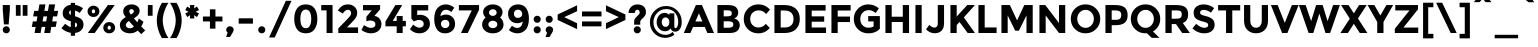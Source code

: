 SplineFontDB: 3.0
FontName: Montreal-Bold
FullName: Montreal Bold
FamilyName: Montreal
Weight: Bold
Copyright: Copyright (c) 2011-2012, Julieta Ulanovsky (julieta.ulanovsky@gmail.com), with Reserved Font Names 'Montserrat' & 2014 usr_share.
Version: 2.001
ItalicAngle: 0
UnderlinePosition: -100
UnderlineWidth: 50
Ascent: 800
Descent: 200
InvalidEm: 0
sfntRevision: 0x00020042
LayerCount: 2
Layer: 0 1 "Back" 1
Layer: 1 1 "Fore" 0
XUID: [1021 747 701357385 876984]
StyleMap: 0x0000
FSType: 0
OS2Version: 3
OS2_WeightWidthSlopeOnly: 0
OS2_UseTypoMetrics: 1
CreationTime: 1321826100
ModificationTime: 1435170810
PfmFamily: 17
TTFWeight: 700
TTFWidth: 5
LineGap: 0
VLineGap: 0
Panose: 2 0 5 5 0 0 0 2 0 4
OS2TypoAscent: 968
OS2TypoAOffset: 0
OS2TypoDescent: -251
OS2TypoDOffset: 0
OS2TypoLinegap: 0
OS2WinAscent: 968
OS2WinAOffset: 0
OS2WinDescent: 251
OS2WinDOffset: 0
HheadAscent: 968
HheadAOffset: 0
HheadDescent: -251
HheadDOffset: 0
OS2SubXSize: 650
OS2SubYSize: 600
OS2SubXOff: 0
OS2SubYOff: 75
OS2SupXSize: 650
OS2SupYSize: 600
OS2SupXOff: 0
OS2SupYOff: 350
OS2StrikeYSize: 50
OS2StrikeYPos: 306
OS2CapHeight: 699
OS2XHeight: 538
OS2Vendor: 'pyrs'
OS2CodePages: 00000001.00000000
OS2UnicodeRanges: 8000002f.4000204a.00000000.00000000
Lookup: 258 0 0 "'kern' Horizontal Kerning in Latin lookup 0" { "'kern' Horizontal Kerning in Latin lookup 0 subtable"  } ['kern' ('DFLT' <'dflt' > 'latn' <'dflt' > ) ]
MarkAttachClasses: 1
DEI: 91125
TtTable: prep
PUSHW_1
 511
SCANCTRL
PUSHB_1
 4
SCANTYPE
EndTTInstrs
ShortTable: maxp 16
  1
  0
  263
  52
  7
  0
  0
  2
  0
  1
  1
  0
  64
  0
  0
  0
EndShort
LangName: 1033 "" "" "" "FontForge : Montreal Bold : 18-10-2014" "" "Version 2.001" "" "Montserrat is a trademark of Julieta Ulanovsky." "Julieta Ulanovsky, usr_local_share" "Julieta Ulanovsky, usr_local_share" "" "" "" "This Font Software is licensed under the SIL Open Font License, Version 1.1. This license is available with a FAQ at: http://scripts.sil.org/OFL" "http://scripts.sil.org/OFL"
GaspTable: 1 65535 15 1
Encoding: UnicodeBmp
UnicodeInterp: none
NameList: AGL For New Fonts
DisplaySize: -24
AntiAlias: 1
FitToEm: 0
WinInfo: 34 34 10
BeginPrivate: 0
EndPrivate
BeginChars: 65539 263

StartChar: .notdef
Encoding: 65536 -1 0
Width: 264
Flags: W
LayerCount: 2
Back
Fore
EndChar

StartChar: .null
Encoding: 65537 -1 1
Width: 0
Flags: W
LayerCount: 2
Back
Fore
EndChar

StartChar: nonmarkingreturn
Encoding: 65538 -1 2
Width: 333
Flags: W
LayerCount: 2
Back
Fore
EndChar

StartChar: NULL
Encoding: 0 -1 3
AltUni2: 000000.ffffffff.0
Width: 0
Flags: W
LayerCount: 2
Back
Fore
EndChar

StartChar: CR
Encoding: 13 13 4
Width: 264
Flags: W
LayerCount: 2
Back
Fore
EndChar

StartChar: space
Encoding: 32 32 5
Width: 264
Flags: W
LayerCount: 2
Back
Fore
EndChar

StartChar: exclam
Encoding: 33 33 6
Width: 315
Flags: W
LayerCount: 2
Back
Fore
SplineSet
69 699 m 1,0,-1
 246 699 l 1,1,-1
 246 575 l 1,2,-1
 216 215 l 1,3,-1
 98 215 l 1,4,-1
 69 575 l 1,5,-1
 69 699 l 1,0,-1
69 80 m 128,-1,7
 69 117 69 117 94.5 142.5 c 128,-1,8
 120 168 120 168 157 168 c 128,-1,9
 194 168 194 168 219.5 142.5 c 128,-1,10
 245 117 245 117 245 80 c 128,-1,11
 245 43 245 43 219.5 17.5 c 128,-1,12
 194 -8 194 -8 157 -8 c 128,-1,13
 120 -8 120 -8 94.5 17.5 c 128,-1,6
 69 43 69 43 69 80 c 128,-1,7
EndSplineSet
EndChar

StartChar: quotedbl
Encoding: 34 34 7
Width: 433
Flags: W
LayerCount: 2
Back
Fore
SplineSet
71 431 m 1,0,-1
 71 699 l 1,1,-1
 190 699 l 1,2,-1
 190 431 l 1,3,-1
 71 431 l 1,0,-1
243 431 m 1,4,-1
 243 699 l 1,5,-1
 362 699 l 1,6,-1
 362 431 l 1,7,-1
 243 431 l 1,4,-1
EndSplineSet
EndChar

StartChar: numbersign
Encoding: 35 35 8
Width: 747
Flags: W
LayerCount: 2
Back
Fore
SplineSet
677 415 m 1,0,-1
 576 415 l 1,1,-1
 555 290 l 1,2,-1
 670 290 l 1,3,-1
 643 152 l 1,4,-1
 532 152 l 1,5,-1
 506 0 l 1,6,-1
 356 0 l 1,7,-1
 382 152 l 1,8,-1
 291 152 l 1,9,-1
 265 0 l 1,10,-1
 114 0 l 1,11,-1
 140 152 l 1,12,-1
 44 152 l 1,13,-1
 71 290 l 1,14,-1
 164 290 l 1,15,-1
 185 415 l 1,16,-1
 78 415 l 1,17,-1
 105 553 l 1,18,-1
 208 553 l 1,19,-1
 235 715 l 1,20,-1
 386 715 l 1,21,-1
 359 553 l 1,22,-1
 449 553 l 1,23,-1
 476 715 l 1,24,-1
 628 715 l 1,25,-1
 599 553 l 1,26,-1
 704 553 l 1,27,-1
 677 415 l 1,0,-1
427 415 m 1,28,-1
 336 415 l 1,29,-1
 314 290 l 1,30,-1
 405 290 l 1,31,32
 418 370 418 370 427 415 c 1,28,-1
EndSplineSet
EndChar

StartChar: dollar
Encoding: 36 36 9
Width: 635
Flags: W
LayerCount: 2
Back
Fore
SplineSet
270 -69 m 1,0,-1
 270 4 l 1,1,2
 143 24 143 24 36 119 c 1,3,-1
 129 232 l 1,4,5
 207 164 207 164 270 145 c 1,6,-1
 270 294 l 1,7,8
 165 321 165 321 116 366.5 c 128,-1,9
 67 412 67 412 67 497.5 c 128,-1,10
 67 583 67 583 123 638.5 c 128,-1,11
 179 694 179 694 270 705 c 1,12,-1
 270 754 l 1,13,-1
 376 754 l 1,14,-1
 376 703 l 1,15,16
 476 689 476 689 575 620 c 1,17,-1
 493 502 l 1,18,19
 430 547 430 547 376 562 c 1,20,-1
 376 418 l 1,21,22
 484 390 484 390 535.5 343 c 128,-1,23
 587 296 587 296 587 210 c 128,-1,24
 587 124 587 124 529.5 68 c 128,-1,25
 472 12 472 12 376 1 c 1,26,-1
 376 -69 l 1,27,-1
 270 -69 l 1,0,-1
427 202 m 0,28,29
 427 223 427 223 416 237 c 128,-1,30
 405 251 405 251 376 263 c 1,31,-1
 376 140 l 1,32,33
 427 156 427 156 427 202 c 0,28,29
270 566 m 1,34,35
 227 551 227 551 227 511 c 128,-1,36
 227 471 227 471 270 450 c 1,37,-1
 270 566 l 1,34,35
EndSplineSet
EndChar

StartChar: percent
Encoding: 37 37 10
Width: 819
Flags: W
LayerCount: 2
Back
Fore
SplineSet
743 699 m 1,0,-1
 242 0 l 1,1,-1
 70 0 l 1,2,-1
 572 699 l 1,3,-1
 743 699 l 1,0,-1
605 83 m 128,-1,5
 623 83 623 83 635 96.5 c 128,-1,6
 647 110 647 110 647 132 c 128,-1,7
 647 154 647 154 635 168.5 c 128,-1,8
 623 183 623 183 605.5 183 c 128,-1,9
 588 183 588 183 576 168.5 c 128,-1,10
 564 154 564 154 564 132 c 128,-1,11
 564 110 564 110 575.5 96.5 c 128,-1,4
 587 83 587 83 605 83 c 128,-1,5
711 32.5 m 128,-1,13
 669 -8 669 -8 605.5 -8 c 128,-1,14
 542 -8 542 -8 500 33 c 128,-1,15
 458 74 458 74 458 132.5 c 128,-1,16
 458 191 458 191 500 232 c 128,-1,17
 542 273 542 273 605.5 273 c 128,-1,18
 669 273 669 273 711 232 c 128,-1,19
 753 191 753 191 753 132 c 128,-1,12
 753 73 753 73 711 32.5 c 128,-1,13
211 492 m 128,-1,21
 229 492 229 492 241 505.5 c 128,-1,22
 253 519 253 519 253 541 c 128,-1,23
 253 563 253 563 241 577.5 c 128,-1,24
 229 592 229 592 211.5 592 c 128,-1,25
 194 592 194 592 182 577.5 c 128,-1,26
 170 563 170 563 170 541 c 128,-1,27
 170 519 170 519 181.5 505.5 c 128,-1,20
 193 492 193 492 211 492 c 128,-1,21
317 441.5 m 128,-1,29
 275 401 275 401 211.5 401 c 128,-1,30
 148 401 148 401 106 442 c 128,-1,31
 64 483 64 483 64 541.5 c 128,-1,32
 64 600 64 600 106 641 c 128,-1,33
 148 682 148 682 211.5 682 c 128,-1,34
 275 682 275 682 317 641 c 128,-1,35
 359 600 359 600 359 541 c 128,-1,28
 359 482 359 482 317 441.5 c 128,-1,29
EndSplineSet
EndChar

StartChar: ampersand
Encoding: 38 38 11
Width: 700
Flags: W
LayerCount: 2
Back
Fore
SplineSet
494 60 m 1,0,1
 410 -8 410 -8 299.5 -8 c 128,-1,2
 189 -8 189 -8 118 48.5 c 128,-1,3
 47 105 47 105 47 203 c 0,4,5
 47 313 47 313 194 398 c 1,6,7
 161 438 161 438 146 468.5 c 128,-1,8
 131 499 131 499 131 540 c 0,9,10
 131 625 131 625 192.5 670 c 128,-1,11
 254 715 254 715 338 715 c 128,-1,12
 422 715 422 715 481.5 671.5 c 128,-1,13
 541 628 541 628 541 550 c 0,14,15
 541 452 541 452 398 368 c 1,16,17
 454 298 454 298 482 267 c 1,18,19
 507 313 507 313 520 364 c 1,20,-1
 637 280 l 1,21,22
 614 217 614 217 581 163 c 1,23,-1
 680 65 l 1,24,-1
 581 -29 l 1,25,-1
 494 60 l 1,0,1
225 140 m 128,-1,27
 254 117 254 117 300 117 c 128,-1,28
 346 117 346 117 399 161 c 1,29,30
 326 238 326 238 273 301 c 1,31,32
 196 253 196 253 196 198 c 0,33,26
 196 163 196 163 225 140 c 128,-1,27
298.5 581.5 m 128,-1,35
 281 566 281 566 281 539.5 c 128,-1,36
 281 513 281 513 321 463 c 1,37,38
 396 503 396 503 396 538 c 0,39,40
 396 567 396 567 378 582 c 128,-1,41
 360 597 360 597 338 597 c 128,-1,34
 316 597 316 597 298.5 581.5 c 128,-1,35
EndSplineSet
Kerns2: 232 -28 "'kern' Horizontal Kerning in Latin lookup 0 subtable" 136 13 "'kern' Horizontal Kerning in Latin lookup 0 subtable" 62 -23 "'kern' Horizontal Kerning in Latin lookup 0 subtable" 60 -17 "'kern' Horizontal Kerning in Latin lookup 0 subtable" 59 -21 "'kern' Horizontal Kerning in Latin lookup 0 subtable" 57 -21 "'kern' Horizontal Kerning in Latin lookup 0 subtable" 38 8 "'kern' Horizontal Kerning in Latin lookup 0 subtable" 12 -27 "'kern' Horizontal Kerning in Latin lookup 0 subtable"
EndChar

StartChar: quotesingle
Encoding: 39 39 12
Width: 261
Flags: W
LayerCount: 2
Back
Fore
SplineSet
71 431 m 1,0,-1
 71 699 l 1,1,-1
 190 699 l 1,2,-1
 190 431 l 1,3,-1
 71 431 l 1,0,-1
EndSplineSet
Kerns2: 242 -17 "'kern' Horizontal Kerning in Latin lookup 0 subtable" 200 20 "'kern' Horizontal Kerning in Latin lookup 0 subtable" 196 7 "'kern' Horizontal Kerning in Latin lookup 0 subtable" 178 -9 "'kern' Horizontal Kerning in Latin lookup 0 subtable" 136 -47 "'kern' Horizontal Kerning in Latin lookup 0 subtable" 73 -11 "'kern' Horizontal Kerning in Latin lookup 0 subtable" 47 -16 "'kern' Horizontal Kerning in Latin lookup 0 subtable" 38 -41 "'kern' Horizontal Kerning in Latin lookup 0 subtable" 25 -17 "'kern' Horizontal Kerning in Latin lookup 0 subtable" 20 -67 "'kern' Horizontal Kerning in Latin lookup 0 subtable" 19 -115 "'kern' Horizontal Kerning in Latin lookup 0 subtable" 11 -16 "'kern' Horizontal Kerning in Latin lookup 0 subtable"
EndChar

StartChar: parenleft
Encoding: 40 40 13
Width: 362
Flags: W
LayerCount: 2
Back
Fore
SplineSet
235.5 544.5 m 128,-1,1
 194 421 194 421 194 313.5 c 128,-1,2
 194 206 194 206 235.5 82 c 128,-1,3
 277 -42 277 -42 337 -127 c 1,4,-1
 175 -127 l 1,5,6
 126 -58 126 -58 85.5 67.5 c 128,-1,7
 45 193 45 193 45 313 c 128,-1,8
 45 433 45 433 85.5 559 c 128,-1,9
 126 685 126 685 175 754 c 1,10,-1
 337 754 l 1,11,0
 277 668 277 668 235.5 544.5 c 128,-1,1
EndSplineSet
Kerns2: 200 101 "'kern' Horizontal Kerning in Latin lookup 0 subtable" 196 14 "'kern' Horizontal Kerning in Latin lookup 0 subtable" 178 -18 "'kern' Horizontal Kerning in Latin lookup 0 subtable" 177 13 "'kern' Horizontal Kerning in Latin lookup 0 subtable" 174 44 "'kern' Horizontal Kerning in Latin lookup 0 subtable" 96 -10 "'kern' Horizontal Kerning in Latin lookup 0 subtable" 92 -13 "'kern' Horizontal Kerning in Latin lookup 0 subtable" 91 -11 "'kern' Horizontal Kerning in Latin lookup 0 subtable" 90 -20 "'kern' Horizontal Kerning in Latin lookup 0 subtable" 89 -12 "'kern' Horizontal Kerning in Latin lookup 0 subtable" 88 -17 "'kern' Horizontal Kerning in Latin lookup 0 subtable" 86 -26 "'kern' Horizontal Kerning in Latin lookup 0 subtable" 84 -27 "'kern' Horizontal Kerning in Latin lookup 0 subtable" 83 -14 "'kern' Horizontal Kerning in Latin lookup 0 subtable" 79 101 "'kern' Horizontal Kerning in Latin lookup 0 subtable" 75 -12 "'kern' Horizontal Kerning in Latin lookup 0 subtable" 73 -26 "'kern' Horizontal Kerning in Latin lookup 0 subtable" 70 -20 "'kern' Horizontal Kerning in Latin lookup 0 subtable" 56 -12 "'kern' Horizontal Kerning in Latin lookup 0 subtable" 52 -22 "'kern' Horizontal Kerning in Latin lookup 0 subtable" 30 -10 "'kern' Horizontal Kerning in Latin lookup 0 subtable" 29 -15 "'kern' Horizontal Kerning in Latin lookup 0 subtable" 27 -19 "'kern' Horizontal Kerning in Latin lookup 0 subtable" 25 -22 "'kern' Horizontal Kerning in Latin lookup 0 subtable" 21 -19 "'kern' Horizontal Kerning in Latin lookup 0 subtable" 13 -10 "'kern' Horizontal Kerning in Latin lookup 0 subtable"
EndChar

StartChar: parenright
Encoding: 41 41 14
Width: 362
Flags: W
LayerCount: 2
Back
Fore
SplineSet
126.5 82 m 128,-1,1
 168 206 168 206 168 313.5 c 128,-1,2
 168 421 168 421 126.5 544.5 c 128,-1,3
 85 668 85 668 25 754 c 1,4,-1
 187 754 l 1,5,6
 236 685 236 685 276.5 559 c 128,-1,7
 317 433 317 433 317 313 c 128,-1,8
 317 193 317 193 276.5 67.5 c 128,-1,9
 236 -58 236 -58 187 -127 c 1,10,-1
 25 -127 l 1,11,0
 85 -42 85 -42 126.5 82 c 128,-1,1
EndSplineSet
Kerns2: 14 -10 "'kern' Horizontal Kerning in Latin lookup 0 subtable"
EndChar

StartChar: asterisk
Encoding: 42 42 15
Width: 456
Flags: W
LayerCount: 2
Back
Fore
SplineSet
278 447 m 1,0,-1
 284 363 l 1,1,-1
 172 363 l 1,2,-1
 178 447 l 1,3,-1
 107 398 l 1,4,-1
 56 489 l 1,5,-1
 140 531 l 1,6,-1
 55 573 l 1,7,-1
 107 662 l 1,8,-1
 178 615 l 1,9,-1
 172 699 l 1,10,-1
 284 699 l 1,11,-1
 278 615 l 1,12,-1
 349 662 l 1,13,-1
 401 573 l 1,14,-1
 316 531 l 1,15,-1
 400 489 l 1,16,-1
 349 398 l 1,17,-1
 278 447 l 1,0,-1
EndSplineSet
Kerns2: 232 6 "'kern' Horizontal Kerning in Latin lookup 0 subtable" 200 49 "'kern' Horizontal Kerning in Latin lookup 0 subtable" 196 46 "'kern' Horizontal Kerning in Latin lookup 0 subtable" 178 -11 "'kern' Horizontal Kerning in Latin lookup 0 subtable" 177 9 "'kern' Horizontal Kerning in Latin lookup 0 subtable" 176 29 "'kern' Horizontal Kerning in Latin lookup 0 subtable" 136 -45 "'kern' Horizontal Kerning in Latin lookup 0 subtable" 94 13 "'kern' Horizontal Kerning in Latin lookup 0 subtable" 84 -8 "'kern' Horizontal Kerning in Latin lookup 0 subtable" 73 -11 "'kern' Horizontal Kerning in Latin lookup 0 subtable" 47 -18 "'kern' Horizontal Kerning in Latin lookup 0 subtable" 38 -40 "'kern' Horizontal Kerning in Latin lookup 0 subtable"
EndChar

StartChar: plus
Encoding: 43 43 16
Width: 584
Flags: W
LayerCount: 2
Back
Fore
SplineSet
223 109 m 1,0,-1
 223 289 l 1,1,-1
 48 289 l 1,2,-1
 48 412 l 1,3,-1
 223 412 l 1,4,-1
 223 592 l 1,5,-1
 361 592 l 1,6,-1
 361 412 l 1,7,-1
 536 412 l 1,8,-1
 536 289 l 1,9,-1
 361 289 l 1,10,-1
 361 109 l 1,11,-1
 223 109 l 1,0,-1
EndSplineSet
EndChar

StartChar: comma
Encoding: 44 44 17
Width: 297
Flags: W
LayerCount: 2
Back
Fore
SplineSet
91 12 m 1,0,1
 56 37 56 37 56 77 c 128,-1,2
 56 117 56 117 83 142.5 c 128,-1,3
 110 168 110 168 148 168 c 128,-1,4
 186 168 186 168 213.5 143 c 128,-1,5
 241 118 241 118 241 84.5 c 128,-1,6
 241 51 241 51 212 4 c 2,7,-1
 152 -99 l 1,8,-1
 53 -99 l 1,9,-1
 91 12 l 1,0,1
EndSplineSet
EndChar

StartChar: hyphen
Encoding: 45 45 18
Width: 490
Flags: W
LayerCount: 2
Back
Fore
SplineSet
67 234 m 1,0,-1
 67 367 l 1,1,-1
 423 367 l 1,2,-1
 423 234 l 1,3,-1
 67 234 l 1,0,-1
EndSplineSet
Kerns2: 136 -9 "'kern' Horizontal Kerning in Latin lookup 0 subtable" 95 -9 "'kern' Horizontal Kerning in Latin lookup 0 subtable" 93 -21 "'kern' Horizontal Kerning in Latin lookup 0 subtable" 63 -15 "'kern' Horizontal Kerning in Latin lookup 0 subtable" 62 -38 "'kern' Horizontal Kerning in Latin lookup 0 subtable" 61 -27 "'kern' Horizontal Kerning in Latin lookup 0 subtable" 60 -18 "'kern' Horizontal Kerning in Latin lookup 0 subtable" 59 -24 "'kern' Horizontal Kerning in Latin lookup 0 subtable" 57 -53 "'kern' Horizontal Kerning in Latin lookup 0 subtable" 47 -24 "'kern' Horizontal Kerning in Latin lookup 0 subtable" 38 -12 "'kern' Horizontal Kerning in Latin lookup 0 subtable" 28 -13 "'kern' Horizontal Kerning in Latin lookup 0 subtable" 24 -16 "'kern' Horizontal Kerning in Latin lookup 0 subtable" 23 -15 "'kern' Horizontal Kerning in Latin lookup 0 subtable" 22 -23 "'kern' Horizontal Kerning in Latin lookup 0 subtable"
EndChar

StartChar: period
Encoding: 46 46 19
Width: 288
Flags: W
LayerCount: 2
Back
Fore
SplineSet
56 80 m 128,-1,1
 56 117 56 117 81.5 142.5 c 128,-1,2
 107 168 107 168 144 168 c 128,-1,3
 181 168 181 168 206.5 142.5 c 128,-1,4
 232 117 232 117 232 80 c 128,-1,5
 232 43 232 43 206.5 17.5 c 128,-1,6
 181 -8 181 -8 144 -8 c 128,-1,7
 107 -8 107 -8 81.5 17.5 c 128,-1,0
 56 43 56 43 56 80 c 128,-1,1
EndSplineSet
Kerns2: 232 -129 "'kern' Horizontal Kerning in Latin lookup 0 subtable" 231 -129 "'kern' Horizontal Kerning in Latin lookup 0 subtable" 94 -34 "'kern' Horizontal Kerning in Latin lookup 0 subtable" 92 -26 "'kern' Horizontal Kerning in Latin lookup 0 subtable" 91 -33 "'kern' Horizontal Kerning in Latin lookup 0 subtable" 89 -14 "'kern' Horizontal Kerning in Latin lookup 0 subtable" 75 -8 "'kern' Horizontal Kerning in Latin lookup 0 subtable" 62 -54 "'kern' Horizontal Kerning in Latin lookup 0 subtable" 60 -44 "'kern' Horizontal Kerning in Latin lookup 0 subtable" 59 -55 "'kern' Horizontal Kerning in Latin lookup 0 subtable" 58 -13 "'kern' Horizontal Kerning in Latin lookup 0 subtable" 57 -54 "'kern' Horizontal Kerning in Latin lookup 0 subtable" 52 -15 "'kern' Horizontal Kerning in Latin lookup 0 subtable" 28 -14 "'kern' Horizontal Kerning in Latin lookup 0 subtable" 22 -28 "'kern' Horizontal Kerning in Latin lookup 0 subtable" 12 -115 "'kern' Horizontal Kerning in Latin lookup 0 subtable"
EndChar

StartChar: slash
Encoding: 47 47 20
Width: 614
Flags: W
LayerCount: 2
Back
Fore
SplineSet
446 805 m 1,0,-1
 588 805 l 1,1,-1
 168 -112 l 1,2,-1
 27 -112 l 1,3,-1
 446 805 l 1,0,-1
EndSplineSet
Kerns2: 214 -18 "'kern' Horizontal Kerning in Latin lookup 0 subtable" 195 40 "'kern' Horizontal Kerning in Latin lookup 0 subtable" 178 -21 "'kern' Horizontal Kerning in Latin lookup 0 subtable" 174 27 "'kern' Horizontal Kerning in Latin lookup 0 subtable" 144 38 "'kern' Horizontal Kerning in Latin lookup 0 subtable" 136 -63 "'kern' Horizontal Kerning in Latin lookup 0 subtable" 95 -24 "'kern' Horizontal Kerning in Latin lookup 0 subtable" 93 -13 "'kern' Horizontal Kerning in Latin lookup 0 subtable" 90 -24 "'kern' Horizontal Kerning in Latin lookup 0 subtable" 88 -41 "'kern' Horizontal Kerning in Latin lookup 0 subtable" 86 -43 "'kern' Horizontal Kerning in Latin lookup 0 subtable" 84 -43 "'kern' Horizontal Kerning in Latin lookup 0 subtable" 83 -25 "'kern' Horizontal Kerning in Latin lookup 0 subtable" 75 -13 "'kern' Horizontal Kerning in Latin lookup 0 subtable" 73 -42 "'kern' Horizontal Kerning in Latin lookup 0 subtable" 70 -36 "'kern' Horizontal Kerning in Latin lookup 0 subtable" 56 -17 "'kern' Horizontal Kerning in Latin lookup 0 subtable" 52 -24 "'kern' Horizontal Kerning in Latin lookup 0 subtable" 47 -13 "'kern' Horizontal Kerning in Latin lookup 0 subtable" 38 -59 "'kern' Horizontal Kerning in Latin lookup 0 subtable" 30 -11 "'kern' Horizontal Kerning in Latin lookup 0 subtable" 29 -18 "'kern' Horizontal Kerning in Latin lookup 0 subtable" 27 -21 "'kern' Horizontal Kerning in Latin lookup 0 subtable" 25 -40 "'kern' Horizontal Kerning in Latin lookup 0 subtable" 21 -20 "'kern' Horizontal Kerning in Latin lookup 0 subtable" 20 -283 "'kern' Horizontal Kerning in Latin lookup 0 subtable"
EndChar

StartChar: zero
Encoding: 48 48 21
Width: 690
Flags: W
LayerCount: 2
Back
Fore
SplineSet
209 353 m 128,-1,1
 209 248 209 248 242 184 c 128,-1,2
 275 120 275 120 345 120 c 128,-1,3
 415 120 415 120 448 184 c 128,-1,4
 481 248 481 248 481 353 c 128,-1,5
 481 458 481 458 448 522 c 128,-1,6
 415 586 415 586 345 586 c 128,-1,7
 275 586 275 586 242 522 c 128,-1,0
 209 458 209 458 209 353 c 128,-1,1
128 90.5 m 128,-1,9
 56 189 56 189 56 353.5 c 128,-1,10
 56 518 56 518 128 616.5 c 128,-1,11
 200 715 200 715 345 715 c 128,-1,12
 490 715 490 715 562 616.5 c 128,-1,13
 634 518 634 518 634 353.5 c 128,-1,14
 634 189 634 189 562 90.5 c 128,-1,15
 490 -8 490 -8 345 -8 c 128,-1,8
 200 -8 200 -8 128 90.5 c 128,-1,9
EndSplineSet
EndChar

StartChar: one
Encoding: 49 49 22
Width: 403
Flags: W
LayerCount: 2
Back
Fore
SplineSet
31 699 m 1,0,-1
 314 699 l 1,1,-1
 314 0 l 1,2,-1
 164 0 l 1,3,-1
 164 566 l 1,4,-1
 31 566 l 1,5,-1
 31 699 l 1,0,-1
EndSplineSet
EndChar

StartChar: two
Encoding: 50 50 23
Width: 605
Flags: W
LayerCount: 2
Back
Fore
SplineSet
351.5 426.5 m 128,-1,1
 378 464 378 464 378 499 c 128,-1,2
 378 534 378 534 355 557.5 c 128,-1,3
 332 581 332 581 296 581 c 0,4,5
 230 581 230 581 171 487 c 1,6,-1
 46 561 l 1,7,8
 95 637 95 637 153.5 676 c 128,-1,9
 212 715 212 715 302.5 715 c 128,-1,10
 393 715 393 715 461.5 657.5 c 128,-1,11
 530 600 530 600 530 501 c 0,12,13
 530 447 530 447 502.5 397.5 c 128,-1,14
 475 348 475 348 401 271 c 2,15,-1
 275 140 l 1,16,-1
 551 140 l 1,17,-1
 551 0 l 1,18,-1
 58 0 l 1,19,-1
 58 116 l 1,20,-1
 263 326 l 2,21,0
 325 389 325 389 351.5 426.5 c 128,-1,1
EndSplineSet
EndChar

StartChar: three
Encoding: 51 51 24
Width: 591
Flags: W
LayerCount: 2
Back
Fore
SplineSet
75 566 m 1,0,-1
 75 699 l 1,1,-1
 503 699 l 1,2,-1
 503 591 l 1,3,-1
 360 428 l 1,4,5
 444 414 444 414 490 357.5 c 128,-1,6
 536 301 536 301 536 227 c 0,7,8
 536 117 536 117 461.5 54.5 c 128,-1,9
 387 -8 387 -8 271 -8 c 128,-1,10
 155 -8 155 -8 36 74 c 1,11,-1
 100 198 l 1,12,13
 199 128 199 128 277 128 c 0,14,15
 324 128 324 128 354.5 151 c 128,-1,16
 385 174 385 174 385 217.5 c 128,-1,17
 385 261 385 261 350 286.5 c 128,-1,18
 315 312 315 312 253 312 c 0,19,20
 220 312 220 312 160 293 c 1,21,-1
 160 408 l 1,22,-1
 294 566 l 1,23,-1
 75 566 l 1,0,-1
EndSplineSet
EndChar

StartChar: four
Encoding: 52 52 25
Width: 588
Flags: W
LayerCount: 2
Back
Fore
SplineSet
317 302 m 1,0,-1
 317 424 l 1,1,-1
 467 424 l 1,2,-1
 467 302 l 1,3,-1
 546 302 l 1,4,-1
 546 167 l 1,5,-1
 467 167 l 1,6,-1
 467 0 l 1,7,-1
 317 0 l 1,8,-1
 317 167 l 1,9,-1
 36 167 l 1,10,-1
 36 286 l 1,11,-1
 285 699 l 1,12,-1
 455 699 l 1,13,-1
 218 302 l 1,14,-1
 317 302 l 1,0,-1
EndSplineSet
EndChar

StartChar: five
Encoding: 53 53 26
Width: 596
Flags: W
LayerCount: 2
Back
Fore
SplineSet
506 699 m 1,0,-1
 506 564 l 1,1,-1
 230 564 l 1,2,-1
 230 447 l 1,3,4
 261 456 261 456 301 456 c 0,5,6
 402 456 402 456 475 395 c 128,-1,7
 548 334 548 334 548 230.5 c 128,-1,8
 548 127 548 127 472.5 59.5 c 128,-1,9
 397 -8 397 -8 286 -8 c 0,10,11
 144 -8 144 -8 49 97 c 1,12,-1
 131 211 l 1,13,14
 140 202 140 202 155 189 c 128,-1,15
 170 176 170 176 210 154.5 c 128,-1,16
 250 133 250 133 290 133 c 128,-1,17
 330 133 330 133 361 157 c 128,-1,18
 392 181 392 181 392 228 c 128,-1,19
 392 275 392 275 358.5 300.5 c 128,-1,20
 325 326 325 326 272 326 c 128,-1,21
 219 326 219 326 149 288 c 1,22,-1
 84 358 l 1,23,-1
 84 699 l 1,24,-1
 506 699 l 1,0,-1
EndSplineSet
EndChar

StartChar: six
Encoding: 54 54 27
Width: 630
Flags: W
LayerCount: 2
Back
Fore
SplineSet
354 581 m 0,0,1
 289 581 289 581 253.5 537.5 c 128,-1,2
 218 494 218 494 210 419 c 1,3,4
 275 461 275 461 348 461 c 0,5,6
 446 461 446 461 511.5 397 c 128,-1,7
 577 333 577 333 577 226.5 c 128,-1,8
 577 120 577 120 506.5 56 c 128,-1,9
 436 -8 436 -8 329 -8 c 0,10,11
 255 -8 255 -8 200.5 20.5 c 128,-1,12
 146 49 146 49 116 100 c 0,13,14
 56 199 56 199 56 348 c 0,15,16
 56 444 56 444 79.5 516.5 c 128,-1,17
 103 589 103 589 144 631 c 0,18,19
 224 715 224 715 342 715 c 0,20,21
 391 715 391 715 435.5 700.5 c 128,-1,22
 480 686 480 686 504 671 c 128,-1,23
 528 656 528 656 557 633 c 1,24,-1
 483 523 l 1,25,26
 477 529 477 529 465.5 539 c 128,-1,27
 454 549 454 549 420 565 c 128,-1,28
 386 581 386 581 354 581 c 0,0,1
255.5 301.5 m 128,-1,30
 224 274 224 274 224 230 c 128,-1,31
 224 186 224 186 254 154.5 c 128,-1,32
 284 123 284 123 329 123 c 128,-1,33
 374 123 374 123 404 151 c 128,-1,34
 434 179 434 179 434 223.5 c 128,-1,35
 434 268 434 268 407 298.5 c 128,-1,36
 380 329 380 329 333.5 329 c 128,-1,29
 287 329 287 329 255.5 301.5 c 128,-1,30
EndSplineSet
EndChar

StartChar: seven
Encoding: 55 55 28
Width: 579
Flags: W
LayerCount: 2
Back
Fore
SplineSet
47 565 m 1,0,-1
 47 699 l 1,1,-1
 552 699 l 1,2,-1
 552 581 l 1,3,-1
 269 0 l 1,4,-1
 99 0 l 1,5,-1
 369 565 l 1,6,-1
 47 565 l 1,0,-1
EndSplineSet
EndChar

StartChar: eight
Encoding: 56 56 29
Width: 642
Flags: W
LayerCount: 2
Back
Fore
SplineSet
321 715 m 128,-1,1
 425 715 425 715 494 660 c 128,-1,2
 563 605 563 605 563 524.5 c 128,-1,3
 563 444 563 444 501 386 c 1,4,5
 588 319 588 319 588 210 c 0,6,7
 588 118 588 118 514 55 c 128,-1,8
 440 -8 440 -8 321 -8 c 128,-1,9
 202 -8 202 -8 128 55 c 128,-1,10
 54 118 54 118 54 210 c 0,11,12
 54 319 54 319 141 386 c 1,13,14
 78 445 78 445 78 525 c 128,-1,15
 78 605 78 605 147.5 660 c 128,-1,0
 217 715 217 715 321 715 c 128,-1,1
321 122 m 128,-1,17
 362 122 362 122 397 145.5 c 128,-1,18
 432 169 432 169 432 214 c 128,-1,19
 432 259 432 259 398 283 c 128,-1,20
 364 307 364 307 321 307 c 128,-1,21
 278 307 278 307 244 283 c 128,-1,22
 210 259 210 259 210 214 c 128,-1,23
 210 169 210 169 245 145.5 c 128,-1,16
 280 122 280 122 321 122 c 128,-1,17
321 427 m 128,-1,25
 359 427 359 427 387.5 451 c 128,-1,26
 416 475 416 475 416 510.5 c 128,-1,27
 416 546 416 546 388 570 c 128,-1,28
 360 594 360 594 321 594 c 128,-1,29
 282 594 282 594 254 570 c 128,-1,30
 226 546 226 546 226 510.5 c 128,-1,31
 226 475 226 475 254.5 451 c 128,-1,24
 283 427 283 427 321 427 c 128,-1,25
EndSplineSet
EndChar

StartChar: nine
Encoding: 57 57 30
Width: 629
Flags: W
LayerCount: 2
Back
Fore
SplineSet
275 126 m 0,0,1
 340 126 340 126 375.5 169.5 c 128,-1,2
 411 213 411 213 419 288 c 1,3,4
 355 245 355 245 281 245 c 0,5,6
 183 245 183 245 117.5 309.5 c 128,-1,7
 52 374 52 374 52 480 c 128,-1,8
 52 586 52 586 122.5 650.5 c 128,-1,9
 193 715 193 715 300 715 c 0,10,11
 374 715 374 715 428.5 686.5 c 128,-1,12
 483 658 483 658 514 607 c 0,13,14
 573 508 573 508 573 359 c 0,15,16
 573 263 573 263 549.5 190.5 c 128,-1,17
 526 118 526 118 486 76 c 0,18,19
 404 -8 404 -8 287 -8 c 0,20,21
 238 -8 238 -8 193 6.5 c 128,-1,22
 148 21 148 21 125 35.5 c 128,-1,23
 102 50 102 50 72 73 c 1,24,-1
 150 183 l 1,25,26
 157 177 157 177 168.5 167.5 c 128,-1,27
 180 158 180 158 213 142 c 128,-1,28
 246 126 246 126 275 126 c 0,0,1
374 405 m 128,-1,30
 405 432 405 432 405 476 c 128,-1,31
 405 520 405 520 375 552 c 128,-1,32
 345 584 345 584 300 584 c 128,-1,33
 255 584 255 584 226.5 555.5 c 128,-1,34
 198 527 198 527 198 483 c 128,-1,35
 198 439 198 439 224 408.5 c 128,-1,36
 250 378 250 378 296.5 378 c 128,-1,29
 343 378 343 378 374 405 c 128,-1,30
EndSplineSet
EndChar

StartChar: colon
Encoding: 58 58 31
Width: 310
Flags: W
LayerCount: 2
Back
Fore
SplineSet
67 80 m 128,-1,1
 67 117 67 117 92.5 142.5 c 128,-1,2
 118 168 118 168 155 168 c 128,-1,3
 192 168 192 168 217.5 142.5 c 128,-1,4
 243 117 243 117 243 80 c 128,-1,5
 243 43 243 43 217.5 17.5 c 128,-1,6
 192 -8 192 -8 155 -8 c 128,-1,7
 118 -8 118 -8 92.5 17.5 c 128,-1,0
 67 43 67 43 67 80 c 128,-1,1
67 343 m 128,-1,9
 67 380 67 380 92.5 405.5 c 128,-1,10
 118 431 118 431 155 431 c 128,-1,11
 192 431 192 431 217.5 405.5 c 128,-1,12
 243 380 243 380 243 343 c 128,-1,13
 243 306 243 306 217.5 280.5 c 128,-1,14
 192 255 192 255 155 255 c 128,-1,15
 118 255 118 255 92.5 280.5 c 128,-1,8
 67 306 67 306 67 343 c 128,-1,9
EndSplineSet
Kerns2: 232 -10 "'kern' Horizontal Kerning in Latin lookup 0 subtable" 94 -8 "'kern' Horizontal Kerning in Latin lookup 0 subtable" 62 -34 "'kern' Horizontal Kerning in Latin lookup 0 subtable" 60 -18 "'kern' Horizontal Kerning in Latin lookup 0 subtable" 59 -24 "'kern' Horizontal Kerning in Latin lookup 0 subtable" 57 -50 "'kern' Horizontal Kerning in Latin lookup 0 subtable"
EndChar

StartChar: semicolon
Encoding: 59 59 32
Width: 315
Flags: W
LayerCount: 2
Back
Fore
SplineSet
103 10 m 1,0,1
 67 36 67 36 67 76 c 128,-1,2
 67 116 67 116 94 141.5 c 128,-1,3
 121 167 121 167 159.5 167 c 128,-1,4
 198 167 198 167 225.5 142 c 128,-1,5
 253 117 253 117 253 84.5 c 128,-1,6
 253 52 253 52 224 2 c 2,7,-1
 162 -101 l 1,8,-1
 64 -101 l 1,9,-1
 103 10 l 1,0,1
67 343 m 128,-1,11
 67 380 67 380 92.5 405.5 c 128,-1,12
 118 431 118 431 155 431 c 128,-1,13
 192 431 192 431 217.5 405.5 c 128,-1,14
 243 380 243 380 243 343 c 128,-1,15
 243 306 243 306 217.5 280.5 c 128,-1,16
 192 255 192 255 155 255 c 128,-1,17
 118 255 118 255 92.5 280.5 c 128,-1,10
 67 306 67 306 67 343 c 128,-1,11
EndSplineSet
EndChar

StartChar: less
Encoding: 60 60 33
Width: 601
Flags: W
LayerCount: 2
Back
Fore
SplineSet
41 326 m 1,0,-1
 41 463 l 1,1,-1
 527 692 l 1,2,-1
 527 545 l 1,3,-1
 206 397 l 1,4,-1
 527 245 l 1,5,-1
 527 97 l 1,6,-1
 41 326 l 1,0,-1
EndSplineSet
EndChar

StartChar: equal
Encoding: 61 61 34
Width: 587
Flags: W
LayerCount: 2
Back
Fore
SplineSet
50 538 m 1,0,-1
 537 538 l 1,1,-1
 537 415 l 1,2,-1
 50 415 l 1,3,-1
 50 538 l 1,0,-1
50 289 m 1,4,-1
 537 289 l 1,5,-1
 537 166 l 1,6,-1
 50 166 l 1,7,-1
 50 289 l 1,4,-1
EndSplineSet
EndChar

StartChar: greater
Encoding: 62 62 35
Width: 601
Flags: W
LayerCount: 2
Back
Fore
SplineSet
560 463 m 1,0,-1
 560 326 l 1,1,-1
 74 97 l 1,2,-1
 74 245 l 1,3,-1
 395 397 l 1,4,-1
 74 545 l 1,5,-1
 74 692 l 1,6,-1
 560 463 l 1,0,-1
EndSplineSet
EndChar

StartChar: question
Encoding: 63 63 36
Width: 524
Flags: W
LayerCount: 2
Back
Fore
SplineSet
331 208 m 1,0,-1
 179 208 l 1,1,-1
 179 283 l 2,2,3
 179 324 179 324 189.5 344.5 c 128,-1,4
 200 365 200 365 234 400 c 2,5,-1
 302 470 l 2,6,7
 317 488 317 488 317 516.5 c 128,-1,8
 317 545 317 545 301 564 c 128,-1,9
 285 583 285 583 259 583 c 128,-1,10
 233 583 233 583 215.5 560.5 c 128,-1,11
 198 538 198 538 194 501 c 1,12,-1
 35 501 l 1,13,14
 46 601 46 601 108 658 c 128,-1,15
 170 715 170 715 263.5 715 c 128,-1,16
 357 715 357 715 415.5 664 c 128,-1,17
 474 613 474 613 474 523 c 0,18,19
 474 483 474 483 464 463.5 c 128,-1,20
 454 444 454 444 450 435.5 c 128,-1,21
 446 427 446 427 431.5 410 c 128,-1,22
 417 393 417 393 412 388 c 0,23,24
 388 364 388 364 366.5 343 c 128,-1,25
 345 322 345 322 338 308.5 c 128,-1,26
 331 295 331 295 331 268 c 2,27,-1
 331 208 l 1,0,-1
169 80 m 128,-1,29
 169 117 169 117 194.5 142.5 c 128,-1,30
 220 168 220 168 257 168 c 128,-1,31
 294 168 294 168 319.5 142.5 c 128,-1,32
 345 117 345 117 345 80 c 128,-1,33
 345 43 345 43 319.5 17.5 c 128,-1,34
 294 -8 294 -8 257 -8 c 128,-1,35
 220 -8 220 -8 194.5 17.5 c 128,-1,28
 169 43 169 43 169 80 c 128,-1,29
EndSplineSet
EndChar

StartChar: at
Encoding: 64 64 37
Width: 891
Flags: W
LayerCount: 2
Back
Fore
SplineSet
688 122 m 0,0,1
 715 122 715 122 735.5 165 c 128,-1,2
 756 208 756 208 756 273 c 0,3,4
 756 414 756 414 675 506.5 c 128,-1,5
 594 599 594 599 458 599 c 128,-1,6
 322 599 322 599 229 502 c 128,-1,7
 136 405 136 405 136 269.5 c 128,-1,8
 136 134 136 134 223.5 44 c 128,-1,9
 311 -46 311 -46 440 -46 c 0,10,11
 541 -46 541 -46 618 28 c 1,12,-1
 659 -43 l 1,13,14
 619 -78 619 -78 557 -99.5 c 128,-1,15
 495 -121 495 -121 440 -121 c 0,16,17
 273 -121 273 -121 160.5 -9.5 c 128,-1,18
 48 102 48 102 48 269.5 c 128,-1,19
 48 437 48 437 166.5 555.5 c 128,-1,20
 285 674 285 674 452 674 c 128,-1,21
 619 674 619 674 731 560 c 128,-1,22
 843 446 843 446 843 276 c 0,23,24
 843 166 843 166 797.5 99.5 c 128,-1,25
 752 33 752 33 678 33 c 0,26,27
 640 33 640 33 608.5 56 c 128,-1,28
 577 79 577 79 565 114 c 1,29,30
 510 43 510 43 425.5 43 c 128,-1,31
 341 43 341 43 278.5 107 c 128,-1,32
 216 171 216 171 216 269.5 c 128,-1,33
 216 368 216 368 272.5 435.5 c 128,-1,34
 329 503 329 503 421 503 c 0,35,36
 452 503 452 503 480 489.5 c 128,-1,37
 508 476 508 476 520 463 c 2,38,-1
 533 450 l 1,39,-1
 533 491 l 1,40,-1
 658 491 l 1,41,-1
 658 172 l 2,42,43
 658 122 658 122 688 122 c 0,0,1
507.5 356 m 128,-1,45
 481 389 481 389 438 389 c 128,-1,46
 395 389 395 389 369.5 356 c 128,-1,47
 344 323 344 323 344 274.5 c 128,-1,48
 344 226 344 226 369.5 190 c 128,-1,49
 395 154 395 154 439 154 c 128,-1,50
 483 154 483 154 508.5 188.5 c 128,-1,51
 534 223 534 223 534 273 c 128,-1,44
 534 323 534 323 507.5 356 c 128,-1,45
EndSplineSet
Kerns2: 62 -22 "'kern' Horizontal Kerning in Latin lookup 0 subtable" 60 -10 "'kern' Horizontal Kerning in Latin lookup 0 subtable" 59 -15 "'kern' Horizontal Kerning in Latin lookup 0 subtable" 57 -20 "'kern' Horizontal Kerning in Latin lookup 0 subtable"
EndChar

StartChar: A
Encoding: 65 65 38
Width: 745
Flags: W
LayerCount: 2
Back
Fore
SplineSet
584 0 m 1,0,-1
 519 151 l 1,1,-1
 226 151 l 1,2,-1
 161 0 l 1,3,-1
 -5 0 l 1,4,-1
 297 699 l 1,5,-1
 448 699 l 1,6,-1
 750 0 l 1,7,-1
 584 0 l 1,0,-1
373 491 m 1,8,-1
 285 288 l 1,9,-1
 460 288 l 1,10,-1
 373 491 l 1,8,-1
EndSplineSet
Kerns2: 246 -42 "'kern' Horizontal Kerning in Latin lookup 0 subtable" 232 -47 "'kern' Horizontal Kerning in Latin lookup 0 subtable" 231 -47 "'kern' Horizontal Kerning in Latin lookup 0 subtable" 178 -11 "'kern' Horizontal Kerning in Latin lookup 0 subtable" 112 -11 "'kern' Horizontal Kerning in Latin lookup 0 subtable" 94 -31 "'kern' Horizontal Kerning in Latin lookup 0 subtable" 92 -28 "'kern' Horizontal Kerning in Latin lookup 0 subtable" 91 -31 "'kern' Horizontal Kerning in Latin lookup 0 subtable" 90 -10 "'kern' Horizontal Kerning in Latin lookup 0 subtable" 89 -28 "'kern' Horizontal Kerning in Latin lookup 0 subtable" 86 -12 "'kern' Horizontal Kerning in Latin lookup 0 subtable" 84 -13 "'kern' Horizontal Kerning in Latin lookup 0 subtable" 75 -11 "'kern' Horizontal Kerning in Latin lookup 0 subtable" 73 -13 "'kern' Horizontal Kerning in Latin lookup 0 subtable" 70 -5 "'kern' Horizontal Kerning in Latin lookup 0 subtable" 65 -54 "'kern' Horizontal Kerning in Latin lookup 0 subtable" 62 -49 "'kern' Horizontal Kerning in Latin lookup 0 subtable" 60 -37 "'kern' Horizontal Kerning in Latin lookup 0 subtable" 59 -43 "'kern' Horizontal Kerning in Latin lookup 0 subtable" 58 -19 "'kern' Horizontal Kerning in Latin lookup 0 subtable" 57 -51 "'kern' Horizontal Kerning in Latin lookup 0 subtable" 56 -5 "'kern' Horizontal Kerning in Latin lookup 0 subtable" 52 -21 "'kern' Horizontal Kerning in Latin lookup 0 subtable" 36 -19 "'kern' Horizontal Kerning in Latin lookup 0 subtable" 22 -19 "'kern' Horizontal Kerning in Latin lookup 0 subtable" 18 -12 "'kern' Horizontal Kerning in Latin lookup 0 subtable" 15 -40 "'kern' Horizontal Kerning in Latin lookup 0 subtable" 12 -41 "'kern' Horizontal Kerning in Latin lookup 0 subtable"
EndChar

StartChar: B
Encoding: 66 66 39
Width: 689
Flags: W
LayerCount: 2
Back
Fore
SplineSet
392 0 m 2,0,-1
 86 0 l 1,1,-1
 86 699 l 1,2,-1
 358 699 l 2,3,4
 429 699 429 699 480.5 682 c 128,-1,5
 532 665 532 665 558 636 c 0,6,7
 605 582 605 582 605 514 c 0,8,9
 605 432 605 432 552 392 c 0,10,11
 534 378 534 378 527 374.5 c 128,-1,12
 520 371 520 371 502 363 c 1,13,14
 567 349 567 349 605.5 304.5 c 128,-1,15
 644 260 644 260 644 194 c 0,16,17
 644 121 644 121 594 65 c 0,18,19
 536 0 536 0 392 0 c 2,0,-1
242 416 m 1,20,-1
 316 416 l 2,21,22
 381 416 381 416 412.5 430 c 128,-1,23
 444 444 444 444 444 490.5 c 128,-1,24
 444 537 444 537 415 552 c 128,-1,25
 386 567 386 567 317 567 c 2,26,-1
 242 567 l 1,27,-1
 242 416 l 1,20,-1
242 132 m 1,28,-1
 349 132 l 2,29,30
 416 132 416 132 449.5 148.5 c 128,-1,31
 483 165 483 165 483 213.5 c 128,-1,32
 483 262 483 262 447.5 277.5 c 128,-1,33
 412 293 412 293 334 293 c 2,34,-1
 242 293 l 1,35,-1
 242 132 l 1,28,-1
EndSplineSet
Kerns2: 178 -5 "'kern' Horizontal Kerning in Latin lookup 0 subtable" 95 -6 "'kern' Horizontal Kerning in Latin lookup 0 subtable" 94 -10 "'kern' Horizontal Kerning in Latin lookup 0 subtable" 93 -15 "'kern' Horizontal Kerning in Latin lookup 0 subtable" 92 -9 "'kern' Horizontal Kerning in Latin lookup 0 subtable" 91 -9 "'kern' Horizontal Kerning in Latin lookup 0 subtable" 90 -5 "'kern' Horizontal Kerning in Latin lookup 0 subtable" 89 -11 "'kern' Horizontal Kerning in Latin lookup 0 subtable" 88 -9 "'kern' Horizontal Kerning in Latin lookup 0 subtable" 84 -5 "'kern' Horizontal Kerning in Latin lookup 0 subtable" 75 -10 "'kern' Horizontal Kerning in Latin lookup 0 subtable" 73 -5 "'kern' Horizontal Kerning in Latin lookup 0 subtable" 66 -16 "'kern' Horizontal Kerning in Latin lookup 0 subtable" 65 -14 "'kern' Horizontal Kerning in Latin lookup 0 subtable" 63 -6 "'kern' Horizontal Kerning in Latin lookup 0 subtable" 62 -20 "'kern' Horizontal Kerning in Latin lookup 0 subtable" 61 -12 "'kern' Horizontal Kerning in Latin lookup 0 subtable" 60 -10 "'kern' Horizontal Kerning in Latin lookup 0 subtable" 59 -15 "'kern' Horizontal Kerning in Latin lookup 0 subtable" 57 -18 "'kern' Horizontal Kerning in Latin lookup 0 subtable" 47 -9 "'kern' Horizontal Kerning in Latin lookup 0 subtable" 38 -8 "'kern' Horizontal Kerning in Latin lookup 0 subtable" 20 -12 "'kern' Horizontal Kerning in Latin lookup 0 subtable" 14 -16 "'kern' Horizontal Kerning in Latin lookup 0 subtable"
EndChar

StartChar: C
Encoding: 67 67 40
Width: 732
Flags: W
LayerCount: 2
Back
Fore
SplineSet
407 138 m 0,0,1
 522 138 522 138 595 229 c 1,2,-1
 695 126 l 1,3,4
 576 -8 576 -8 414.5 -8 c 128,-1,5
 253 -8 253 -8 148.5 94 c 128,-1,6
 44 196 44 196 44 351.5 c 128,-1,7
 44 507 44 507 150.5 611 c 128,-1,8
 257 715 257 715 411 715 c 0,9,10
 583 715 583 715 699 584 c 1,11,-1
 602 474 l 1,12,13
 528 566 528 566 418 566 c 0,14,15
 330 566 330 566 267.5 508.5 c 128,-1,16
 205 451 205 451 205 353.5 c 128,-1,17
 205 256 205 256 264 197 c 128,-1,18
 323 138 323 138 407 138 c 0,0,1
EndSplineSet
Kerns2: 246 22 "'kern' Horizontal Kerning in Latin lookup 0 subtable" 200 32 "'kern' Horizontal Kerning in Latin lookup 0 subtable" 197 -7 "'kern' Horizontal Kerning in Latin lookup 0 subtable" 196 33 "'kern' Horizontal Kerning in Latin lookup 0 subtable" 178 -16 "'kern' Horizontal Kerning in Latin lookup 0 subtable" 177 7 "'kern' Horizontal Kerning in Latin lookup 0 subtable" 176 13 "'kern' Horizontal Kerning in Latin lookup 0 subtable" 90 -8 "'kern' Horizontal Kerning in Latin lookup 0 subtable" 89 -5 "'kern' Horizontal Kerning in Latin lookup 0 subtable" 88 -11 "'kern' Horizontal Kerning in Latin lookup 0 subtable" 86 -20 "'kern' Horizontal Kerning in Latin lookup 0 subtable" 84 -21 "'kern' Horizontal Kerning in Latin lookup 0 subtable" 83 -7 "'kern' Horizontal Kerning in Latin lookup 0 subtable" 75 -5 "'kern' Horizontal Kerning in Latin lookup 0 subtable" 73 -21 "'kern' Horizontal Kerning in Latin lookup 0 subtable" 70 -6 "'kern' Horizontal Kerning in Latin lookup 0 subtable" 52 -15 "'kern' Horizontal Kerning in Latin lookup 0 subtable" 38 -5 "'kern' Horizontal Kerning in Latin lookup 0 subtable" 18 -8 "'kern' Horizontal Kerning in Latin lookup 0 subtable" 15 14 "'kern' Horizontal Kerning in Latin lookup 0 subtable"
EndChar

StartChar: D
Encoding: 68 68 41
Width: 769
Flags: W
LayerCount: 2
Back
Fore
SplineSet
620 607.5 m 128,-1,1
 720 516 720 516 720 353 c 128,-1,2
 720 190 720 190 622.5 95 c 128,-1,3
 525 0 525 0 325 0 c 2,4,-1
 86 0 l 1,5,-1
 86 699 l 1,6,-1
 333 699 l 2,7,0
 520 699 520 699 620 607.5 c 128,-1,1
505.5 192 m 128,-1,9
 563 246 563 246 563 349 c 128,-1,10
 563 452 563 452 505.5 507.5 c 128,-1,11
 448 563 448 563 329 563 c 2,12,-1
 242 563 l 1,13,-1
 242 138 l 1,14,-1
 341 138 l 2,15,8
 448 138 448 138 505.5 192 c 128,-1,9
EndSplineSet
Kerns2: 178 -6 "'kern' Horizontal Kerning in Latin lookup 0 subtable" 136 -20 "'kern' Horizontal Kerning in Latin lookup 0 subtable" 95 -8 "'kern' Horizontal Kerning in Latin lookup 0 subtable" 93 -15 "'kern' Horizontal Kerning in Latin lookup 0 subtable" 90 -5 "'kern' Horizontal Kerning in Latin lookup 0 subtable" 89 -5 "'kern' Horizontal Kerning in Latin lookup 0 subtable" 88 -9 "'kern' Horizontal Kerning in Latin lookup 0 subtable" 83 -6 "'kern' Horizontal Kerning in Latin lookup 0 subtable" 81 -6 "'kern' Horizontal Kerning in Latin lookup 0 subtable" 78 -6 "'kern' Horizontal Kerning in Latin lookup 0 subtable" 77 -6 "'kern' Horizontal Kerning in Latin lookup 0 subtable" 75 -5 "'kern' Horizontal Kerning in Latin lookup 0 subtable" 70 -7 "'kern' Horizontal Kerning in Latin lookup 0 subtable" 66 -21 "'kern' Horizontal Kerning in Latin lookup 0 subtable" 65 -18 "'kern' Horizontal Kerning in Latin lookup 0 subtable" 63 -13 "'kern' Horizontal Kerning in Latin lookup 0 subtable" 62 -24 "'kern' Horizontal Kerning in Latin lookup 0 subtable" 61 -26 "'kern' Horizontal Kerning in Latin lookup 0 subtable" 60 -11 "'kern' Horizontal Kerning in Latin lookup 0 subtable" 59 -16 "'kern' Horizontal Kerning in Latin lookup 0 subtable" 57 -18 "'kern' Horizontal Kerning in Latin lookup 0 subtable" 56 -5 "'kern' Horizontal Kerning in Latin lookup 0 subtable" 47 -20 "'kern' Horizontal Kerning in Latin lookup 0 subtable" 38 -20 "'kern' Horizontal Kerning in Latin lookup 0 subtable" 20 -26 "'kern' Horizontal Kerning in Latin lookup 0 subtable" 19 -11 "'kern' Horizontal Kerning in Latin lookup 0 subtable" 14 -22 "'kern' Horizontal Kerning in Latin lookup 0 subtable"
EndChar

StartChar: E
Encoding: 69 69 42
Width: 654
Flags: W
LayerCount: 2
Back
Fore
SplineSet
590 699 m 1,0,-1
 590 560 l 1,1,-1
 242 560 l 1,2,-1
 242 416 l 1,3,-1
 555 416 l 1,4,-1
 555 283 l 1,5,-1
 242 283 l 1,6,-1
 242 138 l 1,7,-1
 601 138 l 1,8,-1
 601 0 l 1,9,-1
 86 0 l 1,10,-1
 86 699 l 1,11,-1
 590 699 l 1,0,-1
EndSplineSet
Kerns2: 200 27 "'kern' Horizontal Kerning in Latin lookup 0 subtable" 196 14 "'kern' Horizontal Kerning in Latin lookup 0 subtable" 178 -12 "'kern' Horizontal Kerning in Latin lookup 0 subtable" 176 7 "'kern' Horizontal Kerning in Latin lookup 0 subtable" 90 -7 "'kern' Horizontal Kerning in Latin lookup 0 subtable" 89 -8 "'kern' Horizontal Kerning in Latin lookup 0 subtable" 88 -5 "'kern' Horizontal Kerning in Latin lookup 0 subtable" 86 -12 "'kern' Horizontal Kerning in Latin lookup 0 subtable" 84 -12 "'kern' Horizontal Kerning in Latin lookup 0 subtable" 83 -5 "'kern' Horizontal Kerning in Latin lookup 0 subtable" 75 -6 "'kern' Horizontal Kerning in Latin lookup 0 subtable" 73 -12 "'kern' Horizontal Kerning in Latin lookup 0 subtable" 70 -7 "'kern' Horizontal Kerning in Latin lookup 0 subtable" 52 -11 "'kern' Horizontal Kerning in Latin lookup 0 subtable"
EndChar

StartChar: F
Encoding: 70 70 43
Width: 612
Flags: W
LayerCount: 2
Back
Fore
SplineSet
566 699 m 1,0,-1
 566 562 l 1,1,-1
 242 562 l 1,2,-1
 242 411 l 1,3,-1
 550 411 l 1,4,-1
 550 274 l 1,5,-1
 242 274 l 1,6,-1
 242 0 l 1,7,-1
 86 0 l 1,8,-1
 86 699 l 1,9,-1
 566 699 l 1,0,-1
EndSplineSet
Kerns2: 200 44 "'kern' Horizontal Kerning in Latin lookup 0 subtable" 197 -10 "'kern' Horizontal Kerning in Latin lookup 0 subtable" 196 32 "'kern' Horizontal Kerning in Latin lookup 0 subtable" 178 -14 "'kern' Horizontal Kerning in Latin lookup 0 subtable" 177 9 "'kern' Horizontal Kerning in Latin lookup 0 subtable" 176 25 "'kern' Horizontal Kerning in Latin lookup 0 subtable" 174 9 "'kern' Horizontal Kerning in Latin lookup 0 subtable" 136 -46 "'kern' Horizontal Kerning in Latin lookup 0 subtable" 95 -12 "'kern' Horizontal Kerning in Latin lookup 0 subtable" 93 -7 "'kern' Horizontal Kerning in Latin lookup 0 subtable" 90 -8 "'kern' Horizontal Kerning in Latin lookup 0 subtable" 89 -5 "'kern' Horizontal Kerning in Latin lookup 0 subtable" 88 -17 "'kern' Horizontal Kerning in Latin lookup 0 subtable" 86 -11 "'kern' Horizontal Kerning in Latin lookup 0 subtable" 84 -11 "'kern' Horizontal Kerning in Latin lookup 0 subtable" 83 -10 "'kern' Horizontal Kerning in Latin lookup 0 subtable" 75 -5 "'kern' Horizontal Kerning in Latin lookup 0 subtable" 73 -11 "'kern' Horizontal Kerning in Latin lookup 0 subtable" 70 -15 "'kern' Horizontal Kerning in Latin lookup 0 subtable" 56 -5 "'kern' Horizontal Kerning in Latin lookup 0 subtable" 47 -19 "'kern' Horizontal Kerning in Latin lookup 0 subtable" 38 -38 "'kern' Horizontal Kerning in Latin lookup 0 subtable" 20 -39 "'kern' Horizontal Kerning in Latin lookup 0 subtable" 19 -40 "'kern' Horizontal Kerning in Latin lookup 0 subtable"
EndChar

StartChar: G
Encoding: 71 71 44
Width: 750
Flags: W
LayerCount: 2
Back
Fore
SplineSet
405 290 m 1,0,-1
 405 423 l 1,1,-1
 696 423 l 1,2,-1
 696 356 l 1,3,-1
 697 356 l 1,4,-1
 697 108 l 1,5,6
 593 -8 593 -8 409 -8 c 0,7,8
 255 -8 255 -8 150.5 94 c 128,-1,9
 46 196 46 196 46 351.5 c 128,-1,10
 46 507 46 507 152.5 611 c 128,-1,11
 259 715 259 715 409.5 715 c 128,-1,12
 560 715 560 715 671 616 c 1,13,-1
 590 499 l 1,14,15
 543 540 543 540 503.5 555.5 c 128,-1,16
 464 571 464 571 418 571 c 0,17,18
 329 571 329 571 268 510.5 c 128,-1,19
 207 450 207 450 207 351 c 128,-1,20
 207 252 207 252 265.5 192.5 c 128,-1,21
 324 133 324 133 405 133 c 128,-1,22
 486 133 486 133 540 164 c 1,23,-1
 540 290 l 1,24,-1
 405 290 l 1,0,-1
EndSplineSet
Kerns2: 200 20 "'kern' Horizontal Kerning in Latin lookup 0 subtable" 95 -5 "'kern' Horizontal Kerning in Latin lookup 0 subtable" 94 -9 "'kern' Horizontal Kerning in Latin lookup 0 subtable" 93 -9 "'kern' Horizontal Kerning in Latin lookup 0 subtable" 92 -9 "'kern' Horizontal Kerning in Latin lookup 0 subtable" 91 -8 "'kern' Horizontal Kerning in Latin lookup 0 subtable" 89 -9 "'kern' Horizontal Kerning in Latin lookup 0 subtable" 88 -5 "'kern' Horizontal Kerning in Latin lookup 0 subtable" 75 -8 "'kern' Horizontal Kerning in Latin lookup 0 subtable" 62 -12 "'kern' Horizontal Kerning in Latin lookup 0 subtable" 61 -6 "'kern' Horizontal Kerning in Latin lookup 0 subtable" 60 -6 "'kern' Horizontal Kerning in Latin lookup 0 subtable" 59 -10 "'kern' Horizontal Kerning in Latin lookup 0 subtable" 57 -11 "'kern' Horizontal Kerning in Latin lookup 0 subtable" 38 -6 "'kern' Horizontal Kerning in Latin lookup 0 subtable" 14 -11 "'kern' Horizontal Kerning in Latin lookup 0 subtable"
EndChar

StartChar: H
Encoding: 72 72 45
Width: 762
Flags: W
LayerCount: 2
Back
Fore
SplineSet
520 699 m 1,0,-1
 676 699 l 1,1,-1
 676 0 l 1,2,-1
 520 0 l 1,3,-1
 520 275 l 1,4,-1
 242 275 l 1,5,-1
 242 0 l 1,6,-1
 86 0 l 1,7,-1
 86 699 l 1,8,-1
 242 699 l 1,9,-1
 242 407 l 1,10,-1
 520 407 l 1,11,-1
 520 699 l 1,0,-1
EndSplineSet
EndChar

StartChar: I
Encoding: 73 73 46
Width: 328
Flags: W
LayerCount: 2
Back
Fore
SplineSet
86 699 m 1,0,-1
 242 699 l 1,1,-1
 242 0 l 1,2,-1
 86 0 l 1,3,-1
 86 699 l 1,0,-1
EndSplineSet
Kerns2: 200 5 "'kern' Horizontal Kerning in Latin lookup 0 subtable" 178 -12 "'kern' Horizontal Kerning in Latin lookup 0 subtable" 95 -6 "'kern' Horizontal Kerning in Latin lookup 0 subtable" 90 -5 "'kern' Horizontal Kerning in Latin lookup 0 subtable" 89 -9 "'kern' Horizontal Kerning in Latin lookup 0 subtable" 88 -7 "'kern' Horizontal Kerning in Latin lookup 0 subtable" 86 -10 "'kern' Horizontal Kerning in Latin lookup 0 subtable" 84 -10 "'kern' Horizontal Kerning in Latin lookup 0 subtable" 83 -5 "'kern' Horizontal Kerning in Latin lookup 0 subtable" 81 -5 "'kern' Horizontal Kerning in Latin lookup 0 subtable" 78 -5 "'kern' Horizontal Kerning in Latin lookup 0 subtable" 77 -5 "'kern' Horizontal Kerning in Latin lookup 0 subtable" 75 -8 "'kern' Horizontal Kerning in Latin lookup 0 subtable" 73 -10 "'kern' Horizontal Kerning in Latin lookup 0 subtable" 70 -7 "'kern' Horizontal Kerning in Latin lookup 0 subtable"
EndChar

StartChar: J
Encoding: 74 74 47
Width: 556
Flags: W
LayerCount: 2
Back
Fore
SplineSet
319 699 m 1,0,-1
 476 699 l 1,1,-1
 476 243 l 2,2,3
 476 118 476 118 411.5 56 c 128,-1,4
 347 -6 347 -6 246 -6 c 0,5,6
 120 -6 120 -6 26 91 c 1,7,-1
 107 203 l 1,8,9
 170 135 170 135 239 135 c 0,10,11
 272 135 272 135 295.5 160.5 c 128,-1,12
 319 186 319 186 319 237 c 2,13,-1
 319 699 l 1,0,-1
EndSplineSet
Kerns2: 200 12 "'kern' Horizontal Kerning in Latin lookup 0 subtable" 178 -12 "'kern' Horizontal Kerning in Latin lookup 0 subtable" 136 -11 "'kern' Horizontal Kerning in Latin lookup 0 subtable" 95 -9 "'kern' Horizontal Kerning in Latin lookup 0 subtable" 93 -6 "'kern' Horizontal Kerning in Latin lookup 0 subtable" 90 -8 "'kern' Horizontal Kerning in Latin lookup 0 subtable" 89 -7 "'kern' Horizontal Kerning in Latin lookup 0 subtable" 88 -11 "'kern' Horizontal Kerning in Latin lookup 0 subtable" 86 -9 "'kern' Horizontal Kerning in Latin lookup 0 subtable" 84 -9 "'kern' Horizontal Kerning in Latin lookup 0 subtable" 83 -5 "'kern' Horizontal Kerning in Latin lookup 0 subtable" 81 -6 "'kern' Horizontal Kerning in Latin lookup 0 subtable" 78 -6 "'kern' Horizontal Kerning in Latin lookup 0 subtable" 77 -6 "'kern' Horizontal Kerning in Latin lookup 0 subtable" 75 -7 "'kern' Horizontal Kerning in Latin lookup 0 subtable" 73 -9 "'kern' Horizontal Kerning in Latin lookup 0 subtable" 70 -9 "'kern' Horizontal Kerning in Latin lookup 0 subtable" 47 -8 "'kern' Horizontal Kerning in Latin lookup 0 subtable" 38 -10 "'kern' Horizontal Kerning in Latin lookup 0 subtable" 20 -20 "'kern' Horizontal Kerning in Latin lookup 0 subtable"
EndChar

StartChar: K
Encoding: 75 75 48
Width: 710
Flags: W
LayerCount: 2
Back
Fore
SplineSet
86 699 m 1,0,-1
 242 699 l 1,1,-1
 242 412 l 1,2,-1
 506 699 l 1,3,-1
 699 699 l 1,4,-1
 421 390 l 1,5,6
 457 340 457 340 554 203.5 c 128,-1,7
 651 67 651 67 699 0 c 1,8,-1
 517 0 l 1,9,-1
 312 276 l 1,10,-1
 242 198 l 1,11,-1
 242 0 l 1,12,-1
 86 0 l 1,13,-1
 86 699 l 1,0,-1
EndSplineSet
Kerns2: 242 -14 "'kern' Horizontal Kerning in Latin lookup 0 subtable" 200 30 "'kern' Horizontal Kerning in Latin lookup 0 subtable" 197 -7 "'kern' Horizontal Kerning in Latin lookup 0 subtable" 196 51 "'kern' Horizontal Kerning in Latin lookup 0 subtable" 178 -40 "'kern' Horizontal Kerning in Latin lookup 0 subtable" 177 41 "'kern' Horizontal Kerning in Latin lookup 0 subtable" 176 15 "'kern' Horizontal Kerning in Latin lookup 0 subtable" 174 43 "'kern' Horizontal Kerning in Latin lookup 0 subtable" 112 -10 "'kern' Horizontal Kerning in Latin lookup 0 subtable" 94 -26 "'kern' Horizontal Kerning in Latin lookup 0 subtable" 92 -29 "'kern' Horizontal Kerning in Latin lookup 0 subtable" 91 -26 "'kern' Horizontal Kerning in Latin lookup 0 subtable" 90 -24 "'kern' Horizontal Kerning in Latin lookup 0 subtable" 89 -15 "'kern' Horizontal Kerning in Latin lookup 0 subtable" 88 -7 "'kern' Horizontal Kerning in Latin lookup 0 subtable" 86 -44 "'kern' Horizontal Kerning in Latin lookup 0 subtable" 84 -47 "'kern' Horizontal Kerning in Latin lookup 0 subtable" 83 -7 "'kern' Horizontal Kerning in Latin lookup 0 subtable" 75 -11 "'kern' Horizontal Kerning in Latin lookup 0 subtable" 73 -46 "'kern' Horizontal Kerning in Latin lookup 0 subtable" 70 -16 "'kern' Horizontal Kerning in Latin lookup 0 subtable" 56 -19 "'kern' Horizontal Kerning in Latin lookup 0 subtable" 52 -36 "'kern' Horizontal Kerning in Latin lookup 0 subtable" 18 -27 "'kern' Horizontal Kerning in Latin lookup 0 subtable"
EndChar

StartChar: L
Encoding: 76 76 49
Width: 568
Flags: W
LayerCount: 2
Back
Fore
SplineSet
86 0 m 1,0,-1
 86 699 l 1,1,-1
 242 699 l 1,2,-1
 242 139 l 1,3,-1
 540 139 l 1,4,-1
 540 0 l 1,5,-1
 86 0 l 1,0,-1
EndSplineSet
Kerns2: 246 -79 "'kern' Horizontal Kerning in Latin lookup 0 subtable" 232 -82 "'kern' Horizontal Kerning in Latin lookup 0 subtable" 231 -82 "'kern' Horizontal Kerning in Latin lookup 0 subtable" 121 -60 "'kern' Horizontal Kerning in Latin lookup 0 subtable" 94 -48 "'kern' Horizontal Kerning in Latin lookup 0 subtable" 92 -40 "'kern' Horizontal Kerning in Latin lookup 0 subtable" 91 -49 "'kern' Horizontal Kerning in Latin lookup 0 subtable" 90 -7 "'kern' Horizontal Kerning in Latin lookup 0 subtable" 89 -27 "'kern' Horizontal Kerning in Latin lookup 0 subtable" 86 -7 "'kern' Horizontal Kerning in Latin lookup 0 subtable" 84 -7 "'kern' Horizontal Kerning in Latin lookup 0 subtable" 75 -15 "'kern' Horizontal Kerning in Latin lookup 0 subtable" 73 -7 "'kern' Horizontal Kerning in Latin lookup 0 subtable" 65 -64 "'kern' Horizontal Kerning in Latin lookup 0 subtable" 62 -61 "'kern' Horizontal Kerning in Latin lookup 0 subtable" 60 -50 "'kern' Horizontal Kerning in Latin lookup 0 subtable" 59 -59 "'kern' Horizontal Kerning in Latin lookup 0 subtable" 58 -15 "'kern' Horizontal Kerning in Latin lookup 0 subtable" 57 -62 "'kern' Horizontal Kerning in Latin lookup 0 subtable" 52 -19 "'kern' Horizontal Kerning in Latin lookup 0 subtable" 36 -22 "'kern' Horizontal Kerning in Latin lookup 0 subtable" 22 -20 "'kern' Horizontal Kerning in Latin lookup 0 subtable" 18 -49 "'kern' Horizontal Kerning in Latin lookup 0 subtable" 15 -83 "'kern' Horizontal Kerning in Latin lookup 0 subtable" 12 -81 "'kern' Horizontal Kerning in Latin lookup 0 subtable"
EndChar

StartChar: M
Encoding: 77 77 50
Width: 954
Flags: W
LayerCount: 2
Back
Fore
SplineSet
712 440 m 1,0,-1
 523 58 l 1,1,-1
 430 58 l 1,2,-1
 242 440 l 1,3,-1
 242 0 l 1,4,-1
 86 0 l 1,5,-1
 86 699 l 1,6,-1
 297 699 l 1,7,-1
 477 315 l 1,8,-1
 658 699 l 1,9,-1
 868 699 l 1,10,-1
 868 0 l 1,11,-1
 712 0 l 1,12,-1
 712 440 l 1,0,-1
EndSplineSet
EndChar

StartChar: N
Encoding: 78 78 51
Width: 817
Flags: W
LayerCount: 2
Back
Fore
SplineSet
575 699 m 1,0,-1
 731 699 l 1,1,-1
 731 0 l 1,2,-1
 575 0 l 1,3,-1
 242 438 l 1,4,-1
 242 0 l 1,5,-1
 86 0 l 1,6,-1
 86 699 l 1,7,-1
 232 699 l 1,8,-1
 575 249 l 1,9,-1
 575 699 l 1,0,-1
EndSplineSet
EndChar

StartChar: O
Encoding: 79 79 52
Width: 826
Flags: W
LayerCount: 2
Back
Fore
SplineSet
561 513 m 128,-1,1
 501 579 501 579 413.5 579 c 128,-1,2
 326 579 326 579 266 513 c 128,-1,3
 206 447 206 447 206 353.5 c 128,-1,4
 206 260 206 260 266 194.5 c 128,-1,5
 326 129 326 129 413.5 129 c 128,-1,6
 501 129 501 129 561 194.5 c 128,-1,7
 621 260 621 260 621 353.5 c 128,-1,0
 621 447 621 447 561 513 c 128,-1,1
413 -7 m 128,-1,9
 258 -7 258 -7 152 96.5 c 128,-1,10
 46 200 46 200 46 354 c 128,-1,11
 46 508 46 508 152 611.5 c 128,-1,12
 258 715 258 715 413 715 c 128,-1,13
 568 715 568 715 674 611.5 c 128,-1,14
 780 508 780 508 780 354 c 128,-1,15
 780 200 780 200 674 96.5 c 128,-1,8
 568 -7 568 -7 413 -7 c 128,-1,9
EndSplineSet
Kerns2: 178 -7 "'kern' Horizontal Kerning in Latin lookup 0 subtable" 136 -23 "'kern' Horizontal Kerning in Latin lookup 0 subtable" 95 -9 "'kern' Horizontal Kerning in Latin lookup 0 subtable" 93 -16 "'kern' Horizontal Kerning in Latin lookup 0 subtable" 89 -6 "'kern' Horizontal Kerning in Latin lookup 0 subtable" 88 -8 "'kern' Horizontal Kerning in Latin lookup 0 subtable" 83 -6 "'kern' Horizontal Kerning in Latin lookup 0 subtable" 81 -6 "'kern' Horizontal Kerning in Latin lookup 0 subtable" 78 -6 "'kern' Horizontal Kerning in Latin lookup 0 subtable" 77 -6 "'kern' Horizontal Kerning in Latin lookup 0 subtable" 75 -5 "'kern' Horizontal Kerning in Latin lookup 0 subtable" 70 -7 "'kern' Horizontal Kerning in Latin lookup 0 subtable" 66 -21 "'kern' Horizontal Kerning in Latin lookup 0 subtable" 65 -18 "'kern' Horizontal Kerning in Latin lookup 0 subtable" 63 -14 "'kern' Horizontal Kerning in Latin lookup 0 subtable" 62 -25 "'kern' Horizontal Kerning in Latin lookup 0 subtable" 61 -27 "'kern' Horizontal Kerning in Latin lookup 0 subtable" 60 -11 "'kern' Horizontal Kerning in Latin lookup 0 subtable" 59 -16 "'kern' Horizontal Kerning in Latin lookup 0 subtable" 57 -19 "'kern' Horizontal Kerning in Latin lookup 0 subtable" 56 -6 "'kern' Horizontal Kerning in Latin lookup 0 subtable" 47 -22 "'kern' Horizontal Kerning in Latin lookup 0 subtable" 38 -21 "'kern' Horizontal Kerning in Latin lookup 0 subtable" 20 -27 "'kern' Horizontal Kerning in Latin lookup 0 subtable" 19 -15 "'kern' Horizontal Kerning in Latin lookup 0 subtable" 14 -22 "'kern' Horizontal Kerning in Latin lookup 0 subtable"
EndChar

StartChar: P
Encoding: 80 80 53
Width: 677
Flags: W
LayerCount: 2
Back
Fore
SplineSet
567.5 636.5 m 128,-1,1
 641 574 641 574 641 444.5 c 128,-1,2
 641 315 641 315 565.5 255 c 128,-1,3
 490 195 490 195 335 195 c 2,4,-1
 242 195 l 1,5,-1
 242 0 l 1,6,-1
 86 0 l 1,7,-1
 86 699 l 1,8,-1
 333 699 l 2,9,0
 494 699 494 699 567.5 636.5 c 128,-1,1
453 361.5 m 128,-1,11
 481 393 481 393 481 453.5 c 128,-1,12
 481 514 481 514 444.5 539.5 c 128,-1,13
 408 565 408 565 331 565 c 2,14,-1
 242 565 l 1,15,-1
 242 330 l 1,16,-1
 347 330 l 2,17,10
 425 330 425 330 453 361.5 c 128,-1,11
EndSplineSet
Kerns2: 196 12 "'kern' Horizontal Kerning in Latin lookup 0 subtable" 178 -12 "'kern' Horizontal Kerning in Latin lookup 0 subtable" 136 -51 "'kern' Horizontal Kerning in Latin lookup 0 subtable" 95 -5 "'kern' Horizontal Kerning in Latin lookup 0 subtable" 88 -8 "'kern' Horizontal Kerning in Latin lookup 0 subtable" 86 -6 "'kern' Horizontal Kerning in Latin lookup 0 subtable" 84 -7 "'kern' Horizontal Kerning in Latin lookup 0 subtable" 73 -6 "'kern' Horizontal Kerning in Latin lookup 0 subtable" 70 -9 "'kern' Horizontal Kerning in Latin lookup 0 subtable" 66 -12 "'kern' Horizontal Kerning in Latin lookup 0 subtable" 63 -8 "'kern' Horizontal Kerning in Latin lookup 0 subtable" 62 -5 "'kern' Horizontal Kerning in Latin lookup 0 subtable" 61 -21 "'kern' Horizontal Kerning in Latin lookup 0 subtable" 47 -29 "'kern' Horizontal Kerning in Latin lookup 0 subtable" 38 -41 "'kern' Horizontal Kerning in Latin lookup 0 subtable" 20 -44 "'kern' Horizontal Kerning in Latin lookup 0 subtable" 19 -52 "'kern' Horizontal Kerning in Latin lookup 0 subtable" 14 -18 "'kern' Horizontal Kerning in Latin lookup 0 subtable"
EndChar

StartChar: Q
Encoding: 81 81 54
Width: 826
Flags: W
LayerCount: 2
Back
Fore
SplineSet
413 -7 m 0,0,1
 258 -7 258 -7 152 96.5 c 128,-1,2
 46 200 46 200 46 354 c 128,-1,3
 46 508 46 508 152 611.5 c 128,-1,4
 258 715 258 715 413 715 c 128,-1,5
 568 715 568 715 674 611.5 c 128,-1,6
 780 508 780 508 780 354 c 128,-1,7
 780 200 780 200 674 96 c 0,8,9
 639 62 639 62 599 39 c 1,10,-1
 761 -121 l 1,11,-1
 569 -121 l 1,12,-1
 448 -6 l 1,13,14
 431 -7 431 -7 413 -7 c 0,0,1
561 513 m 128,-1,16
 501 579 501 579 413.5 579 c 128,-1,17
 326 579 326 579 266 513 c 128,-1,18
 206 447 206 447 206 353.5 c 128,-1,19
 206 260 206 260 266 194.5 c 128,-1,20
 326 129 326 129 413.5 129 c 128,-1,21
 501 129 501 129 561 194.5 c 128,-1,22
 621 260 621 260 621 353.5 c 128,-1,15
 621 447 621 447 561 513 c 128,-1,16
EndSplineSet
Kerns2: 236 -3 "'kern' Horizontal Kerning in Latin lookup 0 subtable" 233 -3 "'kern' Horizontal Kerning in Latin lookup 0 subtable" 136 -14 "'kern' Horizontal Kerning in Latin lookup 0 subtable" 79 84 "'kern' Horizontal Kerning in Latin lookup 0 subtable" 66 3 "'kern' Horizontal Kerning in Latin lookup 0 subtable" 20 -15 "'kern' Horizontal Kerning in Latin lookup 0 subtable"
EndChar

StartChar: R
Encoding: 82 82 55
Width: 727
Flags: W
LayerCount: 2
Back
Fore
SplineSet
653 467 m 0,0,1
 653 299 653 299 520 250 c 1,2,-1
 697 0 l 1,3,-1
 505 0 l 1,4,-1
 350 223 l 1,5,-1
 242 223 l 1,6,-1
 242 0 l 1,7,-1
 86 0 l 1,8,-1
 86 699 l 1,9,-1
 351 699 l 2,10,11
 514 699 514 699 583.5 644 c 128,-1,12
 653 589 653 589 653 467 c 0,0,1
465 384 m 128,-1,14
 494 410 494 410 494 466.5 c 128,-1,15
 494 523 494 523 464 544 c 128,-1,16
 434 565 434 565 359 565 c 2,17,-1
 242 565 l 1,18,-1
 242 358 l 1,19,-1
 356 358 l 2,20,13
 436 358 436 358 465 384 c 128,-1,14
EndSplineSet
Kerns2: 242 -14 "'kern' Horizontal Kerning in Latin lookup 0 subtable" 178 -22 "'kern' Horizontal Kerning in Latin lookup 0 subtable" 94 -7 "'kern' Horizontal Kerning in Latin lookup 0 subtable" 92 -6 "'kern' Horizontal Kerning in Latin lookup 0 subtable" 91 -6 "'kern' Horizontal Kerning in Latin lookup 0 subtable" 90 -11 "'kern' Horizontal Kerning in Latin lookup 0 subtable" 89 -10 "'kern' Horizontal Kerning in Latin lookup 0 subtable" 86 -18 "'kern' Horizontal Kerning in Latin lookup 0 subtable" 84 -20 "'kern' Horizontal Kerning in Latin lookup 0 subtable" 83 -5 "'kern' Horizontal Kerning in Latin lookup 0 subtable" 81 -5 "'kern' Horizontal Kerning in Latin lookup 0 subtable" 78 -5 "'kern' Horizontal Kerning in Latin lookup 0 subtable" 77 -5 "'kern' Horizontal Kerning in Latin lookup 0 subtable" 75 -7 "'kern' Horizontal Kerning in Latin lookup 0 subtable" 73 -18 "'kern' Horizontal Kerning in Latin lookup 0 subtable" 70 -13 "'kern' Horizontal Kerning in Latin lookup 0 subtable" 65 -16 "'kern' Horizontal Kerning in Latin lookup 0 subtable" 62 -18 "'kern' Horizontal Kerning in Latin lookup 0 subtable" 60 -9 "'kern' Horizontal Kerning in Latin lookup 0 subtable" 59 -13 "'kern' Horizontal Kerning in Latin lookup 0 subtable" 57 -14 "'kern' Horizontal Kerning in Latin lookup 0 subtable" 52 -7 "'kern' Horizontal Kerning in Latin lookup 0 subtable" 47 -8 "'kern' Horizontal Kerning in Latin lookup 0 subtable"
EndChar

StartChar: S
Encoding: 83 83 56
Width: 638
Flags: W
LayerCount: 2
Back
Fore
SplineSet
249.5 559.5 m 128,-1,1
 227 541 227 541 227 510.5 c 128,-1,2
 227 480 227 480 254.5 462 c 128,-1,3
 282 444 282 444 381.5 419.5 c 128,-1,4
 481 395 481 395 536 346 c 128,-1,5
 591 297 591 297 591 203 c 128,-1,6
 591 109 591 109 520.5 50.5 c 128,-1,7
 450 -8 450 -8 335 -8 c 0,8,9
 169 -8 169 -8 36 115 c 1,10,-1
 129 229 l 1,11,12
 242 130 242 130 338 130 c 0,13,14
 381 130 381 130 405.5 148.5 c 128,-1,15
 430 167 430 167 430 198.5 c 128,-1,16
 430 230 430 230 404 248.5 c 128,-1,17
 378 267 378 267 301 286 c 0,18,19
 179 315 179 315 122.5 361.5 c 128,-1,20
 66 408 66 408 66 507.5 c 128,-1,21
 66 607 66 607 137.5 661 c 128,-1,22
 209 715 209 715 316 715 c 0,23,24
 386 715 386 715 456 691 c 128,-1,25
 526 667 526 667 578 623 c 1,26,-1
 499 509 l 1,27,28
 408 578 408 578 311 578 c 0,29,0
 272 578 272 578 249.5 559.5 c 128,-1,1
EndSplineSet
Kerns2: 200 30 "'kern' Horizontal Kerning in Latin lookup 0 subtable" 196 18 "'kern' Horizontal Kerning in Latin lookup 0 subtable" 178 -5 "'kern' Horizontal Kerning in Latin lookup 0 subtable" 176 15 "'kern' Horizontal Kerning in Latin lookup 0 subtable" 95 -9 "'kern' Horizontal Kerning in Latin lookup 0 subtable" 94 -12 "'kern' Horizontal Kerning in Latin lookup 0 subtable" 93 -11 "'kern' Horizontal Kerning in Latin lookup 0 subtable" 92 -12 "'kern' Horizontal Kerning in Latin lookup 0 subtable" 91 -10 "'kern' Horizontal Kerning in Latin lookup 0 subtable" 90 -7 "'kern' Horizontal Kerning in Latin lookup 0 subtable" 89 -14 "'kern' Horizontal Kerning in Latin lookup 0 subtable" 88 -10 "'kern' Horizontal Kerning in Latin lookup 0 subtable" 86 -5 "'kern' Horizontal Kerning in Latin lookup 0 subtable" 84 -5 "'kern' Horizontal Kerning in Latin lookup 0 subtable" 83 -8 "'kern' Horizontal Kerning in Latin lookup 0 subtable" 75 -14 "'kern' Horizontal Kerning in Latin lookup 0 subtable" 73 -5 "'kern' Horizontal Kerning in Latin lookup 0 subtable" 62 -5 "'kern' Horizontal Kerning in Latin lookup 0 subtable" 61 -5 "'kern' Horizontal Kerning in Latin lookup 0 subtable" 59 -5 "'kern' Horizontal Kerning in Latin lookup 0 subtable" 57 -6 "'kern' Horizontal Kerning in Latin lookup 0 subtable" 38 -8 "'kern' Horizontal Kerning in Latin lookup 0 subtable" 20 -12 "'kern' Horizontal Kerning in Latin lookup 0 subtable"
EndChar

StartChar: T
Encoding: 84 84 57
Width: 608
Flags: W
LayerCount: 2
Back
Fore
SplineSet
382 564 m 1,0,-1
 382 0 l 1,1,-1
 226 0 l 1,2,-1
 226 564 l 1,3,-1
 28 564 l 1,4,-1
 28 699 l 1,5,-1
 580 699 l 1,6,-1
 580 564 l 1,7,-1
 382 564 l 1,0,-1
EndSplineSet
Kerns2: 243 -48 "'kern' Horizontal Kerning in Latin lookup 0 subtable" 242 -56 "'kern' Horizontal Kerning in Latin lookup 0 subtable" 200 63 "'kern' Horizontal Kerning in Latin lookup 0 subtable" 197 -21 "'kern' Horizontal Kerning in Latin lookup 0 subtable" 196 50 "'kern' Horizontal Kerning in Latin lookup 0 subtable" 179 -38 "'kern' Horizontal Kerning in Latin lookup 0 subtable" 178 -40 "'kern' Horizontal Kerning in Latin lookup 0 subtable" 177 26 "'kern' Horizontal Kerning in Latin lookup 0 subtable" 176 43 "'kern' Horizontal Kerning in Latin lookup 0 subtable" 175 -13 "'kern' Horizontal Kerning in Latin lookup 0 subtable" 174 28 "'kern' Horizontal Kerning in Latin lookup 0 subtable" 161 -13 "'kern' Horizontal Kerning in Latin lookup 0 subtable" 136 -55 "'kern' Horizontal Kerning in Latin lookup 0 subtable" 95 -67 "'kern' Horizontal Kerning in Latin lookup 0 subtable" 94 -66 "'kern' Horizontal Kerning in Latin lookup 0 subtable" 93 -64 "'kern' Horizontal Kerning in Latin lookup 0 subtable" 92 -61 "'kern' Horizontal Kerning in Latin lookup 0 subtable" 91 -65 "'kern' Horizontal Kerning in Latin lookup 0 subtable" 90 -49 "'kern' Horizontal Kerning in Latin lookup 0 subtable" 88 -64 "'kern' Horizontal Kerning in Latin lookup 0 subtable" 86 -58 "'kern' Horizontal Kerning in Latin lookup 0 subtable" 84 -60 "'kern' Horizontal Kerning in Latin lookup 0 subtable" 83 -21 "'kern' Horizontal Kerning in Latin lookup 0 subtable" 81 -5 "'kern' Horizontal Kerning in Latin lookup 0 subtable" 78 -5 "'kern' Horizontal Kerning in Latin lookup 0 subtable" 77 -5 "'kern' Horizontal Kerning in Latin lookup 0 subtable" 75 -7 "'kern' Horizontal Kerning in Latin lookup 0 subtable" 73 -58 "'kern' Horizontal Kerning in Latin lookup 0 subtable" 70 -64 "'kern' Horizontal Kerning in Latin lookup 0 subtable" 56 -6 "'kern' Horizontal Kerning in Latin lookup 0 subtable" 52 -19 "'kern' Horizontal Kerning in Latin lookup 0 subtable" 47 -15 "'kern' Horizontal Kerning in Latin lookup 0 subtable" 38 -51 "'kern' Horizontal Kerning in Latin lookup 0 subtable" 37 -22 "'kern' Horizontal Kerning in Latin lookup 0 subtable" 31 -50 "'kern' Horizontal Kerning in Latin lookup 0 subtable" 25 -28 "'kern' Horizontal Kerning in Latin lookup 0 subtable" 20 -50 "'kern' Horizontal Kerning in Latin lookup 0 subtable" 19 -54 "'kern' Horizontal Kerning in Latin lookup 0 subtable" 18 -53 "'kern' Horizontal Kerning in Latin lookup 0 subtable" 11 -12 "'kern' Horizontal Kerning in Latin lookup 0 subtable"
EndChar

StartChar: U
Encoding: 85 85 58
Width: 751
Flags: W
LayerCount: 2
Back
Fore
SplineSet
376 132 m 128,-1,1
 442 132 442 132 480.5 180.5 c 128,-1,2
 519 229 519 229 519 313 c 2,3,-1
 519 699 l 1,4,-1
 675 699 l 1,5,-1
 675 308 l 2,6,7
 675 156 675 156 591 74.5 c 128,-1,8
 507 -7 507 -7 376 -7 c 128,-1,9
 245 -7 245 -7 160.5 75 c 128,-1,10
 76 157 76 157 76 308 c 2,11,-1
 76 699 l 1,12,-1
 232 699 l 1,13,-1
 232 313 l 2,14,15
 232 229 232 229 271 180.5 c 128,-1,0
 310 132 310 132 376 132 c 128,-1,1
EndSplineSet
Kerns2: 200 15 "'kern' Horizontal Kerning in Latin lookup 0 subtable" 196 1 "'kern' Horizontal Kerning in Latin lookup 0 subtable" 178 -13 "'kern' Horizontal Kerning in Latin lookup 0 subtable" 136 -21 "'kern' Horizontal Kerning in Latin lookup 0 subtable" 95 -11 "'kern' Horizontal Kerning in Latin lookup 0 subtable" 93 -7 "'kern' Horizontal Kerning in Latin lookup 0 subtable" 90 -8 "'kern' Horizontal Kerning in Latin lookup 0 subtable" 89 -7 "'kern' Horizontal Kerning in Latin lookup 0 subtable" 88 -14 "'kern' Horizontal Kerning in Latin lookup 0 subtable" 86 -10 "'kern' Horizontal Kerning in Latin lookup 0 subtable" 84 -10 "'kern' Horizontal Kerning in Latin lookup 0 subtable" 83 -8 "'kern' Horizontal Kerning in Latin lookup 0 subtable" 81 -6 "'kern' Horizontal Kerning in Latin lookup 0 subtable" 78 -6 "'kern' Horizontal Kerning in Latin lookup 0 subtable" 77 -6 "'kern' Horizontal Kerning in Latin lookup 0 subtable" 75 -7 "'kern' Horizontal Kerning in Latin lookup 0 subtable" 73 -10 "'kern' Horizontal Kerning in Latin lookup 0 subtable" 70 -11 "'kern' Horizontal Kerning in Latin lookup 0 subtable" 47 -13 "'kern' Horizontal Kerning in Latin lookup 0 subtable" 38 -18 "'kern' Horizontal Kerning in Latin lookup 0 subtable" 20 -25 "'kern' Horizontal Kerning in Latin lookup 0 subtable" 19 -13 "'kern' Horizontal Kerning in Latin lookup 0 subtable"
EndChar

StartChar: V
Encoding: 86 86 59
Width: 688
Flags: W
LayerCount: 2
Back
Fore
SplineSet
344 254 m 1,0,-1
 522 699 l 1,1,-1
 691 699 l 1,2,-1
 410 0 l 1,3,-1
 278 0 l 1,4,-1
 -3 699 l 1,5,-1
 166 699 l 1,6,-1
 344 254 l 1,0,-1
EndSplineSet
Kerns2: 246 14 "'kern' Horizontal Kerning in Latin lookup 0 subtable" 243 -15 "'kern' Horizontal Kerning in Latin lookup 0 subtable" 242 -34 "'kern' Horizontal Kerning in Latin lookup 0 subtable" 200 59 "'kern' Horizontal Kerning in Latin lookup 0 subtable" 197 -28 "'kern' Horizontal Kerning in Latin lookup 0 subtable" 196 65 "'kern' Horizontal Kerning in Latin lookup 0 subtable" 194 7 "'kern' Horizontal Kerning in Latin lookup 0 subtable" 178 -30 "'kern' Horizontal Kerning in Latin lookup 0 subtable" 177 56 "'kern' Horizontal Kerning in Latin lookup 0 subtable" 176 42 "'kern' Horizontal Kerning in Latin lookup 0 subtable" 175 -11 "'kern' Horizontal Kerning in Latin lookup 0 subtable" 174 57 "'kern' Horizontal Kerning in Latin lookup 0 subtable" 161 -13 "'kern' Horizontal Kerning in Latin lookup 0 subtable" 136 -47 "'kern' Horizontal Kerning in Latin lookup 0 subtable" 95 -24 "'kern' Horizontal Kerning in Latin lookup 0 subtable" 93 -8 "'kern' Horizontal Kerning in Latin lookup 0 subtable" 90 -24 "'kern' Horizontal Kerning in Latin lookup 0 subtable" 89 -6 "'kern' Horizontal Kerning in Latin lookup 0 subtable" 88 -48 "'kern' Horizontal Kerning in Latin lookup 0 subtable" 86 -46 "'kern' Horizontal Kerning in Latin lookup 0 subtable" 84 -46 "'kern' Horizontal Kerning in Latin lookup 0 subtable" 83 -28 "'kern' Horizontal Kerning in Latin lookup 0 subtable" 75 -8 "'kern' Horizontal Kerning in Latin lookup 0 subtable" 73 -46 "'kern' Horizontal Kerning in Latin lookup 0 subtable" 70 -41 "'kern' Horizontal Kerning in Latin lookup 0 subtable" 56 -9 "'kern' Horizontal Kerning in Latin lookup 0 subtable" 52 -16 "'kern' Horizontal Kerning in Latin lookup 0 subtable" 47 -15 "'kern' Horizontal Kerning in Latin lookup 0 subtable" 38 -43 "'kern' Horizontal Kerning in Latin lookup 0 subtable" 37 -15 "'kern' Horizontal Kerning in Latin lookup 0 subtable" 31 -24 "'kern' Horizontal Kerning in Latin lookup 0 subtable" 25 -19 "'kern' Horizontal Kerning in Latin lookup 0 subtable" 22 8 "'kern' Horizontal Kerning in Latin lookup 0 subtable" 20 -54 "'kern' Horizontal Kerning in Latin lookup 0 subtable" 19 -55 "'kern' Horizontal Kerning in Latin lookup 0 subtable" 18 -24 "'kern' Horizontal Kerning in Latin lookup 0 subtable" 11 -13 "'kern' Horizontal Kerning in Latin lookup 0 subtable"
EndChar

StartChar: W
Encoding: 87 87 60
Width: 1019
Flags: W
LayerCount: 2
Back
Fore
SplineSet
304 297 m 1,0,-1
 428 699 l 1,1,-1
 591 699 l 1,2,-1
 714 297 l 1,3,-1
 853 699 l 1,4,-1
 1022 699 l 1,5,-1
 778 0 l 1,6,-1
 662 0 l 1,7,-1
 509 486 l 1,8,-1
 357 0 l 1,9,-1
 241 0 l 1,10,-1
 -3 699 l 1,11,-1
 166 699 l 1,12,-1
 304 297 l 1,0,-1
EndSplineSet
Kerns2: 246 6 "'kern' Horizontal Kerning in Latin lookup 0 subtable" 242 -27 "'kern' Horizontal Kerning in Latin lookup 0 subtable" 200 55 "'kern' Horizontal Kerning in Latin lookup 0 subtable" 197 -23 "'kern' Horizontal Kerning in Latin lookup 0 subtable" 196 59 "'kern' Horizontal Kerning in Latin lookup 0 subtable" 178 -28 "'kern' Horizontal Kerning in Latin lookup 0 subtable" 177 48 "'kern' Horizontal Kerning in Latin lookup 0 subtable" 176 36 "'kern' Horizontal Kerning in Latin lookup 0 subtable" 175 -9 "'kern' Horizontal Kerning in Latin lookup 0 subtable" 174 49 "'kern' Horizontal Kerning in Latin lookup 0 subtable" 161 -12 "'kern' Horizontal Kerning in Latin lookup 0 subtable" 136 -42 "'kern' Horizontal Kerning in Latin lookup 0 subtable" 95 -20 "'kern' Horizontal Kerning in Latin lookup 0 subtable" 93 -6 "'kern' Horizontal Kerning in Latin lookup 0 subtable" 90 -20 "'kern' Horizontal Kerning in Latin lookup 0 subtable" 88 -43 "'kern' Horizontal Kerning in Latin lookup 0 subtable" 86 -40 "'kern' Horizontal Kerning in Latin lookup 0 subtable" 84 -42 "'kern' Horizontal Kerning in Latin lookup 0 subtable" 83 -23 "'kern' Horizontal Kerning in Latin lookup 0 subtable" 75 -6 "'kern' Horizontal Kerning in Latin lookup 0 subtable" 73 -39 "'kern' Horizontal Kerning in Latin lookup 0 subtable" 70 -34 "'kern' Horizontal Kerning in Latin lookup 0 subtable" 56 -5 "'kern' Horizontal Kerning in Latin lookup 0 subtable" 52 -11 "'kern' Horizontal Kerning in Latin lookup 0 subtable" 47 -13 "'kern' Horizontal Kerning in Latin lookup 0 subtable" 38 -37 "'kern' Horizontal Kerning in Latin lookup 0 subtable" 37 -10 "'kern' Horizontal Kerning in Latin lookup 0 subtable" 31 -18 "'kern' Horizontal Kerning in Latin lookup 0 subtable" 25 -12 "'kern' Horizontal Kerning in Latin lookup 0 subtable" 20 -46 "'kern' Horizontal Kerning in Latin lookup 0 subtable" 19 -44 "'kern' Horizontal Kerning in Latin lookup 0 subtable" 18 -18 "'kern' Horizontal Kerning in Latin lookup 0 subtable"
EndChar

StartChar: X
Encoding: 88 88 61
Width: 695
Flags: W
LayerCount: 2
Back
Fore
SplineSet
479 699 m 1,0,-1
 667 699 l 1,1,-1
 449 362 l 1,2,-1
 685 0 l 1,3,-1
 495 0 l 1,4,-1
 346 230 l 1,5,-1
 198 0 l 1,6,-1
 10 0 l 1,7,-1
 245 358 l 1,8,-1
 26 699 l 1,9,-1
 213 699 l 1,10,-1
 346 492 l 1,11,-1
 479 699 l 1,0,-1
EndSplineSet
Kerns2: 242 -17 "'kern' Horizontal Kerning in Latin lookup 0 subtable" 200 18 "'kern' Horizontal Kerning in Latin lookup 0 subtable" 197 -8 "'kern' Horizontal Kerning in Latin lookup 0 subtable" 196 37 "'kern' Horizontal Kerning in Latin lookup 0 subtable" 178 -32 "'kern' Horizontal Kerning in Latin lookup 0 subtable" 177 24 "'kern' Horizontal Kerning in Latin lookup 0 subtable" 174 26 "'kern' Horizontal Kerning in Latin lookup 0 subtable" 112 -11 "'kern' Horizontal Kerning in Latin lookup 0 subtable" 94 -26 "'kern' Horizontal Kerning in Latin lookup 0 subtable" 92 -29 "'kern' Horizontal Kerning in Latin lookup 0 subtable" 91 -26 "'kern' Horizontal Kerning in Latin lookup 0 subtable" 90 -24 "'kern' Horizontal Kerning in Latin lookup 0 subtable" 89 -20 "'kern' Horizontal Kerning in Latin lookup 0 subtable" 86 -36 "'kern' Horizontal Kerning in Latin lookup 0 subtable" 84 -36 "'kern' Horizontal Kerning in Latin lookup 0 subtable" 83 -8 "'kern' Horizontal Kerning in Latin lookup 0 subtable" 75 -15 "'kern' Horizontal Kerning in Latin lookup 0 subtable" 73 -36 "'kern' Horizontal Kerning in Latin lookup 0 subtable" 70 -12 "'kern' Horizontal Kerning in Latin lookup 0 subtable" 56 -6 "'kern' Horizontal Kerning in Latin lookup 0 subtable" 52 -29 "'kern' Horizontal Kerning in Latin lookup 0 subtable" 18 -27 "'kern' Horizontal Kerning in Latin lookup 0 subtable"
EndChar

StartChar: Y
Encoding: 89 89 62
Width: 618
Flags: W
LayerCount: 2
Back
Fore
SplineSet
387 0 m 1,0,-1
 231 0 l 1,1,-1
 231 276 l 1,2,-1
 -11 699 l 1,3,-1
 158 699 l 1,4,-1
 309 439 l 1,5,-1
 460 699 l 1,6,-1
 629 699 l 1,7,-1
 387 276 l 1,8,-1
 387 0 l 1,0,-1
EndSplineSet
Kerns2: 246 21 "'kern' Horizontal Kerning in Latin lookup 0 subtable" 243 -25 "'kern' Horizontal Kerning in Latin lookup 0 subtable" 242 -46 "'kern' Horizontal Kerning in Latin lookup 0 subtable" 214 -19 "'kern' Horizontal Kerning in Latin lookup 0 subtable" 200 55 "'kern' Horizontal Kerning in Latin lookup 0 subtable" 197 -41 "'kern' Horizontal Kerning in Latin lookup 0 subtable" 196 69 "'kern' Horizontal Kerning in Latin lookup 0 subtable" 194 7 "'kern' Horizontal Kerning in Latin lookup 0 subtable" 178 -33 "'kern' Horizontal Kerning in Latin lookup 0 subtable" 177 63 "'kern' Horizontal Kerning in Latin lookup 0 subtable" 176 39 "'kern' Horizontal Kerning in Latin lookup 0 subtable" 175 -12 "'kern' Horizontal Kerning in Latin lookup 0 subtable" 174 64 "'kern' Horizontal Kerning in Latin lookup 0 subtable" 161 -15 "'kern' Horizontal Kerning in Latin lookup 0 subtable" 136 -53 "'kern' Horizontal Kerning in Latin lookup 0 subtable" 112 -12 "'kern' Horizontal Kerning in Latin lookup 0 subtable" 95 -37 "'kern' Horizontal Kerning in Latin lookup 0 subtable" 94 -6 "'kern' Horizontal Kerning in Latin lookup 0 subtable" 93 -15 "'kern' Horizontal Kerning in Latin lookup 0 subtable" 92 -10 "'kern' Horizontal Kerning in Latin lookup 0 subtable" 91 -6 "'kern' Horizontal Kerning in Latin lookup 0 subtable" 90 -40 "'kern' Horizontal Kerning in Latin lookup 0 subtable" 89 -7 "'kern' Horizontal Kerning in Latin lookup 0 subtable" 88 -48 "'kern' Horizontal Kerning in Latin lookup 0 subtable" 86 -52 "'kern' Horizontal Kerning in Latin lookup 0 subtable" 84 -53 "'kern' Horizontal Kerning in Latin lookup 0 subtable" 83 -41 "'kern' Horizontal Kerning in Latin lookup 0 subtable" 75 -13 "'kern' Horizontal Kerning in Latin lookup 0 subtable" 73 -51 "'kern' Horizontal Kerning in Latin lookup 0 subtable" 70 -45 "'kern' Horizontal Kerning in Latin lookup 0 subtable" 66 6 "'kern' Horizontal Kerning in Latin lookup 0 subtable" 56 -11 "'kern' Horizontal Kerning in Latin lookup 0 subtable" 52 -25 "'kern' Horizontal Kerning in Latin lookup 0 subtable" 47 -10 "'kern' Horizontal Kerning in Latin lookup 0 subtable" 38 -49 "'kern' Horizontal Kerning in Latin lookup 0 subtable" 37 -24 "'kern' Horizontal Kerning in Latin lookup 0 subtable" 31 -34 "'kern' Horizontal Kerning in Latin lookup 0 subtable" 25 -28 "'kern' Horizontal Kerning in Latin lookup 0 subtable" 22 16 "'kern' Horizontal Kerning in Latin lookup 0 subtable" 20 -50 "'kern' Horizontal Kerning in Latin lookup 0 subtable" 19 -54 "'kern' Horizontal Kerning in Latin lookup 0 subtable" 18 -38 "'kern' Horizontal Kerning in Latin lookup 0 subtable" 11 -15 "'kern' Horizontal Kerning in Latin lookup 0 subtable"
EndChar

StartChar: Z
Encoding: 90 90 63
Width: 681
Flags: W
LayerCount: 2
Back
Fore
SplineSet
46 0 m 1,0,-1
 46 107 l 1,1,-1
 412 564 l 1,2,-1
 58 564 l 1,3,-1
 58 699 l 1,4,-1
 625 699 l 1,5,-1
 625 591 l 1,6,-1
 260 136 l 1,7,-1
 631 136 l 1,8,-1
 631 0 l 1,9,-1
 46 0 l 1,0,-1
EndSplineSet
Kerns2: 200 35 "'kern' Horizontal Kerning in Latin lookup 0 subtable" 196 22 "'kern' Horizontal Kerning in Latin lookup 0 subtable" 178 -13 "'kern' Horizontal Kerning in Latin lookup 0 subtable" 176 14 "'kern' Horizontal Kerning in Latin lookup 0 subtable" 94 -8 "'kern' Horizontal Kerning in Latin lookup 0 subtable" 92 -9 "'kern' Horizontal Kerning in Latin lookup 0 subtable" 91 -7 "'kern' Horizontal Kerning in Latin lookup 0 subtable" 90 -11 "'kern' Horizontal Kerning in Latin lookup 0 subtable" 89 -11 "'kern' Horizontal Kerning in Latin lookup 0 subtable" 86 -14 "'kern' Horizontal Kerning in Latin lookup 0 subtable" 84 -15 "'kern' Horizontal Kerning in Latin lookup 0 subtable" 83 -8 "'kern' Horizontal Kerning in Latin lookup 0 subtable" 75 -11 "'kern' Horizontal Kerning in Latin lookup 0 subtable" 73 -15 "'kern' Horizontal Kerning in Latin lookup 0 subtable" 70 -6 "'kern' Horizontal Kerning in Latin lookup 0 subtable" 52 -14 "'kern' Horizontal Kerning in Latin lookup 0 subtable" 18 -12 "'kern' Horizontal Kerning in Latin lookup 0 subtable"
EndChar

StartChar: bracketleft
Encoding: 91 91 64
Width: 374
Flags: W
LayerCount: 2
Back
Fore
SplineSet
334 757 m 1,0,-1
 334 644 l 1,1,-1
 205 644 l 1,2,-1
 205 -21 l 1,3,-1
 334 -21 l 1,4,-1
 334 -134 l 1,5,-1
 77 -134 l 1,6,-1
 77 757 l 1,7,-1
 334 757 l 1,0,-1
EndSplineSet
Kerns2: 200 94 "'kern' Horizontal Kerning in Latin lookup 0 subtable" 196 38 "'kern' Horizontal Kerning in Latin lookup 0 subtable" 178 -15 "'kern' Horizontal Kerning in Latin lookup 0 subtable" 177 17 "'kern' Horizontal Kerning in Latin lookup 0 subtable" 176 17 "'kern' Horizontal Kerning in Latin lookup 0 subtable" 174 50 "'kern' Horizontal Kerning in Latin lookup 0 subtable" 90 -16 "'kern' Horizontal Kerning in Latin lookup 0 subtable" 88 -13 "'kern' Horizontal Kerning in Latin lookup 0 subtable" 86 -25 "'kern' Horizontal Kerning in Latin lookup 0 subtable" 84 -25 "'kern' Horizontal Kerning in Latin lookup 0 subtable" 79 94 "'kern' Horizontal Kerning in Latin lookup 0 subtable" 73 -25 "'kern' Horizontal Kerning in Latin lookup 0 subtable" 70 -17 "'kern' Horizontal Kerning in Latin lookup 0 subtable" 62 6 "'kern' Horizontal Kerning in Latin lookup 0 subtable" 56 -10 "'kern' Horizontal Kerning in Latin lookup 0 subtable" 52 -21 "'kern' Horizontal Kerning in Latin lookup 0 subtable" 29 -10 "'kern' Horizontal Kerning in Latin lookup 0 subtable" 27 -16 "'kern' Horizontal Kerning in Latin lookup 0 subtable" 25 -24 "'kern' Horizontal Kerning in Latin lookup 0 subtable" 21 -16 "'kern' Horizontal Kerning in Latin lookup 0 subtable"
EndChar

StartChar: backslash
Encoding: 92 92 65
Width: 572
Flags: W
LayerCount: 2
Back
Fore
SplineSet
28 757 m 1,0,-1
 179 757 l 1,1,-1
 543 0 l 1,2,-1
 392 0 l 1,3,-1
 28 757 l 1,0,-1
EndSplineSet
Kerns2: 232 -57 "'kern' Horizontal Kerning in Latin lookup 0 subtable" 136 24 "'kern' Horizontal Kerning in Latin lookup 0 subtable" 94 -23 "'kern' Horizontal Kerning in Latin lookup 0 subtable" 92 -19 "'kern' Horizontal Kerning in Latin lookup 0 subtable" 91 -23 "'kern' Horizontal Kerning in Latin lookup 0 subtable" 89 -11 "'kern' Horizontal Kerning in Latin lookup 0 subtable" 62 -38 "'kern' Horizontal Kerning in Latin lookup 0 subtable" 60 -31 "'kern' Horizontal Kerning in Latin lookup 0 subtable" 59 -39 "'kern' Horizontal Kerning in Latin lookup 0 subtable" 58 -12 "'kern' Horizontal Kerning in Latin lookup 0 subtable" 57 -38 "'kern' Horizontal Kerning in Latin lookup 0 subtable" 52 -11 "'kern' Horizontal Kerning in Latin lookup 0 subtable" 38 13 "'kern' Horizontal Kerning in Latin lookup 0 subtable" 22 -19 "'kern' Horizontal Kerning in Latin lookup 0 subtable" 12 -49 "'kern' Horizontal Kerning in Latin lookup 0 subtable"
EndChar

StartChar: bracketright
Encoding: 93 93 66
Width: 374
Flags: W
LayerCount: 2
Back
Fore
SplineSet
40 -134 m 1,0,-1
 40 -21 l 1,1,-1
 169 -21 l 1,2,-1
 169 644 l 1,3,-1
 40 644 l 1,4,-1
 40 757 l 1,5,-1
 297 757 l 1,6,-1
 297 -134 l 1,7,-1
 40 -134 l 1,0,-1
EndSplineSet
EndChar

StartChar: asciicircum
Encoding: 94 94 67
Width: 483
Flags: W
LayerCount: 2
Back
Fore
SplineSet
165 771 m 1,0,-1
 22 771 l 1,1,-1
 159 948 l 1,2,-1
 324 948 l 1,3,-1
 461 771 l 1,4,-1
 318 771 l 1,5,-1
 241 856 l 1,6,-1
 165 771 l 1,0,-1
EndSplineSet
EndChar

StartChar: underscore
Encoding: 95 95 68
Width: 720
Flags: W
LayerCount: 2
Back
Fore
SplineSet
67 -132 m 1,0,-1
 67 -45 l 1,1,-1
 653 -45 l 1,2,-1
 653 -132 l 1,3,-1
 67 -132 l 1,0,-1
EndSplineSet
EndChar

StartChar: grave
Encoding: 96 96 69
Width: 382
Flags: W
LayerCount: 2
Back
Fore
SplineSet
332 769 m 1,0,-1
 189 769 l 1,1,-1
 50 881 l 1,2,-1
 204 947 l 1,3,-1
 332 769 l 1,0,-1
EndSplineSet
EndChar

StartChar: a
Encoding: 97 97 70
Width: 594
Flags: W
LayerCount: 2
Back
Fore
SplineSet
528 0 m 1,0,-1
 387 0 l 1,1,-1
 387 65 l 1,2,3
 329 -8 329 -8 243.5 -8 c 128,-1,4
 158 -8 158 -8 100 41.5 c 128,-1,5
 42 91 42 91 42 173.5 c 128,-1,6
 42 256 42 256 102 297 c 128,-1,7
 162 338 162 338 266 338 c 2,8,-1
 378 338 l 1,9,-1
 378 341 l 2,10,11
 378 427 378 427 287 427 c 0,12,13
 248 427 248 427 204.5 411.5 c 128,-1,14
 161 396 161 396 131 373 c 1,15,-1
 64 470 l 1,16,17
 170 547 170 547 306 547 c 0,18,19
 404 547 404 547 466 498 c 128,-1,20
 528 449 528 449 528 343 c 2,21,-1
 528 0 l 1,0,-1
377 205 m 2,22,-1
 377 231 l 1,23,-1
 283 231 l 2,24,25
 193 231 193 231 193 175 c 0,26,27
 193 146 193 146 214.5 130.5 c 128,-1,28
 236 115 236 115 276 115 c 128,-1,29
 316 115 316 115 346.5 139.5 c 128,-1,30
 377 164 377 164 377 205 c 2,22,-1
EndSplineSet
Kerns2: 246 -20 "'kern' Horizontal Kerning in Latin lookup 0 subtable" 232 -8 "'kern' Horizontal Kerning in Latin lookup 0 subtable" 231 -8 "'kern' Horizontal Kerning in Latin lookup 0 subtable" 94 -7 "'kern' Horizontal Kerning in Latin lookup 0 subtable" 92 -8 "'kern' Horizontal Kerning in Latin lookup 0 subtable" 91 -7 "'kern' Horizontal Kerning in Latin lookup 0 subtable" 89 -6 "'kern' Horizontal Kerning in Latin lookup 0 subtable" 75 -4 "'kern' Horizontal Kerning in Latin lookup 0 subtable" 65 -33 "'kern' Horizontal Kerning in Latin lookup 0 subtable" 63 -11 "'kern' Horizontal Kerning in Latin lookup 0 subtable" 62 -41 "'kern' Horizontal Kerning in Latin lookup 0 subtable" 61 -7 "'kern' Horizontal Kerning in Latin lookup 0 subtable" 60 -29 "'kern' Horizontal Kerning in Latin lookup 0 subtable" 59 -37 "'kern' Horizontal Kerning in Latin lookup 0 subtable" 58 -11 "'kern' Horizontal Kerning in Latin lookup 0 subtable" 57 -49 "'kern' Horizontal Kerning in Latin lookup 0 subtable" 56 -6 "'kern' Horizontal Kerning in Latin lookup 0 subtable" 52 -7 "'kern' Horizontal Kerning in Latin lookup 0 subtable" 47 -8 "'kern' Horizontal Kerning in Latin lookup 0 subtable" 46 -5 "'kern' Horizontal Kerning in Latin lookup 0 subtable" 14 -15 "'kern' Horizontal Kerning in Latin lookup 0 subtable"
EndChar

StartChar: b
Encoding: 98 98 71
Width: 666
Flags: W
LayerCount: 2
Back
Fore
SplineSet
552 470.5 m 128,-1,1
 625 394 625 394 625 274 c 128,-1,2
 625 154 625 154 550 73 c 128,-1,3
 475 -8 475 -8 379.5 -8 c 128,-1,4
 284 -8 284 -8 221 71 c 1,5,-1
 221 0 l 1,6,-1
 71 0 l 1,7,-1
 71 742 l 1,8,-1
 221 742 l 1,9,-1
 221 478 l 1,10,11
 283 547 283 547 381 547 c 128,-1,0
 479 547 479 547 552 470.5 c 128,-1,1
255.5 161.5 m 128,-1,13
 292 120 292 120 344 120 c 128,-1,14
 396 120 396 120 435 161.5 c 128,-1,15
 474 203 474 203 474 268 c 128,-1,16
 474 333 474 333 436 377 c 128,-1,17
 398 421 398 421 345 421 c 128,-1,18
 292 421 292 421 255.5 377.5 c 128,-1,19
 219 334 219 334 219 268.5 c 128,-1,12
 219 203 219 203 255.5 161.5 c 128,-1,13
EndSplineSet
Kerns2: 246 -23 "'kern' Horizontal Kerning in Latin lookup 0 subtable" 232 -21 "'kern' Horizontal Kerning in Latin lookup 0 subtable" 231 -21 "'kern' Horizontal Kerning in Latin lookup 0 subtable" 136 -12 "'kern' Horizontal Kerning in Latin lookup 0 subtable" 98 -14 "'kern' Horizontal Kerning in Latin lookup 0 subtable" 95 -7 "'kern' Horizontal Kerning in Latin lookup 0 subtable" 94 -11 "'kern' Horizontal Kerning in Latin lookup 0 subtable" 93 -22 "'kern' Horizontal Kerning in Latin lookup 0 subtable" 92 -9 "'kern' Horizontal Kerning in Latin lookup 0 subtable" 91 -11 "'kern' Horizontal Kerning in Latin lookup 0 subtable" 89 -9 "'kern' Horizontal Kerning in Latin lookup 0 subtable" 88 -5 "'kern' Horizontal Kerning in Latin lookup 0 subtable" 75 -8 "'kern' Horizontal Kerning in Latin lookup 0 subtable" 66 -25 "'kern' Horizontal Kerning in Latin lookup 0 subtable" 65 -36 "'kern' Horizontal Kerning in Latin lookup 0 subtable" 63 -23 "'kern' Horizontal Kerning in Latin lookup 0 subtable" 62 -51 "'kern' Horizontal Kerning in Latin lookup 0 subtable" 61 -35 "'kern' Horizontal Kerning in Latin lookup 0 subtable" 60 -39 "'kern' Horizontal Kerning in Latin lookup 0 subtable" 59 -46 "'kern' Horizontal Kerning in Latin lookup 0 subtable" 58 -10 "'kern' Horizontal Kerning in Latin lookup 0 subtable" 57 -58 "'kern' Horizontal Kerning in Latin lookup 0 subtable" 56 -11 "'kern' Horizontal Kerning in Latin lookup 0 subtable" 47 -17 "'kern' Horizontal Kerning in Latin lookup 0 subtable" 46 -10 "'kern' Horizontal Kerning in Latin lookup 0 subtable" 38 -13 "'kern' Horizontal Kerning in Latin lookup 0 subtable" 20 -20 "'kern' Horizontal Kerning in Latin lookup 0 subtable" 15 -11 "'kern' Horizontal Kerning in Latin lookup 0 subtable" 14 -26 "'kern' Horizontal Kerning in Latin lookup 0 subtable" 12 -11 "'kern' Horizontal Kerning in Latin lookup 0 subtable"
EndChar

StartChar: c
Encoding: 99 99 72
Width: 582
Flags: W
LayerCount: 2
Back
Fore
SplineSet
329 125 m 0,0,1
 404 125 404 125 464 200 c 1,2,-1
 553 100 l 1,3,4
 449 -8 449 -8 328 -8 c 128,-1,5
 207 -8 207 -8 123.5 68.5 c 128,-1,6
 40 145 40 145 40 268.5 c 128,-1,7
 40 392 40 392 124.5 469.5 c 128,-1,8
 209 547 209 547 325 547 c 0,9,10
 383 547 383 547 442.5 523 c 128,-1,11
 502 499 502 499 547 452 c 1,12,-1
 469 350 l 1,13,14
 443 381 443 381 405.5 398 c 128,-1,15
 368 415 368 415 331 415 c 0,16,17
 272 415 272 415 229.5 376.5 c 128,-1,18
 187 338 187 338 187 269.5 c 128,-1,19
 187 201 187 201 229.5 163 c 128,-1,20
 272 125 272 125 329 125 c 0,0,1
EndSplineSet
Kerns2: 246 -12 "'kern' Horizontal Kerning in Latin lookup 0 subtable" 242 -10 "'kern' Horizontal Kerning in Latin lookup 0 subtable" 178 -11 "'kern' Horizontal Kerning in Latin lookup 0 subtable" 86 -8 "'kern' Horizontal Kerning in Latin lookup 0 subtable" 84 -9 "'kern' Horizontal Kerning in Latin lookup 0 subtable" 73 -8 "'kern' Horizontal Kerning in Latin lookup 0 subtable" 66 -10 "'kern' Horizontal Kerning in Latin lookup 0 subtable" 65 -22 "'kern' Horizontal Kerning in Latin lookup 0 subtable" 62 -42 "'kern' Horizontal Kerning in Latin lookup 0 subtable" 61 -5 "'kern' Horizontal Kerning in Latin lookup 0 subtable" 60 -21 "'kern' Horizontal Kerning in Latin lookup 0 subtable" 59 -27 "'kern' Horizontal Kerning in Latin lookup 0 subtable" 58 -8 "'kern' Horizontal Kerning in Latin lookup 0 subtable" 57 -52 "'kern' Horizontal Kerning in Latin lookup 0 subtable" 56 -6 "'kern' Horizontal Kerning in Latin lookup 0 subtable" 52 -10 "'kern' Horizontal Kerning in Latin lookup 0 subtable" 18 -10 "'kern' Horizontal Kerning in Latin lookup 0 subtable" 14 -14 "'kern' Horizontal Kerning in Latin lookup 0 subtable"
EndChar

StartChar: d
Encoding: 100 100 73
Width: 666
Flags: W
LayerCount: 2
Back
Fore
SplineSet
116 73 m 128,-1,1
 41 154 41 154 41 274 c 128,-1,2
 41 394 41 394 114 470.5 c 128,-1,3
 187 547 187 547 285 547 c 128,-1,4
 383 547 383 547 445 478 c 1,5,-1
 445 742 l 1,6,-1
 595 742 l 1,7,-1
 595 0 l 1,8,-1
 445 0 l 1,9,-1
 445 71 l 1,10,11
 382 -8 382 -8 286.5 -8 c 128,-1,0
 191 -8 191 -8 116 73 c 128,-1,1
231 161.5 m 128,-1,13
 270 120 270 120 322 120 c 128,-1,14
 374 120 374 120 410.5 161.5 c 128,-1,15
 447 203 447 203 447 268.5 c 128,-1,16
 447 334 447 334 410.5 377.5 c 128,-1,17
 374 421 374 421 321 421 c 128,-1,18
 268 421 268 421 230 377 c 128,-1,19
 192 333 192 333 192 268 c 128,-1,12
 192 203 192 203 231 161.5 c 128,-1,13
EndSplineSet
Kerns2: 200 18 "'kern' Horizontal Kerning in Latin lookup 0 subtable" 174 15 "'kern' Horizontal Kerning in Latin lookup 0 subtable" 63 -6 "'kern' Horizontal Kerning in Latin lookup 0 subtable" 58 -7 "'kern' Horizontal Kerning in Latin lookup 0 subtable" 57 -5 "'kern' Horizontal Kerning in Latin lookup 0 subtable" 52 -6 "'kern' Horizontal Kerning in Latin lookup 0 subtable" 47 -9 "'kern' Horizontal Kerning in Latin lookup 0 subtable" 46 -5 "'kern' Horizontal Kerning in Latin lookup 0 subtable"
EndChar

StartChar: e
Encoding: 101 101 74
Width: 618
Flags: W
LayerCount: 2
Back
Fore
SplineSet
537 78 m 1,0,1
 446 -8 446 -8 323.5 -8 c 128,-1,2
 201 -8 201 -8 121 67.5 c 128,-1,3
 41 143 41 143 41 270 c 128,-1,4
 41 397 41 397 122.5 472 c 128,-1,5
 204 547 204 547 315 547 c 128,-1,6
 426 547 426 547 503.5 480 c 128,-1,7
 581 413 581 413 581 296 c 2,8,-1
 581 216 l 1,9,-1
 189 216 l 1,10,11
 196 172 196 172 235 144 c 128,-1,12
 274 116 274 116 323 116 c 0,13,14
 402 116 402 116 453 169 c 1,15,-1
 537 78 l 1,0,1
393 397 m 128,-1,17
 362 423 362 423 317.5 423 c 128,-1,18
 273 423 273 423 236 396 c 128,-1,19
 199 369 199 369 193 323 c 1,20,-1
 429 323 l 1,21,16
 424 371 424 371 393 397 c 128,-1,17
EndSplineSet
Kerns2: 246 -17 "'kern' Horizontal Kerning in Latin lookup 0 subtable" 232 -10 "'kern' Horizontal Kerning in Latin lookup 0 subtable" 231 -10 "'kern' Horizontal Kerning in Latin lookup 0 subtable" 136 -7 "'kern' Horizontal Kerning in Latin lookup 0 subtable" 98 -10 "'kern' Horizontal Kerning in Latin lookup 0 subtable" 95 -5 "'kern' Horizontal Kerning in Latin lookup 0 subtable" 94 -8 "'kern' Horizontal Kerning in Latin lookup 0 subtable" 93 -15 "'kern' Horizontal Kerning in Latin lookup 0 subtable" 92 -5 "'kern' Horizontal Kerning in Latin lookup 0 subtable" 91 -8 "'kern' Horizontal Kerning in Latin lookup 0 subtable" 89 -6 "'kern' Horizontal Kerning in Latin lookup 0 subtable" 75 -5 "'kern' Horizontal Kerning in Latin lookup 0 subtable" 66 -21 "'kern' Horizontal Kerning in Latin lookup 0 subtable" 65 -32 "'kern' Horizontal Kerning in Latin lookup 0 subtable" 63 -16 "'kern' Horizontal Kerning in Latin lookup 0 subtable" 62 -49 "'kern' Horizontal Kerning in Latin lookup 0 subtable" 61 -23 "'kern' Horizontal Kerning in Latin lookup 0 subtable" 60 -38 "'kern' Horizontal Kerning in Latin lookup 0 subtable" 59 -47 "'kern' Horizontal Kerning in Latin lookup 0 subtable" 58 -7 "'kern' Horizontal Kerning in Latin lookup 0 subtable" 57 -69 "'kern' Horizontal Kerning in Latin lookup 0 subtable" 56 -8 "'kern' Horizontal Kerning in Latin lookup 0 subtable" 47 -13 "'kern' Horizontal Kerning in Latin lookup 0 subtable" 46 -7 "'kern' Horizontal Kerning in Latin lookup 0 subtable" 38 -9 "'kern' Horizontal Kerning in Latin lookup 0 subtable" 20 -17 "'kern' Horizontal Kerning in Latin lookup 0 subtable" 14 -23 "'kern' Horizontal Kerning in Latin lookup 0 subtable"
EndChar

StartChar: f
Encoding: 102 102 75
Width: 402
Flags: W
LayerCount: 2
Back
Fore
SplineSet
250 569 m 2,0,-1
 250 533 l 1,1,-1
 380 533 l 1,2,-1
 380 425 l 1,3,-1
 250 425 l 1,4,-1
 250 0 l 1,5,-1
 99 0 l 1,6,-1
 99 425 l 1,7,-1
 36 425 l 1,8,-1
 36 533 l 1,9,-1
 99 533 l 1,10,-1
 99 566 l 2,11,12
 99 654 99 654 152.5 705.5 c 128,-1,13
 206 757 206 757 285.5 757 c 128,-1,14
 365 757 365 757 430 697 c 1,15,-1
 376 596 l 1,16,17
 343 634 343 634 303 634 c 0,18,19
 280 634 280 634 265 617.5 c 128,-1,20
 250 601 250 601 250 569 c 2,0,-1
EndSplineSet
Kerns2: 246 31 "'kern' Horizontal Kerning in Latin lookup 0 subtable" 242 -21 "'kern' Horizontal Kerning in Latin lookup 0 subtable" 214 10 "'kern' Horizontal Kerning in Latin lookup 0 subtable" 200 72 "'kern' Horizontal Kerning in Latin lookup 0 subtable" 196 89 "'kern' Horizontal Kerning in Latin lookup 0 subtable" 178 -25 "'kern' Horizontal Kerning in Latin lookup 0 subtable" 177 80 "'kern' Horizontal Kerning in Latin lookup 0 subtable" 176 52 "'kern' Horizontal Kerning in Latin lookup 0 subtable" 174 84 "'kern' Horizontal Kerning in Latin lookup 0 subtable" 136 -43 "'kern' Horizontal Kerning in Latin lookup 0 subtable" 98 10 "'kern' Horizontal Kerning in Latin lookup 0 subtable" 88 -6 "'kern' Horizontal Kerning in Latin lookup 0 subtable" 86 -12 "'kern' Horizontal Kerning in Latin lookup 0 subtable" 84 -13 "'kern' Horizontal Kerning in Latin lookup 0 subtable" 73 -11 "'kern' Horizontal Kerning in Latin lookup 0 subtable" 70 -6 "'kern' Horizontal Kerning in Latin lookup 0 subtable" 66 19 "'kern' Horizontal Kerning in Latin lookup 0 subtable" 65 13 "'kern' Horizontal Kerning in Latin lookup 0 subtable" 62 66 "'kern' Horizontal Kerning in Latin lookup 0 subtable" 61 30 "'kern' Horizontal Kerning in Latin lookup 0 subtable" 60 51 "'kern' Horizontal Kerning in Latin lookup 0 subtable" 59 60 "'kern' Horizontal Kerning in Latin lookup 0 subtable" 57 29 "'kern' Horizontal Kerning in Latin lookup 0 subtable" 47 -7 "'kern' Horizontal Kerning in Latin lookup 0 subtable" 38 -40 "'kern' Horizontal Kerning in Latin lookup 0 subtable" 20 -27 "'kern' Horizontal Kerning in Latin lookup 0 subtable" 19 -28 "'kern' Horizontal Kerning in Latin lookup 0 subtable" 18 -14 "'kern' Horizontal Kerning in Latin lookup 0 subtable" 15 6 "'kern' Horizontal Kerning in Latin lookup 0 subtable" 14 12 "'kern' Horizontal Kerning in Latin lookup 0 subtable"
EndChar

StartChar: g
Encoding: 103 103 76
Width: 667
Flags: W
LayerCount: 2
Back
Fore
SplineSet
412 382 m 128,-1,1
 376 419 376 419 323 419 c 128,-1,2
 270 419 270 419 231.5 382 c 128,-1,3
 193 345 193 345 193 281 c 128,-1,4
 193 217 193 217 230.5 177.5 c 128,-1,5
 268 138 268 138 322 138 c 128,-1,6
 376 138 376 138 412 177 c 128,-1,7
 448 216 448 216 448 280.5 c 128,-1,0
 448 345 448 345 412 382 c 128,-1,1
469 91 m 1,8,9
 398 12 398 12 292.5 12 c 128,-1,10
 187 12 187 12 114.5 83.5 c 128,-1,11
 42 155 42 155 42 274.5 c 128,-1,12
 42 394 42 394 116.5 470.5 c 128,-1,13
 191 547 191 547 287 547 c 128,-1,14
 383 547 383 547 446 468 c 1,15,-1
 446 539 l 1,16,-1
 596 539 l 1,17,-1
 596 70 l 2,18,19
 596 -2 596 -2 571 -58 c 128,-1,20
 546 -114 546 -114 504 -146 c 0,21,22
 421 -212 421 -212 308 -212 c 0,23,24
 248 -212 248 -212 185.5 -192.5 c 128,-1,25
 123 -173 123 -173 76 -137 c 1,26,-1
 134 -24 l 1,27,28
 208 -80 208 -80 290.5 -80 c 128,-1,29
 373 -80 373 -80 421 -39 c 128,-1,30
 469 2 469 2 469 91 c 1,8,9
EndSplineSet
Kerns2: 200 7 "'kern' Horizontal Kerning in Latin lookup 0 subtable" 79 7 "'kern' Horizontal Kerning in Latin lookup 0 subtable"
EndChar

StartChar: h
Encoding: 104 104 77
Width: 639
Flags: W
LayerCount: 2
Back
Fore
SplineSet
221 290 m 2,0,-1
 221 0 l 1,1,-1
 71 0 l 1,2,-1
 71 742 l 1,3,-1
 221 742 l 1,4,-1
 221 478 l 1,5,6
 289 547 289 547 373.5 547 c 128,-1,7
 458 547 458 547 516 487 c 128,-1,8
 574 427 574 427 574 327 c 2,9,-1
 574 0 l 1,10,-1
 424 0 l 1,11,-1
 424 294 l 2,12,13
 424 418 424 418 333 418 c 0,14,15
 288 418 288 418 254.5 385.5 c 128,-1,16
 221 353 221 353 221 290 c 2,0,-1
EndSplineSet
EndChar

StartChar: i
Encoding: 105 105 78
Width: 292
Flags: W
LayerCount: 2
Back
Fore
SplineSet
221 0 m 1,0,-1
 71 0 l 1,1,-1
 71 538 l 1,2,-1
 221 538 l 1,3,-1
 221 0 l 1,0,-1
58 669 m 128,-1,5
 58 706 58 706 83.5 731.5 c 128,-1,6
 109 757 109 757 146 757 c 128,-1,7
 183 757 183 757 208.5 731.5 c 128,-1,8
 234 706 234 706 234 669 c 128,-1,9
 234 632 234 632 208.5 606.5 c 128,-1,10
 183 581 183 581 146 581 c 128,-1,11
 109 581 109 581 83.5 606.5 c 128,-1,4
 58 632 58 632 58 669 c 128,-1,5
EndSplineSet
Kerns2: 200 17 "'kern' Horizontal Kerning in Latin lookup 0 subtable" 196 14 "'kern' Horizontal Kerning in Latin lookup 0 subtable" 174 17 "'kern' Horizontal Kerning in Latin lookup 0 subtable" 63 -7 "'kern' Horizontal Kerning in Latin lookup 0 subtable" 58 -6 "'kern' Horizontal Kerning in Latin lookup 0 subtable" 57 -5 "'kern' Horizontal Kerning in Latin lookup 0 subtable" 52 -6 "'kern' Horizontal Kerning in Latin lookup 0 subtable" 47 -9 "'kern' Horizontal Kerning in Latin lookup 0 subtable" 46 -5 "'kern' Horizontal Kerning in Latin lookup 0 subtable"
EndChar

StartChar: j
Encoding: 106 106 79
Width: 343
Flags: W
LayerCount: 2
Back
Fore
SplineSet
122 -10 m 2,0,-1
 122 539 l 1,1,-1
 272 539 l 1,2,-1
 272 -22 l 2,3,4
 272 -110 272 -110 218.5 -161 c 128,-1,5
 165 -212 165 -212 87.5 -212 c 128,-1,6
 10 -212 10 -212 -60 -148 c 1,7,-1
 9 -37 l 1,8,9
 39 -72 39 -72 76 -72 c 0,10,11
 96 -72 96 -72 109 -56.5 c 128,-1,12
 122 -41 122 -41 122 -10 c 2,0,-1
109 669 m 128,-1,14
 109 706 109 706 134.5 731.5 c 128,-1,15
 160 757 160 757 197 757 c 128,-1,16
 234 757 234 757 259.5 731.5 c 128,-1,17
 285 706 285 706 285 669 c 128,-1,18
 285 632 285 632 259.5 606.5 c 128,-1,19
 234 581 234 581 197 581 c 128,-1,20
 160 581 160 581 134.5 606.5 c 128,-1,13
 109 632 109 632 109 669 c 128,-1,14
EndSplineSet
Kerns2: 200 30 "'kern' Horizontal Kerning in Latin lookup 0 subtable" 79 30 "'kern' Horizontal Kerning in Latin lookup 0 subtable"
EndChar

StartChar: k
Encoding: 107 107 80
Width: 595
Flags: W
LayerCount: 2
Back
Fore
SplineSet
221 0 m 1,0,-1
 71 0 l 1,1,-1
 71 742 l 1,2,-1
 221 742 l 1,3,-1
 221 361 l 1,4,-1
 388 539 l 1,5,-1
 577 539 l 1,6,-1
 372 321 l 1,7,-1
 585 0 l 1,8,-1
 407 0 l 1,9,-1
 270 206 l 1,10,-1
 221 155 l 1,11,-1
 221 0 l 1,0,-1
EndSplineSet
Kerns2: 242 -20 "'kern' Horizontal Kerning in Latin lookup 0 subtable" 178 -31 "'kern' Horizontal Kerning in Latin lookup 0 subtable" 88 -11 "'kern' Horizontal Kerning in Latin lookup 0 subtable" 86 -27 "'kern' Horizontal Kerning in Latin lookup 0 subtable" 84 -28 "'kern' Horizontal Kerning in Latin lookup 0 subtable" 73 -26 "'kern' Horizontal Kerning in Latin lookup 0 subtable" 70 -14 "'kern' Horizontal Kerning in Latin lookup 0 subtable" 62 -11 "'kern' Horizontal Kerning in Latin lookup 0 subtable" 59 -5 "'kern' Horizontal Kerning in Latin lookup 0 subtable" 57 -66 "'kern' Horizontal Kerning in Latin lookup 0 subtable" 56 -6 "'kern' Horizontal Kerning in Latin lookup 0 subtable" 52 -22 "'kern' Horizontal Kerning in Latin lookup 0 subtable" 18 -25 "'kern' Horizontal Kerning in Latin lookup 0 subtable" 15 13 "'kern' Horizontal Kerning in Latin lookup 0 subtable"
EndChar

StartChar: l
Encoding: 108 108 81
Width: 292
Flags: W
LayerCount: 2
Back
Fore
SplineSet
221 0 m 1,0,-1
 71 0 l 1,1,-1
 71 742 l 1,2,-1
 221 742 l 1,3,-1
 221 0 l 1,0,-1
EndSplineSet
Kerns2: 200 18 "'kern' Horizontal Kerning in Latin lookup 0 subtable" 174 15 "'kern' Horizontal Kerning in Latin lookup 0 subtable" 121 -74 "'kern' Horizontal Kerning in Latin lookup 0 subtable" 63 -6 "'kern' Horizontal Kerning in Latin lookup 0 subtable" 58 -7 "'kern' Horizontal Kerning in Latin lookup 0 subtable" 57 -5 "'kern' Horizontal Kerning in Latin lookup 0 subtable" 52 -6 "'kern' Horizontal Kerning in Latin lookup 0 subtable" 47 -9 "'kern' Horizontal Kerning in Latin lookup 0 subtable" 46 -5 "'kern' Horizontal Kerning in Latin lookup 0 subtable"
EndChar

StartChar: m
Encoding: 109 109 82
Width: 983
Flags: W
LayerCount: 2
Back
Fore
SplineSet
565 290 m 2,0,-1
 565 0 l 1,1,-1
 414 0 l 1,2,-1
 414 294 l 2,3,4
 414 358 414 358 394.5 388 c 128,-1,5
 375 418 375 418 331.5 418 c 128,-1,6
 288 418 288 418 254.5 385.5 c 128,-1,7
 221 353 221 353 221 290 c 2,8,-1
 221 0 l 1,9,-1
 71 0 l 1,10,-1
 71 538 l 1,11,-1
 221 538 l 1,12,-1
 221 477 l 1,13,14
 283 547 283 547 363 547 c 0,15,16
 414 547 414 547 455.5 517 c 128,-1,17
 497 487 497 487 518 444 c 1,18,19
 549 493 549 493 601.5 520 c 128,-1,20
 654 547 654 547 707 547 c 0,21,22
 802 547 802 547 860 490.5 c 128,-1,23
 918 434 918 434 918 327 c 2,24,-1
 918 0 l 1,25,-1
 767 0 l 1,26,-1
 767 294 l 2,27,28
 767 418 767 418 676 418 c 0,29,30
 631 418 631 418 598 385.5 c 128,-1,31
 565 353 565 353 565 290 c 2,0,-1
EndSplineSet
EndChar

StartChar: n
Encoding: 110 110 83
Width: 639
Flags: W
LayerCount: 2
Back
Fore
SplineSet
221 300 m 2,0,-1
 221 0 l 1,1,-1
 71 0 l 1,2,-1
 71 538 l 1,3,-1
 221 538 l 1,4,-1
 221 478 l 1,5,6
 289 547 289 547 374 547 c 128,-1,7
 459 547 459 547 516.5 487 c 128,-1,8
 574 427 574 427 574 327 c 2,9,-1
 574 0 l 1,10,-1
 424 0 l 1,11,-1
 424 304 l 2,12,13
 424 428 424 428 333 428 c 0,14,15
 288 428 288 428 254.5 395.5 c 128,-1,16
 221 363 221 363 221 300 c 2,0,-1
EndSplineSet
Kerns2: 246 -21 "'kern' Horizontal Kerning in Latin lookup 0 subtable" 232 -10 "'kern' Horizontal Kerning in Latin lookup 0 subtable" 231 -10 "'kern' Horizontal Kerning in Latin lookup 0 subtable" 94 -9 "'kern' Horizontal Kerning in Latin lookup 0 subtable" 92 -9 "'kern' Horizontal Kerning in Latin lookup 0 subtable" 91 -9 "'kern' Horizontal Kerning in Latin lookup 0 subtable" 89 -8 "'kern' Horizontal Kerning in Latin lookup 0 subtable" 75 -5 "'kern' Horizontal Kerning in Latin lookup 0 subtable" 65 -35 "'kern' Horizontal Kerning in Latin lookup 0 subtable" 63 -12 "'kern' Horizontal Kerning in Latin lookup 0 subtable" 62 -41 "'kern' Horizontal Kerning in Latin lookup 0 subtable" 61 -7 "'kern' Horizontal Kerning in Latin lookup 0 subtable" 60 -29 "'kern' Horizontal Kerning in Latin lookup 0 subtable" 59 -37 "'kern' Horizontal Kerning in Latin lookup 0 subtable" 58 -11 "'kern' Horizontal Kerning in Latin lookup 0 subtable" 57 -50 "'kern' Horizontal Kerning in Latin lookup 0 subtable" 56 -6 "'kern' Horizontal Kerning in Latin lookup 0 subtable" 52 -7 "'kern' Horizontal Kerning in Latin lookup 0 subtable" 47 -8 "'kern' Horizontal Kerning in Latin lookup 0 subtable" 46 -5 "'kern' Horizontal Kerning in Latin lookup 0 subtable" 14 -15 "'kern' Horizontal Kerning in Latin lookup 0 subtable"
EndChar

StartChar: o
Encoding: 111 111 84
Width: 649
Flags: W
LayerCount: 2
Back
Fore
SplineSet
228.5 161.5 m 128,-1,1
 266 120 266 120 324.5 120 c 128,-1,2
 383 120 383 120 420.5 161.5 c 128,-1,3
 458 203 458 203 458 269 c 128,-1,4
 458 335 458 335 420.5 377 c 128,-1,5
 383 419 383 419 324.5 419 c 128,-1,6
 266 419 266 419 228.5 377 c 128,-1,7
 191 335 191 335 191 269 c 128,-1,0
 191 203 191 203 228.5 161.5 c 128,-1,1
528 72 m 128,-1,9
 447 -8 447 -8 324.5 -8 c 128,-1,10
 202 -8 202 -8 121 72 c 128,-1,11
 40 152 40 152 40 269 c 128,-1,12
 40 386 40 386 121 466.5 c 128,-1,13
 202 547 202 547 324.5 547 c 128,-1,14
 447 547 447 547 528 466.5 c 128,-1,15
 609 386 609 386 609 269 c 128,-1,8
 609 152 609 152 528 72 c 128,-1,9
EndSplineSet
Kerns2: 246 -21 "'kern' Horizontal Kerning in Latin lookup 0 subtable" 232 -17 "'kern' Horizontal Kerning in Latin lookup 0 subtable" 231 -17 "'kern' Horizontal Kerning in Latin lookup 0 subtable" 136 -12 "'kern' Horizontal Kerning in Latin lookup 0 subtable" 98 -14 "'kern' Horizontal Kerning in Latin lookup 0 subtable" 95 -7 "'kern' Horizontal Kerning in Latin lookup 0 subtable" 94 -13 "'kern' Horizontal Kerning in Latin lookup 0 subtable" 93 -22 "'kern' Horizontal Kerning in Latin lookup 0 subtable" 92 -10 "'kern' Horizontal Kerning in Latin lookup 0 subtable" 91 -12 "'kern' Horizontal Kerning in Latin lookup 0 subtable" 89 -10 "'kern' Horizontal Kerning in Latin lookup 0 subtable" 88 -5 "'kern' Horizontal Kerning in Latin lookup 0 subtable" 75 -9 "'kern' Horizontal Kerning in Latin lookup 0 subtable" 66 -25 "'kern' Horizontal Kerning in Latin lookup 0 subtable" 65 -36 "'kern' Horizontal Kerning in Latin lookup 0 subtable" 63 -23 "'kern' Horizontal Kerning in Latin lookup 0 subtable" 62 -53 "'kern' Horizontal Kerning in Latin lookup 0 subtable" 61 -36 "'kern' Horizontal Kerning in Latin lookup 0 subtable" 60 -41 "'kern' Horizontal Kerning in Latin lookup 0 subtable" 59 -46 "'kern' Horizontal Kerning in Latin lookup 0 subtable" 58 -10 "'kern' Horizontal Kerning in Latin lookup 0 subtable" 57 -60 "'kern' Horizontal Kerning in Latin lookup 0 subtable" 56 -12 "'kern' Horizontal Kerning in Latin lookup 0 subtable" 47 -17 "'kern' Horizontal Kerning in Latin lookup 0 subtable" 46 -10 "'kern' Horizontal Kerning in Latin lookup 0 subtable" 38 -13 "'kern' Horizontal Kerning in Latin lookup 0 subtable" 20 -20 "'kern' Horizontal Kerning in Latin lookup 0 subtable" 15 -8 "'kern' Horizontal Kerning in Latin lookup 0 subtable" 14 -26 "'kern' Horizontal Kerning in Latin lookup 0 subtable"
EndChar

StartChar: p
Encoding: 112 112 85
Width: 666
Flags: W
LayerCount: 2
Back
Fore
SplineSet
551.5 468.5 m 128,-1,1
 625 390 625 390 625 271 c 128,-1,2
 625 152 625 152 551.5 72 c 128,-1,3
 478 -8 478 -8 379.5 -8 c 128,-1,4
 281 -8 281 -8 221 71 c 1,5,-1
 221 -194 l 1,6,-1
 71 -194 l 1,7,-1
 71 538 l 1,8,-1
 221 538 l 1,9,-1
 221 478 l 1,10,11
 290 547 290 547 384 547 c 128,-1,0
 478 547 478 547 551.5 468.5 c 128,-1,1
255.5 161.5 m 128,-1,13
 292 120 292 120 344 120 c 128,-1,14
 396 120 396 120 435 161.5 c 128,-1,15
 474 203 474 203 474 268 c 128,-1,16
 474 333 474 333 436 377 c 128,-1,17
 398 421 398 421 345 421 c 128,-1,18
 292 421 292 421 255.5 377.5 c 128,-1,19
 219 334 219 334 219 268.5 c 128,-1,12
 219 203 219 203 255.5 161.5 c 128,-1,13
EndSplineSet
Kerns2: 246 -21 "'kern' Horizontal Kerning in Latin lookup 0 subtable" 232 -15 "'kern' Horizontal Kerning in Latin lookup 0 subtable" 231 -15 "'kern' Horizontal Kerning in Latin lookup 0 subtable" 136 -11 "'kern' Horizontal Kerning in Latin lookup 0 subtable" 98 -15 "'kern' Horizontal Kerning in Latin lookup 0 subtable" 95 -7 "'kern' Horizontal Kerning in Latin lookup 0 subtable" 94 -11 "'kern' Horizontal Kerning in Latin lookup 0 subtable" 93 -21 "'kern' Horizontal Kerning in Latin lookup 0 subtable" 92 -9 "'kern' Horizontal Kerning in Latin lookup 0 subtable" 91 -11 "'kern' Horizontal Kerning in Latin lookup 0 subtable" 89 -9 "'kern' Horizontal Kerning in Latin lookup 0 subtable" 88 -5 "'kern' Horizontal Kerning in Latin lookup 0 subtable" 75 -8 "'kern' Horizontal Kerning in Latin lookup 0 subtable" 66 -25 "'kern' Horizontal Kerning in Latin lookup 0 subtable" 65 -36 "'kern' Horizontal Kerning in Latin lookup 0 subtable" 63 -23 "'kern' Horizontal Kerning in Latin lookup 0 subtable" 62 -51 "'kern' Horizontal Kerning in Latin lookup 0 subtable" 61 -33 "'kern' Horizontal Kerning in Latin lookup 0 subtable" 60 -39 "'kern' Horizontal Kerning in Latin lookup 0 subtable" 59 -46 "'kern' Horizontal Kerning in Latin lookup 0 subtable" 58 -10 "'kern' Horizontal Kerning in Latin lookup 0 subtable" 57 -58 "'kern' Horizontal Kerning in Latin lookup 0 subtable" 56 -11 "'kern' Horizontal Kerning in Latin lookup 0 subtable" 47 -16 "'kern' Horizontal Kerning in Latin lookup 0 subtable" 46 -9 "'kern' Horizontal Kerning in Latin lookup 0 subtable" 38 -12 "'kern' Horizontal Kerning in Latin lookup 0 subtable" 20 -20 "'kern' Horizontal Kerning in Latin lookup 0 subtable" 14 -26 "'kern' Horizontal Kerning in Latin lookup 0 subtable"
EndChar

StartChar: q
Encoding: 113 113 86
Width: 666
Flags: W
LayerCount: 2
Back
Fore
SplineSet
118 69.5 m 128,-1,1
 41 147 41 147 41 268.5 c 128,-1,2
 41 390 41 390 116 468.5 c 128,-1,3
 191 547 191 547 283 547 c 128,-1,4
 375 547 375 547 444 478 c 1,5,-1
 444 538 l 1,6,-1
 595 538 l 1,7,-1
 595 -194 l 1,8,-1
 444 -194 l 1,9,-1
 444 43 l 1,10,11
 380 -8 380 -8 298 -8 c 0,12,0
 195 -8 195 -8 118 69.5 c 128,-1,1
231 161.5 m 128,-1,14
 270 120 270 120 322 120 c 128,-1,15
 374 120 374 120 410 161.5 c 128,-1,16
 446 203 446 203 446 268.5 c 128,-1,17
 446 334 446 334 410 377.5 c 128,-1,18
 374 421 374 421 321 421 c 128,-1,19
 268 421 268 421 230 377.5 c 128,-1,20
 192 334 192 334 192 268.5 c 128,-1,13
 192 203 192 203 231 161.5 c 128,-1,14
EndSplineSet
Kerns2: 79 69 "'kern' Horizontal Kerning in Latin lookup 0 subtable"
EndChar

StartChar: r
Encoding: 114 114 87
Width: 411
Flags: W
LayerCount: 2
Back
Fore
SplineSet
354 406 m 2,0,1
 287 406 287 406 254 358.5 c 128,-1,2
 221 311 221 311 221 233 c 2,3,-1
 221 0 l 1,4,-1
 71 0 l 1,5,-1
 71 538 l 1,6,-1
 221 538 l 1,7,-1
 221 467 l 1,8,9
 250 500 250 500 293.5 523 c 128,-1,10
 337 546 337 546 382 547 c 1,11,-1
 383 406 l 1,12,-1
 354 406 l 2,0,1
EndSplineSet
Kerns2: 242 -20 "'kern' Horizontal Kerning in Latin lookup 0 subtable" 178 -19 "'kern' Horizontal Kerning in Latin lookup 0 subtable" 136 -45 "'kern' Horizontal Kerning in Latin lookup 0 subtable" 88 -4 "'kern' Horizontal Kerning in Latin lookup 0 subtable" 86 -7 "'kern' Horizontal Kerning in Latin lookup 0 subtable" 84 -8 "'kern' Horizontal Kerning in Latin lookup 0 subtable" 73 -7 "'kern' Horizontal Kerning in Latin lookup 0 subtable" 70 -5 "'kern' Horizontal Kerning in Latin lookup 0 subtable" 66 -13 "'kern' Horizontal Kerning in Latin lookup 0 subtable" 63 -12 "'kern' Horizontal Kerning in Latin lookup 0 subtable" 62 -6 "'kern' Horizontal Kerning in Latin lookup 0 subtable" 61 -31 "'kern' Horizontal Kerning in Latin lookup 0 subtable" 57 -63 "'kern' Horizontal Kerning in Latin lookup 0 subtable" 47 -36 "'kern' Horizontal Kerning in Latin lookup 0 subtable" 46 -5 "'kern' Horizontal Kerning in Latin lookup 0 subtable" 38 -46 "'kern' Horizontal Kerning in Latin lookup 0 subtable" 20 -39 "'kern' Horizontal Kerning in Latin lookup 0 subtable" 19 -41 "'kern' Horizontal Kerning in Latin lookup 0 subtable" 14 -17 "'kern' Horizontal Kerning in Latin lookup 0 subtable" 11 -10 "'kern' Horizontal Kerning in Latin lookup 0 subtable"
EndChar

StartChar: s
Encoding: 115 115 88
Width: 520
Flags: W
LayerCount: 2
Back
Fore
SplineSet
417.5 40 m 128,-1,1
 359 -8 359 -8 269 -8 c 0,2,3
 209 -8 209 -8 144 13.5 c 128,-1,4
 79 35 79 35 27 77 c 1,5,-1
 93 171 l 1,6,7
 177 106 177 106 272 106 c 0,8,9
 301 106 301 106 318 117.5 c 128,-1,10
 335 129 335 129 335 148 c 128,-1,11
 335 167 335 167 311.5 183 c 128,-1,12
 288 199 288 199 243.5 213 c 128,-1,13
 199 227 199 227 175.5 237 c 128,-1,14
 152 247 152 247 122 266 c 0,15,16
 61 304 61 304 61 378.5 c 128,-1,17
 61 453 61 453 121 500 c 128,-1,18
 181 547 181 547 276 547 c 128,-1,19
 371 547 371 547 466 483 c 1,20,-1
 410 383 l 1,21,22
 340 431 340 431 270.5 431 c 128,-1,23
 201 431 201 431 201 393 c 0,24,25
 201 372 201 372 223 360 c 128,-1,26
 245 348 245 348 296 332 c 128,-1,27
 347 316 347 316 368.5 307.5 c 128,-1,28
 390 299 390 299 420 281 c 0,29,30
 476 247 476 247 476 167.5 c 128,-1,0
 476 88 476 88 417.5 40 c 128,-1,1
EndSplineSet
Kerns2: 246 -15 "'kern' Horizontal Kerning in Latin lookup 0 subtable" 94 -5 "'kern' Horizontal Kerning in Latin lookup 0 subtable" 93 -7 "'kern' Horizontal Kerning in Latin lookup 0 subtable" 91 -4 "'kern' Horizontal Kerning in Latin lookup 0 subtable" 89 -4 "'kern' Horizontal Kerning in Latin lookup 0 subtable" 66 -17 "'kern' Horizontal Kerning in Latin lookup 0 subtable" 65 -27 "'kern' Horizontal Kerning in Latin lookup 0 subtable" 63 -6 "'kern' Horizontal Kerning in Latin lookup 0 subtable" 62 -47 "'kern' Horizontal Kerning in Latin lookup 0 subtable" 61 -12 "'kern' Horizontal Kerning in Latin lookup 0 subtable" 60 -27 "'kern' Horizontal Kerning in Latin lookup 0 subtable" 59 -33 "'kern' Horizontal Kerning in Latin lookup 0 subtable" 58 -10 "'kern' Horizontal Kerning in Latin lookup 0 subtable" 57 -54 "'kern' Horizontal Kerning in Latin lookup 0 subtable" 52 -7 "'kern' Horizontal Kerning in Latin lookup 0 subtable" 47 -5 "'kern' Horizontal Kerning in Latin lookup 0 subtable" 46 -7 "'kern' Horizontal Kerning in Latin lookup 0 subtable" 38 -6 "'kern' Horizontal Kerning in Latin lookup 0 subtable" 20 -11 "'kern' Horizontal Kerning in Latin lookup 0 subtable" 14 -20 "'kern' Horizontal Kerning in Latin lookup 0 subtable"
EndChar

StartChar: t
Encoding: 116 116 89
Width: 440
Flags: W
LayerCount: 2
Back
Fore
SplineSet
250 430 m 1,0,-1
 250 189 l 2,1,2
 250 158 250 158 266 140.5 c 128,-1,3
 282 123 282 123 304 123 c 0,4,5
 346 123 346 123 375 161 c 1,6,-1
 431 56 l 1,7,8
 361 -8 361 -8 283.5 -8 c 128,-1,9
 206 -8 206 -8 152.5 43 c 128,-1,10
 99 94 99 94 99 182 c 2,11,-1
 99 430 l 1,12,-1
 36 430 l 1,13,-1
 36 538 l 1,14,-1
 99 538 l 1,15,-1
 99 699 l 1,16,-1
 250 699 l 1,17,-1
 250 538 l 1,18,-1
 380 538 l 1,19,-1
 380 430 l 1,20,-1
 250 430 l 1,0,-1
EndSplineSet
Kerns2: 246 -10 "'kern' Horizontal Kerning in Latin lookup 0 subtable" 178 -4 "'kern' Horizontal Kerning in Latin lookup 0 subtable" 86 -5 "'kern' Horizontal Kerning in Latin lookup 0 subtable" 84 -6 "'kern' Horizontal Kerning in Latin lookup 0 subtable" 73 -5 "'kern' Horizontal Kerning in Latin lookup 0 subtable" 65 -18 "'kern' Horizontal Kerning in Latin lookup 0 subtable" 62 -34 "'kern' Horizontal Kerning in Latin lookup 0 subtable" 60 -18 "'kern' Horizontal Kerning in Latin lookup 0 subtable" 59 -22 "'kern' Horizontal Kerning in Latin lookup 0 subtable" 58 -9 "'kern' Horizontal Kerning in Latin lookup 0 subtable" 57 -23 "'kern' Horizontal Kerning in Latin lookup 0 subtable" 52 -8 "'kern' Horizontal Kerning in Latin lookup 0 subtable"
EndChar

StartChar: u
Encoding: 117 117 90
Width: 640
Flags: W
LayerCount: 2
Back
Fore
SplineSet
418 248 m 2,0,-1
 418 538 l 1,1,-1
 569 538 l 1,2,-1
 569 0 l 1,3,-1
 418 0 l 1,4,-1
 418 71 l 1,5,6
 362 -8 362 -8 273.5 -8 c 128,-1,7
 185 -8 185 -8 125 47.5 c 128,-1,8
 65 103 65 103 65 212 c 2,9,-1
 65 538 l 1,10,-1
 216 538 l 1,11,-1
 216 245 l 2,12,13
 216 121 216 121 307 121 c 0,14,15
 352 121 352 121 385 153.5 c 128,-1,16
 418 186 418 186 418 248 c 2,0,-1
EndSplineSet
Kerns2: 246 -8 "'kern' Horizontal Kerning in Latin lookup 0 subtable" 65 -19 "'kern' Horizontal Kerning in Latin lookup 0 subtable" 63 -8 "'kern' Horizontal Kerning in Latin lookup 0 subtable" 62 -41 "'kern' Horizontal Kerning in Latin lookup 0 subtable" 61 -8 "'kern' Horizontal Kerning in Latin lookup 0 subtable" 60 -23 "'kern' Horizontal Kerning in Latin lookup 0 subtable" 59 -28 "'kern' Horizontal Kerning in Latin lookup 0 subtable" 58 -8 "'kern' Horizontal Kerning in Latin lookup 0 subtable" 57 -21 "'kern' Horizontal Kerning in Latin lookup 0 subtable" 56 -5 "'kern' Horizontal Kerning in Latin lookup 0 subtable" 52 -6 "'kern' Horizontal Kerning in Latin lookup 0 subtable" 47 -9 "'kern' Horizontal Kerning in Latin lookup 0 subtable" 46 -5 "'kern' Horizontal Kerning in Latin lookup 0 subtable" 14 -14 "'kern' Horizontal Kerning in Latin lookup 0 subtable"
EndChar

StartChar: v
Encoding: 118 118 91
Width: 586
Flags: W
LayerCount: 2
Back
Fore
SplineSet
216 0 m 1,0,-1
 3 539 l 1,1,-1
 159 539 l 1,2,-1
 293 200 l 1,3,-1
 427 539 l 1,4,-1
 583 539 l 1,5,-1
 370 0 l 1,6,-1
 216 0 l 1,0,-1
EndSplineSet
Kerns2: 242 -17 "'kern' Horizontal Kerning in Latin lookup 0 subtable" 178 -19 "'kern' Horizontal Kerning in Latin lookup 0 subtable" 136 -35 "'kern' Horizontal Kerning in Latin lookup 0 subtable" 88 -9 "'kern' Horizontal Kerning in Latin lookup 0 subtable" 86 -11 "'kern' Horizontal Kerning in Latin lookup 0 subtable" 84 -12 "'kern' Horizontal Kerning in Latin lookup 0 subtable" 73 -11 "'kern' Horizontal Kerning in Latin lookup 0 subtable" 70 -7 "'kern' Horizontal Kerning in Latin lookup 0 subtable" 62 -6 "'kern' Horizontal Kerning in Latin lookup 0 subtable" 61 -25 "'kern' Horizontal Kerning in Latin lookup 0 subtable" 57 -65 "'kern' Horizontal Kerning in Latin lookup 0 subtable" 47 -21 "'kern' Horizontal Kerning in Latin lookup 0 subtable" 38 -31 "'kern' Horizontal Kerning in Latin lookup 0 subtable" 20 -38 "'kern' Horizontal Kerning in Latin lookup 0 subtable" 19 -33 "'kern' Horizontal Kerning in Latin lookup 0 subtable" 14 -11 "'kern' Horizontal Kerning in Latin lookup 0 subtable"
EndChar

StartChar: w
Encoding: 119 119 92
Width: 902
Flags: W
LayerCount: 2
Back
Fore
SplineSet
351 0 m 1,0,-1
 196 0 l 1,1,-1
 13 538 l 1,2,-1
 168 538 l 1,3,-1
 273 213 l 1,4,-1
 378 538 l 1,5,-1
 523 538 l 1,6,-1
 628 213 l 1,7,-1
 733 538 l 1,8,-1
 889 538 l 1,9,-1
 706 0 l 1,10,-1
 550 0 l 1,11,-1
 451 293 l 1,12,-1
 351 0 l 1,0,-1
EndSplineSet
Kerns2: 242 -13 "'kern' Horizontal Kerning in Latin lookup 0 subtable" 178 -17 "'kern' Horizontal Kerning in Latin lookup 0 subtable" 136 -32 "'kern' Horizontal Kerning in Latin lookup 0 subtable" 88 -8 "'kern' Horizontal Kerning in Latin lookup 0 subtable" 86 -9 "'kern' Horizontal Kerning in Latin lookup 0 subtable" 84 -10 "'kern' Horizontal Kerning in Latin lookup 0 subtable" 73 -9 "'kern' Horizontal Kerning in Latin lookup 0 subtable" 70 -6 "'kern' Horizontal Kerning in Latin lookup 0 subtable" 63 -6 "'kern' Horizontal Kerning in Latin lookup 0 subtable" 62 -10 "'kern' Horizontal Kerning in Latin lookup 0 subtable" 61 -28 "'kern' Horizontal Kerning in Latin lookup 0 subtable" 57 -61 "'kern' Horizontal Kerning in Latin lookup 0 subtable" 47 -25 "'kern' Horizontal Kerning in Latin lookup 0 subtable" 38 -28 "'kern' Horizontal Kerning in Latin lookup 0 subtable" 20 -34 "'kern' Horizontal Kerning in Latin lookup 0 subtable" 19 -26 "'kern' Horizontal Kerning in Latin lookup 0 subtable" 14 -14 "'kern' Horizontal Kerning in Latin lookup 0 subtable"
EndChar

StartChar: x
Encoding: 120 120 93
Width: 585
Flags: W
LayerCount: 2
Back
Fore
SplineSet
202 538 m 1,0,-1
 294 394 l 1,1,-1
 389 538 l 1,2,-1
 565 538 l 1,3,-1
 380 275 l 1,4,-1
 572 0 l 1,5,-1
 393 0 l 1,6,-1
 288 148 l 1,7,-1
 186 0 l 1,8,-1
 13 0 l 1,9,-1
 201 274 l 1,10,-1
 23 538 l 1,11,-1
 202 538 l 1,0,-1
EndSplineSet
Kerns2: 242 -21 "'kern' Horizontal Kerning in Latin lookup 0 subtable" 178 -26 "'kern' Horizontal Kerning in Latin lookup 0 subtable" 88 -6 "'kern' Horizontal Kerning in Latin lookup 0 subtable" 86 -24 "'kern' Horizontal Kerning in Latin lookup 0 subtable" 84 -25 "'kern' Horizontal Kerning in Latin lookup 0 subtable" 73 -23 "'kern' Horizontal Kerning in Latin lookup 0 subtable" 70 -10 "'kern' Horizontal Kerning in Latin lookup 0 subtable" 62 -14 "'kern' Horizontal Kerning in Latin lookup 0 subtable" 59 -7 "'kern' Horizontal Kerning in Latin lookup 0 subtable" 58 -6 "'kern' Horizontal Kerning in Latin lookup 0 subtable" 57 -64 "'kern' Horizontal Kerning in Latin lookup 0 subtable" 52 -17 "'kern' Horizontal Kerning in Latin lookup 0 subtable" 18 -22 "'kern' Horizontal Kerning in Latin lookup 0 subtable"
EndChar

StartChar: y
Encoding: 121 121 94
Width: 590
Flags: W
LayerCount: 2
Back
Fore
SplineSet
164 -212 m 0,0,1
 85 -212 85 -212 15 -148 c 1,2,-1
 83 -37 l 1,3,4
 121 -74 121 -74 161 -74 c 0,5,6
 182 -74 182 -74 197 -53.5 c 128,-1,7
 212 -33 212 -33 212 -10 c 128,-1,8
 212 13 212 13 4 538 c 1,9,-1
 164 538 l 1,10,-1
 295 203 l 1,11,-1
 426 538 l 1,12,-1
 586 538 l 1,13,-1
 336 -96 l 2,14,15
 314 -151 314 -151 267.5 -181.5 c 128,-1,16
 221 -212 221 -212 164 -212 c 0,0,1
EndSplineSet
Kerns2: 242 -17 "'kern' Horizontal Kerning in Latin lookup 0 subtable" 178 -19 "'kern' Horizontal Kerning in Latin lookup 0 subtable" 136 -35 "'kern' Horizontal Kerning in Latin lookup 0 subtable" 88 -10 "'kern' Horizontal Kerning in Latin lookup 0 subtable" 86 -12 "'kern' Horizontal Kerning in Latin lookup 0 subtable" 84 -13 "'kern' Horizontal Kerning in Latin lookup 0 subtable" 73 -11 "'kern' Horizontal Kerning in Latin lookup 0 subtable" 70 -8 "'kern' Horizontal Kerning in Latin lookup 0 subtable" 62 -6 "'kern' Horizontal Kerning in Latin lookup 0 subtable" 61 -25 "'kern' Horizontal Kerning in Latin lookup 0 subtable" 57 -66 "'kern' Horizontal Kerning in Latin lookup 0 subtable" 47 -23 "'kern' Horizontal Kerning in Latin lookup 0 subtable" 38 -31 "'kern' Horizontal Kerning in Latin lookup 0 subtable" 20 -35 "'kern' Horizontal Kerning in Latin lookup 0 subtable" 19 -34 "'kern' Horizontal Kerning in Latin lookup 0 subtable" 15 16 "'kern' Horizontal Kerning in Latin lookup 0 subtable" 14 -11 "'kern' Horizontal Kerning in Latin lookup 0 subtable"
EndChar

StartChar: z
Encoding: 122 122 95
Width: 553
Flags: W
LayerCount: 2
Back
Fore
SplineSet
61 414 m 1,0,-1
 61 538 l 1,1,-1
 495 538 l 1,2,-1
 495 421 l 1,3,-1
 234 125 l 1,4,-1
 510 125 l 1,5,-1
 510 0 l 1,6,-1
 42 0 l 1,7,-1
 42 124 l 1,8,-1
 296 414 l 1,9,-1
 61 414 l 1,0,-1
EndSplineSet
Kerns2: 246 -8 "'kern' Horizontal Kerning in Latin lookup 0 subtable" 242 -11 "'kern' Horizontal Kerning in Latin lookup 0 subtable" 178 -8 "'kern' Horizontal Kerning in Latin lookup 0 subtable" 86 -7 "'kern' Horizontal Kerning in Latin lookup 0 subtable" 84 -7 "'kern' Horizontal Kerning in Latin lookup 0 subtable" 73 -7 "'kern' Horizontal Kerning in Latin lookup 0 subtable" 65 -18 "'kern' Horizontal Kerning in Latin lookup 0 subtable" 62 -35 "'kern' Horizontal Kerning in Latin lookup 0 subtable" 60 -18 "'kern' Horizontal Kerning in Latin lookup 0 subtable" 59 -22 "'kern' Horizontal Kerning in Latin lookup 0 subtable" 58 -10 "'kern' Horizontal Kerning in Latin lookup 0 subtable" 57 -70 "'kern' Horizontal Kerning in Latin lookup 0 subtable" 52 -7 "'kern' Horizontal Kerning in Latin lookup 0 subtable" 46 -6 "'kern' Horizontal Kerning in Latin lookup 0 subtable" 18 -10 "'kern' Horizontal Kerning in Latin lookup 0 subtable"
EndChar

StartChar: braceleft
Encoding: 123 123 96
Width: 360
Flags: W
LayerCount: 2
Back
Fore
SplineSet
311 635 m 1,0,-1
 290 636 l 2,1,2
 246 636 246 636 246 597 c 2,3,-1
 246 388 l 2,4,5
 246 335 246 335 209 310 c 1,6,7
 246 286 246 286 246 233 c 2,8,-1
 246 15 l 2,9,10
 246 -18 246 -18 311 -18 c 1,11,-1
 311 -140 l 1,12,-1
 256 -140 l 2,13,14
 106 -140 106 -140 106 3 c 2,15,-1
 106 208 l 2,16,17
 106 249 106 249 83 249 c 2,18,-1
 37 249 l 1,19,-1
 37 371 l 1,20,-1
 83 371 l 2,21,22
 106 371 106 371 106 413 c 2,23,-1
 106 614 l 2,24,25
 106 757 106 757 256 757 c 2,26,-1
 311 757 l 1,27,-1
 311 635 l 1,0,-1
EndSplineSet
Kerns2: 200 89 "'kern' Horizontal Kerning in Latin lookup 0 subtable" 196 29 "'kern' Horizontal Kerning in Latin lookup 0 subtable" 177 7 "'kern' Horizontal Kerning in Latin lookup 0 subtable" 176 15 "'kern' Horizontal Kerning in Latin lookup 0 subtable" 174 40 "'kern' Horizontal Kerning in Latin lookup 0 subtable" 86 -15 "'kern' Horizontal Kerning in Latin lookup 0 subtable" 84 -14 "'kern' Horizontal Kerning in Latin lookup 0 subtable" 79 89 "'kern' Horizontal Kerning in Latin lookup 0 subtable" 73 -14 "'kern' Horizontal Kerning in Latin lookup 0 subtable" 52 -10 "'kern' Horizontal Kerning in Latin lookup 0 subtable"
EndChar

StartChar: bar
Encoding: 124 124 97
Width: 276
Flags: W
LayerCount: 2
Back
Fore
SplineSet
76 -146 m 1,0,-1
 76 777 l 1,1,-1
 200 777 l 1,2,-1
 200 -146 l 1,3,-1
 76 -146 l 1,0,-1
EndSplineSet
Kerns2: 200 65 "'kern' Horizontal Kerning in Latin lookup 0 subtable" 174 13 "'kern' Horizontal Kerning in Latin lookup 0 subtable" 79 65 "'kern' Horizontal Kerning in Latin lookup 0 subtable"
EndChar

StartChar: braceright
Encoding: 125 125 98
Width: 360
Flags: W
LayerCount: 2
Back
Fore
SplineSet
49 -18 m 1,0,-1
 70 -19 l 2,1,2
 114 -19 114 -19 114 20 c 2,3,-1
 114 229 l 2,4,5
 114 282 114 282 151 307 c 1,6,7
 114 331 114 331 114 384 c 2,8,-1
 114 602 l 2,9,10
 114 635 114 635 49 635 c 1,11,-1
 49 757 l 1,12,-1
 104 757 l 2,13,14
 254 757 254 757 254 614 c 2,15,-1
 254 409 l 2,16,17
 254 368 254 368 277 368 c 2,18,-1
 323 368 l 1,19,-1
 323 246 l 1,20,-1
 277 246 l 2,21,22
 254 246 254 246 254 204 c 2,23,-1
 254 3 l 2,24,25
 254 -140 254 -140 104 -140 c 2,26,-1
 49 -140 l 1,27,-1
 49 -18 l 1,0,-1
EndSplineSet
Kerns2: 14 -10 "'kern' Horizontal Kerning in Latin lookup 0 subtable"
EndChar

StartChar: asciitilde
Encoding: 126 126 99
Width: 535
Flags: W
LayerCount: 2
Back
Fore
SplineSet
357 414 m 0,0,1
 390 414 390 414 390 457 c 0,2,3
 390 467 390 467 387 479 c 1,4,-1
 507 447 l 1,5,6
 501 364 501 364 463 326.5 c 128,-1,7
 425 289 425 289 368 289 c 0,8,9
 334 289 334 289 270.5 321.5 c 128,-1,10
 207 354 207 354 188 354 c 128,-1,11
 169 354 169 354 156 335 c 128,-1,12
 143 316 143 316 144 281 c 1,13,-1
 25 317 l 1,14,15
 32 397 32 397 72 437.5 c 128,-1,16
 112 478 112 478 175 478 c 0,17,18
 211 478 211 478 273 446 c 128,-1,19
 335 414 335 414 357 414 c 0,0,1
EndSplineSet
EndChar

StartChar: exclamdown
Encoding: 161 161 100
Width: 318
Flags: W
LayerCount: 2
Back
Fore
SplineSet
248 0 m 1,0,-1
 71 0 l 1,1,-1
 71 132 l 1,2,-1
 100 492 l 1,3,-1
 218 492 l 1,4,-1
 248 132 l 1,5,-1
 248 0 l 1,0,-1
71 627 m 128,-1,7
 71 664 71 664 96.5 689.5 c 128,-1,8
 122 715 122 715 159 715 c 128,-1,9
 196 715 196 715 221.5 689.5 c 128,-1,10
 247 664 247 664 247 627 c 128,-1,11
 247 590 247 590 221.5 564.5 c 128,-1,12
 196 539 196 539 159 539 c 128,-1,13
 122 539 122 539 96.5 564.5 c 128,-1,6
 71 590 71 590 71 627 c 128,-1,7
EndSplineSet
Kerns2: 200 19 "'kern' Horizontal Kerning in Latin lookup 0 subtable" 196 7 "'kern' Horizontal Kerning in Latin lookup 0 subtable"
EndChar

StartChar: cent
Encoding: 162 162 101
Width: 598
Flags: W
LayerCount: 2
Back
Fore
SplineSet
376 -117 m 1,0,-1
 280 -117 l 1,1,-1
 280 -4 l 1,2,3
 181 12 181 12 113.5 85 c 128,-1,4
 46 158 46 158 46 268 c 128,-1,5
 46 378 46 378 113 452 c 128,-1,6
 180 526 180 526 280 542 c 1,7,-1
 280 657 l 1,8,-1
 376 657 l 1,9,-1
 376 543 l 1,10,11
 478 528 478 528 553 452 c 1,12,-1
 475 350 l 1,13,14
 434 397 434 397 376 410 c 1,15,-1
 376 131 l 1,16,17
 402 139 402 139 425.5 156 c 128,-1,18
 449 173 449 173 460 186 c 2,19,-1
 470 200 l 1,20,-1
 559 100 l 1,21,22
 476 13 476 13 376 -3 c 1,23,-1
 376 -117 l 1,0,-1
217 354.5 m 128,-1,25
 193 320 193 320 193 269.5 c 128,-1,26
 193 219 193 219 217 184 c 128,-1,27
 241 149 241 149 280 135 c 1,28,-1
 280 404 l 1,29,24
 241 389 241 389 217 354.5 c 128,-1,25
EndSplineSet
EndChar

StartChar: sterling
Encoding: 163 163 102
Width: 628
Flags: W
LayerCount: 2
Back
Fore
SplineSet
295 508 m 2,0,-1
 295 399 l 1,1,-1
 451 399 l 1,2,-1
 451 273 l 1,3,-1
 295 273 l 1,4,-1
 295 133 l 1,5,-1
 573 133 l 1,6,-1
 573 0 l 1,7,-1
 62 0 l 1,8,-1
 62 133 l 1,9,-1
 138 133 l 1,10,-1
 138 273 l 1,11,-1
 58 273 l 1,12,-1
 58 399 l 1,13,-1
 138 399 l 1,14,-1
 138 502 l 2,15,16
 138 626 138 626 201.5 682.5 c 128,-1,17
 265 739 265 739 368 739 c 0,18,19
 506 739 506 739 578 613 c 1,20,-1
 467 523 l 1,21,22
 451 560 451 560 426 581 c 128,-1,23
 401 602 401 602 371 602 c 128,-1,24
 341 602 341 602 318 579.5 c 128,-1,25
 295 557 295 557 295 508 c 2,0,-1
EndSplineSet
EndChar

StartChar: currency
Encoding: 164 164 103
Width: 761
Flags: W
LayerCount: 2
Back
Fore
SplineSet
142 163 m 1,0,1
 96 230 96 230 96 316.5 c 128,-1,2
 96 403 96 403 140 470 c 1,3,-1
 56 555 l 1,4,-1
 150 650 l 1,5,-1
 239 561 l 1,6,7
 304 596 304 596 381 596 c 128,-1,8
 458 596 458 596 522 560 c 1,9,-1
 611 650 l 1,10,-1
 705 555 l 1,11,-1
 621 469 l 1,12,13
 665 401 665 401 665 316.5 c 128,-1,14
 665 232 665 232 618 163 c 1,15,-1
 705 75 l 1,16,-1
 612 -20 l 1,17,-1
 519 74 l 1,18,19
 453 40 453 40 378.5 40 c 128,-1,20
 304 40 304 40 242 74 c 1,21,-1
 149 -20 l 1,22,-1
 56 75 l 1,23,-1
 142 163 l 1,0,1
380 174 m 128,-1,25
 436 174 436 174 472 214.5 c 128,-1,26
 508 255 508 255 508 318 c 128,-1,27
 508 381 508 381 472 421 c 128,-1,28
 436 461 436 461 380 461 c 128,-1,29
 324 461 324 461 288 421 c 128,-1,30
 252 381 252 381 252 318 c 128,-1,31
 252 255 252 255 288 214.5 c 128,-1,24
 324 174 324 174 380 174 c 128,-1,25
EndSplineSet
EndChar

StartChar: yen
Encoding: 165 165 104
Width: 741
Flags: W
LayerCount: 2
Back
Fore
SplineSet
108 224 m 1,0,-1
 286 224 l 1,1,-1
 286 279 l 1,2,-1
 108 279 l 1,3,-1
 108 375 l 1,4,-1
 222 375 l 1,5,-1
 34 698 l 1,6,-1
 204 698 l 1,7,-1
 369 413 l 1,8,-1
 540 698 l 1,9,-1
 709 698 l 1,10,-1
 515 375 l 1,11,-1
 625 375 l 1,12,-1
 625 279 l 1,13,-1
 449 279 l 1,14,-1
 449 224 l 1,15,-1
 625 224 l 1,16,-1
 625 128 l 1,17,-1
 449 128 l 1,18,-1
 449 0 l 1,19,-1
 286 0 l 1,20,-1
 286 128 l 1,21,-1
 108 128 l 1,22,-1
 108 224 l 1,0,-1
EndSplineSet
EndChar

StartChar: brokenbar
Encoding: 166 166 105
Width: 294
Flags: W
LayerCount: 2
Back
Fore
SplineSet
80 409 m 1,0,-1
 80 754 l 1,1,-1
 214 754 l 1,2,-1
 214 409 l 1,3,-1
 80 409 l 1,0,-1
80 -23 m 1,4,-1
 80 321 l 1,5,-1
 214 321 l 1,6,-1
 214 -23 l 1,7,-1
 80 -23 l 1,4,-1
EndSplineSet
EndChar

StartChar: section
Encoding: 167 167 106
Width: 622
Flags: W
LayerCount: 2
Back
Fore
SplineSet
255.5 602 m 128,-1,1
 237 587 237 587 237 561.5 c 128,-1,2
 237 536 237 536 260.5 520.5 c 128,-1,3
 284 505 284 505 354 487 c 0,4,5
 474 458 474 458 526 417.5 c 128,-1,6
 578 377 578 377 578 301 c 0,7,8
 578 200 578 200 476 158 c 1,9,10
 540 115 540 115 540 42.5 c 128,-1,11
 540 -30 540 -30 479 -81 c 128,-1,12
 418 -132 418 -132 316 -132 c 0,13,14
 173 -132 173 -132 53 -23 c 1,15,-1
 137 78 l 1,16,17
 242 -10 242 -10 319 -10 c 128,-1,18
 396 -10 396 -10 396 38 c 0,19,20
 396 62 396 62 368 79 c 128,-1,21
 340 96 340 96 250.5 122 c 128,-1,22
 161 148 161 148 105.5 190.5 c 128,-1,23
 50 233 50 233 50 314 c 0,24,25
 50 356 50 356 74.5 393.5 c 128,-1,26
 99 431 99 431 145 451 c 1,27,28
 91 489 91 489 91 554 c 0,29,30
 91 636 91 636 152 687.5 c 128,-1,31
 213 739 213 739 308 739 c 0,32,33
 374 739 374 739 426 720.5 c 128,-1,34
 478 702 478 702 535 660 c 1,35,-1
 460 553 l 1,36,37
 376 617 376 617 306 617 c 0,38,0
 274 617 274 617 255.5 602 c 128,-1,1
183 318 m 0,39,40
 183 280 183 280 231.5 255.5 c 128,-1,41
 280 231 280 231 355 231 c 0,42,43
 393 231 393 231 419 247.5 c 128,-1,44
 445 264 445 264 445 291 c 0,45,46
 445 332 445 332 385.5 352 c 128,-1,47
 326 372 326 372 278 372 c 0,48,49
 183 372 183 372 183 318 c 0,39,40
EndSplineSet
EndChar

StartChar: dieresis
Encoding: 168 168 107
Width: 531
Flags: W
LayerCount: 2
Back
Fore
SplineSet
95 691 m 128,-1,1
 95 722 95 722 116.5 743.5 c 128,-1,2
 138 765 138 765 169 765 c 128,-1,3
 200 765 200 765 221.5 743.5 c 128,-1,4
 243 722 243 722 243 691 c 128,-1,5
 243 660 243 660 221.5 638.5 c 128,-1,6
 200 617 200 617 169 617 c 128,-1,7
 138 617 138 617 116.5 638.5 c 128,-1,0
 95 660 95 660 95 691 c 128,-1,1
288 691 m 128,-1,9
 288 722 288 722 309.5 743.5 c 128,-1,10
 331 765 331 765 362 765 c 128,-1,11
 393 765 393 765 414.5 743.5 c 128,-1,12
 436 722 436 722 436 691 c 128,-1,13
 436 660 436 660 414.5 638.5 c 128,-1,14
 393 617 393 617 362 617 c 128,-1,15
 331 617 331 617 309.5 638.5 c 128,-1,8
 288 660 288 660 288 691 c 128,-1,9
EndSplineSet
EndChar

StartChar: copyright
Encoding: 169 169 108
Width: 824
Flags: W
LayerCount: 2
Back
Fore
SplineSet
773 350 m 128,-1,1
 773 201 773 201 667.5 94.5 c 128,-1,2
 562 -12 562 -12 411 -12 c 128,-1,3
 260 -12 260 -12 155.5 93.5 c 128,-1,4
 51 199 51 199 51 348 c 128,-1,5
 51 497 51 497 156.5 604 c 128,-1,6
 262 711 262 711 412 711 c 128,-1,7
 562 711 562 711 667.5 605 c 128,-1,0
 773 499 773 499 773 350 c 128,-1,1
699 350 m 128,-1,9
 699 468 699 468 615 552 c 128,-1,10
 531 636 531 636 412.5 636 c 128,-1,11
 294 636 294 636 209.5 551 c 128,-1,12
 125 466 125 466 125 348 c 128,-1,13
 125 230 125 230 208 146 c 128,-1,14
 291 62 291 62 411 62 c 128,-1,15
 531 62 531 62 615 147 c 128,-1,8
 699 232 699 232 699 350 c 128,-1,9
416 146 m 0,16,17
 332 146 332 146 271 203 c 128,-1,18
 210 260 210 260 210 352 c 128,-1,19
 210 444 210 444 273 501.5 c 128,-1,20
 336 559 336 559 428 559 c 128,-1,21
 520 559 520 559 588 488 c 1,22,-1
 528 413 l 1,23,24
 488 461 488 461 427 461 c 0,25,26
 384 461 384 461 353.5 432.5 c 128,-1,27
 323 404 323 404 323 353.5 c 128,-1,28
 323 303 323 303 354.5 273.5 c 128,-1,29
 386 244 386 244 430 244 c 0,30,31
 495 244 495 244 530 302 c 1,32,-1
 592 227 l 1,33,34
 515 146 515 146 416 146 c 0,16,17
EndSplineSet
EndChar

StartChar: ordfeminine
Encoding: 170 170 109
Width: 358
Flags: W
LayerCount: 2
Back
Fore
SplineSet
289 458 m 1,0,-1
 215 458 l 1,1,-1
 215 489 l 1,2,3
 193 455 193 455 150 455 c 128,-1,4
 107 455 107 455 79 478 c 128,-1,5
 51 501 51 501 51 539 c 128,-1,6
 51 577 51 577 80.5 596.5 c 128,-1,7
 110 616 110 616 160 616 c 2,8,-1
 211 616 l 1,9,-1
 211 619 l 2,10,11
 211 662 211 662 173 662 c 0,12,13
 143 662 143 662 111 648 c 2,14,-1
 101 643 l 1,15,-1
 77 687 l 1,16,17
 120 715 120 715 174 715 c 0,18,19
 289 715 289 715 289 620 c 2,20,-1
 289 458 l 1,0,-1
210 554 m 2,21,-1
 210 569 l 1,22,-1
 166 569 l 2,23,24
 130 569 130 569 130 539 c 0,25,26
 130 525 130 525 139 517 c 128,-1,27
 148 509 148 509 165.5 509 c 128,-1,28
 183 509 183 509 196.5 521 c 128,-1,29
 210 533 210 533 210 554 c 2,21,-1
EndSplineSet
EndChar

StartChar: guillemotleft
Encoding: 171 171 110
Width: 604
Flags: W
LayerCount: 2
Back
Fore
SplineSet
321 429 m 1,0,-1
 203 245 l 1,1,-1
 321 60 l 1,2,-1
 170 60 l 1,3,-1
 48 245 l 1,4,-1
 170 429 l 1,5,-1
 321 429 l 1,0,-1
546 429 m 1,6,-1
 428 245 l 1,7,-1
 546 60 l 1,8,-1
 395 60 l 1,9,-1
 273 245 l 1,10,-1
 395 429 l 1,11,-1
 546 429 l 1,6,-1
EndSplineSet
EndChar

StartChar: logicalnot
Encoding: 172 172 111
Width: 817
Flags: W
LayerCount: 2
Back
Fore
SplineSet
63 445 m 1,0,-1
 732 445 l 1,1,-1
 732 88 l 1,2,-1
 620 88 l 1,3,-1
 620 327 l 1,4,-1
 63 327 l 1,5,-1
 63 445 l 1,0,-1
EndSplineSet
EndChar

StartChar: registered
Encoding: 174 174 112
Width: 824
Flags: W
LayerCount: 2
Back
Fore
SplineSet
773 350 m 128,-1,1
 773 201 773 201 667.5 94.5 c 128,-1,2
 562 -12 562 -12 411 -12 c 128,-1,3
 260 -12 260 -12 155.5 93.5 c 128,-1,4
 51 199 51 199 51 348 c 128,-1,5
 51 497 51 497 156.5 604 c 128,-1,6
 262 711 262 711 412 711 c 128,-1,7
 562 711 562 711 667.5 605 c 128,-1,0
 773 499 773 499 773 350 c 128,-1,1
619 151 m 1,8,9
 699 234 699 234 699 351 c 128,-1,10
 699 468 699 468 615 552 c 128,-1,11
 531 636 531 636 412.5 636 c 128,-1,12
 294 636 294 636 209.5 551 c 128,-1,13
 125 466 125 466 125 348 c 128,-1,14
 125 230 125 230 208 146 c 128,-1,15
 291 62 291 62 412 62 c 128,-1,16
 533 62 533 62 617 149 c 1,17,-1
 501 149 l 1,18,-1
 414 274 l 1,19,-1
 370 274 l 1,20,-1
 370 149 l 1,21,-1
 260 149 l 1,22,-1
 260 555 l 1,23,-1
 421 555 l 2,24,25
 517 555 517 555 558 522 c 128,-1,26
 599 489 599 489 599 416 c 0,27,28
 599 327 599 327 518 292 c 1,29,-1
 619 151 l 1,8,9
476 376.5 m 128,-1,31
 490 389 490 389 490 416.5 c 128,-1,32
 490 444 490 444 475.5 454.5 c 128,-1,33
 461 465 461 465 425 465 c 2,34,-1
 370 465 l 1,35,-1
 370 364 l 1,36,-1
 423 364 l 2,37,30
 462 364 462 364 476 376.5 c 128,-1,31
EndSplineSet
Kerns2: 136 -11 "'kern' Horizontal Kerning in Latin lookup 0 subtable" 62 -12 "'kern' Horizontal Kerning in Latin lookup 0 subtable" 61 -12 "'kern' Horizontal Kerning in Latin lookup 0 subtable" 38 -11 "'kern' Horizontal Kerning in Latin lookup 0 subtable"
EndChar

StartChar: macron
Encoding: 175 175 113
Width: 442
Flags: W
LayerCount: 2
Back
Fore
SplineSet
388 687 m 1,0,-1
 388 571 l 1,1,-1
 55 571 l 1,2,-1
 55 687 l 1,3,-1
 388 687 l 1,0,-1
EndSplineSet
EndChar

StartChar: degree
Encoding: 176 176 114
Width: 428
Flags: W
LayerCount: 2
Back
Fore
SplineSet
214 714 m 128,-1,1
 283 714 283 714 332 666 c 128,-1,2
 381 618 381 618 381 550.5 c 128,-1,3
 381 483 381 483 332 435.5 c 128,-1,4
 283 388 283 388 214 388 c 128,-1,5
 145 388 145 388 96 435.5 c 128,-1,6
 47 483 47 483 47 550.5 c 128,-1,7
 47 618 47 618 96 666 c 128,-1,0
 145 714 145 714 214 714 c 128,-1,1
163 493.5 m 128,-1,9
 184 470 184 470 214 470 c 128,-1,10
 244 470 244 470 264.5 493 c 128,-1,11
 285 516 285 516 285 550 c 128,-1,12
 285 584 285 584 264.5 607 c 128,-1,13
 244 630 244 630 214 630 c 128,-1,14
 184 630 184 630 163 607 c 128,-1,15
 142 584 142 584 142 550.5 c 128,-1,8
 142 517 142 517 163 493.5 c 128,-1,9
EndSplineSet
Kerns2: 25 -21 "'kern' Horizontal Kerning in Latin lookup 0 subtable"
EndChar

StartChar: plusminus
Encoding: 177 177 115
Width: 581
Flags: W
LayerCount: 2
Back
Fore
SplineSet
221 652 m 1,0,-1
 359 652 l 1,1,-1
 359 508 l 1,2,-1
 533 508 l 1,3,-1
 533 391 l 1,4,-1
 359 391 l 1,5,-1
 359 252 l 1,6,-1
 221 252 l 1,7,-1
 221 391 l 1,8,-1
 48 391 l 1,9,-1
 48 508 l 1,10,-1
 221 508 l 1,11,-1
 221 652 l 1,0,-1
48 202 m 1,12,-1
 533 202 l 1,13,-1
 533 89 l 1,14,-1
 48 89 l 1,15,-1
 48 202 l 1,12,-1
EndSplineSet
EndChar

StartChar: twosuperior
Encoding: 178 178 116
Width: 439
Flags: W
LayerCount: 2
Back
Fore
SplineSet
240 542.5 m 128,-1,1
 255 563 255 563 255 581 c 128,-1,2
 255 599 255 599 244 611 c 128,-1,3
 233 623 233 623 216 623 c 0,4,5
 183 623 183 623 146 564 c 1,6,-1
 59 616 l 1,7,8
 91 665 91 665 127.5 690 c 128,-1,9
 164 715 164 715 220.5 715 c 128,-1,10
 277 715 277 715 320 679.5 c 128,-1,11
 363 644 363 644 363 583 c 0,12,13
 363 551 363 551 346 521 c 128,-1,14
 329 491 329 491 284 444 c 2,15,-1
 222 379 l 1,16,-1
 375 379 l 1,17,-1
 375 283 l 1,18,-1
 68 283 l 1,19,-1
 68 360 l 1,20,-1
 190 486 l 2,21,0
 225 522 225 522 240 542.5 c 128,-1,1
EndSplineSet
EndChar

StartChar: threesuperior
Encoding: 179 179 117
Width: 436
Flags: W
LayerCount: 2
Back
Fore
SplineSet
76 607 m 1,0,-1
 76 699 l 1,1,-1
 348 699 l 1,2,-1
 348 626 l 1,3,-1
 269 535 l 1,4,5
 316 523 316 523 341.5 488.5 c 128,-1,6
 367 454 367 454 367 411 c 0,7,8
 367 344 367 344 320.5 305 c 128,-1,9
 274 266 274 266 201.5 266 c 128,-1,10
 129 266 129 266 51 320 c 1,11,-1
 97 403 l 1,12,13
 154 360 154 360 204 360 c 0,14,15
 228 360 228 360 243.5 372 c 128,-1,16
 259 384 259 384 259 408 c 128,-1,17
 259 432 259 432 237.5 444.5 c 128,-1,18
 216 457 216 457 183 457 c 128,-1,19
 150 457 150 457 125 445 c 1,20,-1
 125 520 l 1,21,-1
 198 607 l 1,22,-1
 76 607 l 1,0,-1
EndSplineSet
EndChar

StartChar: acute
Encoding: 180 180 118
Width: 382
Flags: W
LayerCount: 2
Back
Fore
SplineSet
193 771 m 1,0,-1
 50 771 l 1,1,-1
 177 948 l 1,2,-1
 332 883 l 1,3,-1
 193 771 l 1,0,-1
EndSplineSet
EndChar

StartChar: mu
Encoding: 181 181 119
Width: 647
Flags: W
LayerCount: 2
Back
Fore
SplineSet
79 -185 m 1,0,-1
 79 538 l 1,1,-1
 230 538 l 1,2,-1
 230 245 l 2,3,4
 230 121 230 121 321 121 c 0,5,6
 366 121 366 121 399 153.5 c 128,-1,7
 432 186 432 186 432 248 c 2,8,-1
 432 538 l 1,9,-1
 583 538 l 1,10,-1
 583 0 l 1,11,-1
 432 0 l 1,12,-1
 432 45 l 1,13,14
 373 -8 373 -8 290 -8 c 0,15,16
 255 -8 255 -8 230 -1 c 1,17,-1
 230 -185 l 1,18,-1
 79 -185 l 1,0,-1
EndSplineSet
EndChar

StartChar: paragraph
Encoding: 182 182 120
Width: 712
Flags: W
LayerCount: 2
Back
Fore
SplineSet
34 548 m 0,0,1
 34 636 34 636 94.5 696 c 128,-1,2
 155 756 155 756 279 756 c 2,3,-1
 621 756 l 1,4,-1
 621 -105 l 1,5,-1
 488 -105 l 1,6,-1
 488 632 l 1,7,-1
 390 632 l 1,8,-1
 390 -105 l 1,9,-1
 260 -105 l 1,10,-1
 260 348 l 1,11,-1
 240 348 l 2,12,13
 110 348 110 348 60 444 c 0,14,15
 34 493 34 493 34 548 c 0,0,1
EndSplineSet
EndChar

StartChar: periodcentered
Encoding: 183 183 121
Width: 298
Flags: W
LayerCount: 2
Back
Fore
SplineSet
61 318 m 128,-1,1
 61 355 61 355 86.5 380.5 c 128,-1,2
 112 406 112 406 149 406 c 128,-1,3
 186 406 186 406 211.5 380.5 c 128,-1,4
 237 355 237 355 237 318 c 128,-1,5
 237 281 237 281 211.5 255.5 c 128,-1,6
 186 230 186 230 149 230 c 128,-1,7
 112 230 112 230 86.5 255.5 c 128,-1,0
 61 281 61 281 61 318 c 128,-1,1
EndSplineSet
Kerns2: 81 -74 "'kern' Horizontal Kerning in Latin lookup 0 subtable" 28 -15 "'kern' Horizontal Kerning in Latin lookup 0 subtable" 24 -22 "'kern' Horizontal Kerning in Latin lookup 0 subtable" 23 -21 "'kern' Horizontal Kerning in Latin lookup 0 subtable" 22 -24 "'kern' Horizontal Kerning in Latin lookup 0 subtable"
EndChar

StartChar: cedilla
Encoding: 184 184 122
Width: 281
Flags: W
LayerCount: 2
Back
Fore
SplineSet
244 -127 m 0,0,1
 244 -170 244 -170 208.5 -202 c 128,-1,2
 173 -234 173 -234 119 -234 c 128,-1,3
 65 -234 65 -234 14 -202 c 1,4,-1
 52 -116 l 1,5,6
 74 -135 74 -135 91 -135 c 128,-1,7
 108 -135 108 -135 117.5 -126 c 128,-1,8
 127 -117 127 -117 127 -103.5 c 128,-1,9
 127 -90 127 -90 115 -79.5 c 128,-1,10
 103 -69 103 -69 86.5 -69 c 128,-1,11
 70 -69 70 -69 51 -78 c 1,12,-1
 92 0 l 1,13,-1
 207 0 l 1,14,-1
 179 -51 l 1,15,16
 244 -73 244 -73 244 -127 c 0,0,1
EndSplineSet
EndChar

StartChar: onesuperior
Encoding: 185 185 123
Width: 298
Flags: W
LayerCount: 2
Back
Fore
SplineSet
40 699 m 1,0,-1
 225 699 l 1,1,-1
 225 276 l 1,2,-1
 118 276 l 1,3,-1
 118 608 l 1,4,-1
 40 608 l 1,5,-1
 40 699 l 1,0,-1
EndSplineSet
EndChar

StartChar: ordmasculine
Encoding: 186 186 124
Width: 393
Flags: W
LayerCount: 2
Back
Fore
SplineSet
159.5 530 m 128,-1,1
 174 513 174 513 196.5 513 c 128,-1,2
 219 513 219 513 233.5 530 c 128,-1,3
 248 547 248 547 248 574.5 c 128,-1,4
 248 602 248 602 233.5 619.5 c 128,-1,5
 219 637 219 637 196.5 637 c 128,-1,6
 174 637 174 637 159.5 619.5 c 128,-1,7
 145 602 145 602 145 574.5 c 128,-1,0
 145 547 145 547 159.5 530 c 128,-1,1
302 474.5 m 128,-1,9
 260 434 260 434 196.5 434 c 128,-1,10
 133 434 133 434 91 475 c 128,-1,11
 49 516 49 516 49 574.5 c 128,-1,12
 49 633 49 633 91 674 c 128,-1,13
 133 715 133 715 196.5 715 c 128,-1,14
 260 715 260 715 302 674 c 128,-1,15
 344 633 344 633 344 574 c 128,-1,8
 344 515 344 515 302 474.5 c 128,-1,9
EndSplineSet
EndChar

StartChar: guillemotright
Encoding: 187 187 125
Width: 604
Flags: W
LayerCount: 2
Back
Fore
SplineSet
401 245 m 1,0,-1
 283 429 l 1,1,-1
 434 429 l 1,2,-1
 556 245 l 1,3,-1
 434 60 l 1,4,-1
 283 60 l 1,5,-1
 401 245 l 1,0,-1
176 245 m 1,6,-1
 58 429 l 1,7,-1
 209 429 l 1,8,-1
 331 245 l 1,9,-1
 209 60 l 1,10,-1
 58 60 l 1,11,-1
 176 245 l 1,6,-1
EndSplineSet
EndChar

StartChar: onequarter
Encoding: 188 188 126
Width: 855
Flags: W
LayerCount: 2
Back
Fore
SplineSet
562 754 m 1,0,-1
 677 754 l 1,1,-1
 313 -8 l 1,2,-1
 198 -8 l 1,3,-1
 562 754 l 1,0,-1
36 698 m 1,4,-1
 220 698 l 1,5,-1
 220 276 l 1,6,-1
 113 276 l 1,7,-1
 113 607 l 1,8,-1
 36 607 l 1,9,-1
 36 698 l 1,4,-1
681 262 m 1,10,-1
 772 262 l 1,11,-1
 772 178 l 1,12,-1
 818 178 l 1,13,-1
 818 98 l 1,14,-1
 772 98 l 1,15,-1
 772 0 l 1,16,-1
 681 0 l 1,17,-1
 681 98 l 1,18,-1
 502 98 l 1,19,-1
 502 175 l 1,20,-1
 649 422 l 1,21,-1
 759 422 l 1,22,-1
 613 178 l 1,23,-1
 681 178 l 1,24,-1
 681 262 l 1,10,-1
EndSplineSet
EndChar

StartChar: onehalf
Encoding: 189 189 127
Width: 878
Flags: W
LayerCount: 2
Back
Fore
SplineSet
551 754 m 1,0,-1
 667 754 l 1,1,-1
 303 -8 l 1,2,-1
 187 -8 l 1,3,-1
 551 754 l 1,0,-1
36 699 m 1,4,-1
 220 699 l 1,5,-1
 220 276 l 1,6,-1
 113 276 l 1,7,-1
 113 608 l 1,8,-1
 36 608 l 1,9,-1
 36 699 l 1,4,-1
700 259.5 m 128,-1,11
 715 280 715 280 715 298 c 128,-1,12
 715 316 715 316 704 328 c 128,-1,13
 693 340 693 340 676 340 c 0,14,15
 643 340 643 340 606 281 c 1,16,-1
 519 333 l 1,17,18
 551 382 551 382 587.5 407 c 128,-1,19
 624 432 624 432 680.5 432 c 128,-1,20
 737 432 737 432 780 396.5 c 128,-1,21
 823 361 823 361 823 300 c 0,22,23
 823 268 823 268 806 238 c 128,-1,24
 789 208 789 208 744 161 c 2,25,-1
 682 96 l 1,26,-1
 835 96 l 1,27,-1
 835 0 l 1,28,-1
 528 0 l 1,29,-1
 528 77 l 1,30,-1
 650 203 l 2,31,10
 685 239 685 239 700 259.5 c 128,-1,11
EndSplineSet
EndChar

StartChar: threequarters
Encoding: 190 190 128
Width: 901
Flags: W
LayerCount: 2
Back
Fore
SplineSet
607 754 m 1,0,-1
 722 754 l 1,1,-1
 358 -8 l 1,2,-1
 243 -8 l 1,3,-1
 607 754 l 1,0,-1
64 607 m 1,4,-1
 64 699 l 1,5,-1
 336 699 l 1,6,-1
 336 626 l 1,7,-1
 257 535 l 1,8,9
 304 523 304 523 329.5 488.5 c 128,-1,10
 355 454 355 454 355 411 c 0,11,12
 355 344 355 344 308.5 305 c 128,-1,13
 262 266 262 266 189.5 266 c 128,-1,14
 117 266 117 266 39 320 c 1,15,-1
 85 403 l 1,16,17
 142 360 142 360 192 360 c 0,18,19
 216 360 216 360 231.5 372 c 128,-1,20
 247 384 247 384 247 408 c 128,-1,21
 247 432 247 432 225.5 444.5 c 128,-1,22
 204 457 204 457 171 457 c 128,-1,23
 138 457 138 457 113 445 c 1,24,-1
 113 520 l 1,25,-1
 186 607 l 1,26,-1
 64 607 l 1,4,-1
728 262 m 1,27,-1
 819 262 l 1,28,-1
 819 178 l 1,29,-1
 865 178 l 1,30,-1
 865 98 l 1,31,-1
 819 98 l 1,32,-1
 819 0 l 1,33,-1
 728 0 l 1,34,-1
 728 98 l 1,35,-1
 549 98 l 1,36,-1
 549 175 l 1,37,-1
 696 422 l 1,38,-1
 806 422 l 1,39,-1
 660 178 l 1,40,-1
 728 178 l 1,41,-1
 728 262 l 1,27,-1
EndSplineSet
EndChar

StartChar: questiondown
Encoding: 191 191 129
Width: 526
Flags: W
LayerCount: 2
Back
Fore
SplineSet
195 499 m 1,0,-1
 347 499 l 1,1,-1
 347 424 l 2,2,3
 347 383 347 383 336.5 362.5 c 128,-1,4
 326 342 326 342 292 307 c 2,5,-1
 224 237 l 2,6,7
 209 219 209 219 209 190.5 c 128,-1,8
 209 162 209 162 225 143 c 128,-1,9
 241 124 241 124 267 124 c 128,-1,10
 293 124 293 124 310.5 146.5 c 128,-1,11
 328 169 328 169 332 206 c 1,12,-1
 491 206 l 1,13,14
 480 106 480 106 418 49 c 128,-1,15
 356 -8 356 -8 262.5 -8 c 128,-1,16
 169 -8 169 -8 110.5 43 c 128,-1,17
 52 94 52 94 52 184 c 0,18,19
 52 224 52 224 62 243.5 c 128,-1,20
 72 263 72 263 76 271.5 c 128,-1,21
 80 280 80 280 94.5 297 c 128,-1,22
 109 314 109 314 114 318 c 0,23,24
 138 343 138 343 159.5 364 c 128,-1,25
 181 385 181 385 188 398.5 c 128,-1,26
 195 412 195 412 195 439 c 2,27,-1
 195 499 l 1,0,-1
357 627 m 128,-1,29
 357 590 357 590 331.5 564.5 c 128,-1,30
 306 539 306 539 269 539 c 128,-1,31
 232 539 232 539 206.5 564.5 c 128,-1,32
 181 590 181 590 181 627 c 128,-1,33
 181 664 181 664 206.5 689.5 c 128,-1,34
 232 715 232 715 269 715 c 128,-1,35
 306 715 306 715 331.5 689.5 c 128,-1,28
 357 664 357 664 357 627 c 128,-1,29
EndSplineSet
Kerns2: 62 -17 "'kern' Horizontal Kerning in Latin lookup 0 subtable" 60 -12 "'kern' Horizontal Kerning in Latin lookup 0 subtable" 59 -16 "'kern' Horizontal Kerning in Latin lookup 0 subtable" 57 -19 "'kern' Horizontal Kerning in Latin lookup 0 subtable"
EndChar

StartChar: Agrave
Encoding: 192 192 130
Width: 745
Flags: W
LayerCount: 2
Back
Fore
SplineSet
584 0 m 1,0,-1
 519 151 l 1,1,-1
 226 151 l 1,2,-1
 161 0 l 1,3,-1
 -5 0 l 1,4,-1
 297 699 l 1,5,-1
 448 699 l 1,6,-1
 750 0 l 1,7,-1
 584 0 l 1,0,-1
373 491 m 1,8,-1
 285 288 l 1,9,-1
 460 288 l 1,10,-1
 373 491 l 1,8,-1
448 769 m 1,11,-1
 305 769 l 1,12,-1
 166 881 l 1,13,-1
 320 947 l 1,14,-1
 448 769 l 1,11,-1
EndSplineSet
EndChar

StartChar: Aacute
Encoding: 193 193 131
Width: 745
Flags: W
LayerCount: 2
Back
Fore
SplineSet
584 0 m 1,0,-1
 519 151 l 1,1,-1
 226 151 l 1,2,-1
 161 0 l 1,3,-1
 -5 0 l 1,4,-1
 297 699 l 1,5,-1
 448 699 l 1,6,-1
 750 0 l 1,7,-1
 584 0 l 1,0,-1
373 491 m 1,8,-1
 285 288 l 1,9,-1
 460 288 l 1,10,-1
 373 491 l 1,8,-1
439 771 m 1,11,-1
 296 771 l 1,12,-1
 423 948 l 1,13,-1
 578 883 l 1,14,-1
 439 771 l 1,11,-1
EndSplineSet
EndChar

StartChar: Acircumflex
Encoding: 194 194 132
Width: 745
Flags: W
LayerCount: 2
Back
Fore
SplineSet
584 0 m 1,0,-1
 519 151 l 1,1,-1
 226 151 l 1,2,-1
 161 0 l 1,3,-1
 -5 0 l 1,4,-1
 297 699 l 1,5,-1
 448 699 l 1,6,-1
 750 0 l 1,7,-1
 584 0 l 1,0,-1
373 491 m 1,8,-1
 285 288 l 1,9,-1
 460 288 l 1,10,-1
 373 491 l 1,8,-1
283 769 m 1,11,-1
 160 769 l 1,12,-1
 273 927 l 1,13,-1
 460 927 l 1,14,-1
 573 769 l 1,15,-1
 450 769 l 1,16,-1
 366 850 l 1,17,-1
 283 769 l 1,11,-1
EndSplineSet
EndChar

StartChar: Atilde
Encoding: 195 195 133
Width: 745
Flags: W
LayerCount: 2
Back
Fore
SplineSet
584 0 m 1,0,-1
 519 151 l 1,1,-1
 226 151 l 1,2,-1
 161 0 l 1,3,-1
 -5 0 l 1,4,-1
 297 699 l 1,5,-1
 448 699 l 1,6,-1
 750 0 l 1,7,-1
 584 0 l 1,0,-1
373 491 m 1,8,-1
 285 288 l 1,9,-1
 460 288 l 1,10,-1
 373 491 l 1,8,-1
309 821 m 0,11,12
 278 821 278 821 279 769 c 1,13,-1
 173 769 l 1,14,15
 173 844 173 844 205.5 887 c 128,-1,16
 238 930 238 930 289 930 c 0,17,18
 321 930 321 930 366.5 902.5 c 128,-1,19
 412 875 412 875 422 875 c 0,20,21
 453 875 453 875 452 927 c 1,22,-1
 558 927 l 1,23,24
 558 852 558 852 525.5 809 c 128,-1,25
 493 766 493 766 442 766 c 0,26,27
 411 766 411 766 364 793.5 c 128,-1,28
 317 821 317 821 309 821 c 0,11,12
EndSplineSet
EndChar

StartChar: Adieresis
Encoding: 196 196 134
Width: 745
Flags: W
LayerCount: 2
Back
Fore
SplineSet
584 0 m 1,0,-1
 519 151 l 1,1,-1
 226 151 l 1,2,-1
 161 0 l 1,3,-1
 -5 0 l 1,4,-1
 297 699 l 1,5,-1
 448 699 l 1,6,-1
 750 0 l 1,7,-1
 584 0 l 1,0,-1
373 491 m 1,8,-1
 285 288 l 1,9,-1
 460 288 l 1,10,-1
 373 491 l 1,8,-1
205 847 m 128,-1,12
 205 878 205 878 226.5 899.5 c 128,-1,13
 248 921 248 921 279 921 c 128,-1,14
 310 921 310 921 331.5 899.5 c 128,-1,15
 353 878 353 878 353 847 c 128,-1,16
 353 816 353 816 331.5 794.5 c 128,-1,17
 310 773 310 773 279 773 c 128,-1,18
 248 773 248 773 226.5 794.5 c 128,-1,11
 205 816 205 816 205 847 c 128,-1,12
398 847 m 128,-1,20
 398 878 398 878 419.5 899.5 c 128,-1,21
 441 921 441 921 472 921 c 128,-1,22
 503 921 503 921 524.5 899.5 c 128,-1,23
 546 878 546 878 546 847 c 128,-1,24
 546 816 546 816 524.5 794.5 c 128,-1,25
 503 773 503 773 472 773 c 128,-1,26
 441 773 441 773 419.5 794.5 c 128,-1,19
 398 816 398 816 398 847 c 128,-1,20
EndSplineSet
EndChar

StartChar: Aring
Encoding: 197 197 135
Width: 745
Flags: W
LayerCount: 2
Back
Fore
SplineSet
296 698 m 1,0,1
 266 730 266 730 266 773.5 c 128,-1,2
 266 817 266 817 297.5 848.5 c 128,-1,3
 329 880 329 880 373 880 c 128,-1,4
 417 880 417 880 448.5 848.5 c 128,-1,5
 480 817 480 817 480 773 c 128,-1,6
 480 729 480 729 448 697 c 1,7,-1
 750 0 l 1,8,-1
 584 0 l 1,9,-1
 519 151 l 1,10,-1
 226 151 l 1,11,-1
 161 0 l 1,12,-1
 -5 0 l 1,13,-1
 296 698 l 1,0,1
373 491 m 1,14,-1
 285 288 l 1,15,-1
 460 288 l 1,16,-1
 373 491 l 1,14,-1
338 773 m 128,-1,18
 338 759 338 759 348.5 748.5 c 128,-1,19
 359 738 359 738 373 738 c 128,-1,20
 387 738 387 738 397.5 748.5 c 128,-1,21
 408 759 408 759 408 773 c 128,-1,22
 408 787 408 787 397.5 797.5 c 128,-1,23
 387 808 387 808 373 808 c 128,-1,24
 359 808 359 808 348.5 797.5 c 128,-1,17
 338 787 338 787 338 773 c 128,-1,18
EndSplineSet
EndChar

StartChar: AE
Encoding: 198 198 136
Width: 1023
Flags: W
LayerCount: 2
Back
Fore
SplineSet
960 699 m 1,0,-1
 960 562 l 1,1,-1
 611 562 l 1,2,-1
 611 411 l 1,3,-1
 924 411 l 1,4,-1
 924 280 l 1,5,-1
 611 280 l 1,6,-1
 611 137 l 1,7,-1
 971 137 l 1,8,-1
 971 0 l 1,9,-1
 445 0 l 1,10,-1
 445 151 l 1,11,-1
 247 151 l 1,12,-1
 168 0 l 1,13,-1
 -16 0 l 1,14,-1
 343 699 l 1,15,-1
 960 699 l 1,0,-1
445 292 m 1,16,-1
 445 538 l 1,17,-1
 318 292 l 1,18,-1
 445 292 l 1,16,-1
EndSplineSet
EndChar

StartChar: Ccedilla
Encoding: 199 199 137
Width: 732
Flags: W
LayerCount: 2
Back
Fore
SplineSet
407 138 m 0,0,1
 522 138 522 138 595 229 c 1,2,-1
 695 126 l 1,3,4
 594 12 594 12 453 -5 c 1,5,-1
 427 -53 l 1,6,7
 492 -75 492 -75 492 -129 c 0,8,9
 492 -172 492 -172 456.5 -204 c 128,-1,10
 421 -236 421 -236 367 -236 c 128,-1,11
 313 -236 313 -236 262 -204 c 1,12,-1
 300 -118 l 1,13,14
 322 -137 322 -137 339 -137 c 128,-1,15
 356 -137 356 -137 365.5 -128 c 128,-1,16
 375 -119 375 -119 375 -105.5 c 128,-1,17
 375 -92 375 -92 363 -81.5 c 128,-1,18
 351 -71 351 -71 334.5 -71 c 128,-1,19
 318 -71 318 -71 299 -80 c 1,20,-1
 340 -2 l 1,21,22
 210 20 210 20 127 117.5 c 128,-1,23
 44 215 44 215 44 361 c 128,-1,24
 44 507 44 507 150.5 611 c 128,-1,25
 257 715 257 715 411 715 c 0,26,27
 583 715 583 715 699 584 c 1,28,-1
 602 474 l 1,29,30
 528 566 528 566 418 566 c 0,31,32
 330 566 330 566 267.5 508.5 c 128,-1,33
 205 451 205 451 205 353.5 c 128,-1,34
 205 256 205 256 264 197 c 128,-1,35
 323 138 323 138 407 138 c 0,0,1
EndSplineSet
EndChar

StartChar: Egrave
Encoding: 200 200 138
Width: 654
Flags: W
LayerCount: 2
Back
Fore
SplineSet
590 699 m 1,0,-1
 590 560 l 1,1,-1
 242 560 l 1,2,-1
 242 416 l 1,3,-1
 555 416 l 1,4,-1
 555 283 l 1,5,-1
 242 283 l 1,6,-1
 242 138 l 1,7,-1
 601 138 l 1,8,-1
 601 0 l 1,9,-1
 86 0 l 1,10,-1
 86 699 l 1,11,-1
 590 699 l 1,0,-1
404 769 m 1,12,-1
 261 769 l 1,13,-1
 122 881 l 1,14,-1
 276 947 l 1,15,-1
 404 769 l 1,12,-1
EndSplineSet
EndChar

StartChar: Eacute
Encoding: 201 201 139
Width: 654
Flags: W
LayerCount: 2
Back
Fore
SplineSet
590 699 m 1,0,-1
 590 560 l 1,1,-1
 242 560 l 1,2,-1
 242 416 l 1,3,-1
 555 416 l 1,4,-1
 555 283 l 1,5,-1
 242 283 l 1,6,-1
 242 138 l 1,7,-1
 601 138 l 1,8,-1
 601 0 l 1,9,-1
 86 0 l 1,10,-1
 86 699 l 1,11,-1
 590 699 l 1,0,-1
395 771 m 1,12,-1
 252 771 l 1,13,-1
 379 948 l 1,14,-1
 534 883 l 1,15,-1
 395 771 l 1,12,-1
EndSplineSet
EndChar

StartChar: Ecircumflex
Encoding: 202 202 140
Width: 654
Flags: W
LayerCount: 2
Back
Fore
SplineSet
590 699 m 1,0,-1
 590 560 l 1,1,-1
 242 560 l 1,2,-1
 242 416 l 1,3,-1
 555 416 l 1,4,-1
 555 283 l 1,5,-1
 242 283 l 1,6,-1
 242 138 l 1,7,-1
 601 138 l 1,8,-1
 601 0 l 1,9,-1
 86 0 l 1,10,-1
 86 699 l 1,11,-1
 590 699 l 1,0,-1
239 769 m 1,12,-1
 116 769 l 1,13,-1
 229 927 l 1,14,-1
 416 927 l 1,15,-1
 529 769 l 1,16,-1
 406 769 l 1,17,-1
 322 850 l 1,18,-1
 239 769 l 1,12,-1
EndSplineSet
EndChar

StartChar: Edieresis
Encoding: 203 203 141
Width: 654
Flags: W
LayerCount: 2
Back
Fore
SplineSet
590 699 m 1,0,-1
 590 560 l 1,1,-1
 242 560 l 1,2,-1
 242 416 l 1,3,-1
 555 416 l 1,4,-1
 555 283 l 1,5,-1
 242 283 l 1,6,-1
 242 138 l 1,7,-1
 601 138 l 1,8,-1
 601 0 l 1,9,-1
 86 0 l 1,10,-1
 86 699 l 1,11,-1
 590 699 l 1,0,-1
170 847 m 128,-1,13
 170 878 170 878 191.5 899.5 c 128,-1,14
 213 921 213 921 244 921 c 128,-1,15
 275 921 275 921 296.5 899.5 c 128,-1,16
 318 878 318 878 318 847 c 128,-1,17
 318 816 318 816 296.5 794.5 c 128,-1,18
 275 773 275 773 244 773 c 128,-1,19
 213 773 213 773 191.5 794.5 c 128,-1,12
 170 816 170 816 170 847 c 128,-1,13
363 847 m 128,-1,21
 363 878 363 878 384.5 899.5 c 128,-1,22
 406 921 406 921 437 921 c 128,-1,23
 468 921 468 921 489.5 899.5 c 128,-1,24
 511 878 511 878 511 847 c 128,-1,25
 511 816 511 816 489.5 794.5 c 128,-1,26
 468 773 468 773 437 773 c 128,-1,27
 406 773 406 773 384.5 794.5 c 128,-1,20
 363 816 363 816 363 847 c 128,-1,21
EndSplineSet
EndChar

StartChar: Igrave
Encoding: 204 204 142
Width: 328
Flags: W
LayerCount: 2
Back
Fore
SplineSet
86 699 m 1,0,-1
 242 699 l 1,1,-1
 242 0 l 1,2,-1
 86 0 l 1,3,-1
 86 699 l 1,0,-1
245 769 m 1,4,-1
 102 769 l 1,5,-1
 -37 881 l 1,6,-1
 117 947 l 1,7,-1
 245 769 l 1,4,-1
EndSplineSet
EndChar

StartChar: Iacute
Encoding: 205 205 143
Width: 328
Flags: W
LayerCount: 2
Back
Fore
SplineSet
86 699 m 1,0,-1
 242 699 l 1,1,-1
 242 0 l 1,2,-1
 86 0 l 1,3,-1
 86 699 l 1,0,-1
236 771 m 1,4,-1
 93 771 l 1,5,-1
 220 948 l 1,6,-1
 375 883 l 1,7,-1
 236 771 l 1,4,-1
EndSplineSet
EndChar

StartChar: Icircumflex
Encoding: 206 206 144
Width: 328
Flags: W
LayerCount: 2
Back
Fore
SplineSet
86 699 m 1,0,-1
 242 699 l 1,1,-1
 242 0 l 1,2,-1
 86 0 l 1,3,-1
 86 699 l 1,0,-1
81 770 m 1,4,-1
 -42 770 l 1,5,-1
 71 928 l 1,6,-1
 258 928 l 1,7,-1
 371 770 l 1,8,-1
 248 770 l 1,9,-1
 164 851 l 1,10,-1
 81 770 l 1,4,-1
EndSplineSet
EndChar

StartChar: Idieresis
Encoding: 207 207 145
Width: 328
Flags: W
LayerCount: 2
Back
Fore
SplineSet
86 699 m 1,0,-1
 242 699 l 1,1,-1
 242 0 l 1,2,-1
 86 0 l 1,3,-1
 86 699 l 1,0,-1
-7 847 m 128,-1,5
 -7 878 -7 878 14.5 899.5 c 128,-1,6
 36 921 36 921 67 921 c 128,-1,7
 98 921 98 921 119.5 899.5 c 128,-1,8
 141 878 141 878 141 847 c 128,-1,9
 141 816 141 816 119.5 794.5 c 128,-1,10
 98 773 98 773 67 773 c 128,-1,11
 36 773 36 773 14.5 794.5 c 128,-1,4
 -7 816 -7 816 -7 847 c 128,-1,5
186 847 m 128,-1,13
 186 878 186 878 207.5 899.5 c 128,-1,14
 229 921 229 921 260 921 c 128,-1,15
 291 921 291 921 312.5 899.5 c 128,-1,16
 334 878 334 878 334 847 c 128,-1,17
 334 816 334 816 312.5 794.5 c 128,-1,18
 291 773 291 773 260 773 c 128,-1,19
 229 773 229 773 207.5 794.5 c 128,-1,12
 186 816 186 816 186 847 c 128,-1,13
EndSplineSet
EndChar

StartChar: Eth
Encoding: 208 208 146
Width: 784
Flags: W
LayerCount: 2
Back
Fore
SplineSet
26 280 m 1,0,-1
 26 413 l 1,1,-1
 100 413 l 1,2,-1
 100 699 l 1,3,-1
 347 699 l 2,4,5
 534 699 534 699 634 607.5 c 128,-1,6
 734 516 734 516 734 353 c 128,-1,7
 734 190 734 190 636.5 95 c 128,-1,8
 539 0 539 0 339 0 c 2,9,-1
 100 0 l 1,10,-1
 100 280 l 1,11,-1
 26 280 l 1,0,-1
519.5 192 m 128,-1,13
 577 246 577 246 577 349 c 128,-1,14
 577 452 577 452 519.5 507.5 c 128,-1,15
 462 563 462 563 343 563 c 2,16,-1
 256 563 l 1,17,-1
 256 413 l 1,18,-1
 490 413 l 1,19,-1
 490 280 l 1,20,-1
 256 280 l 1,21,-1
 256 138 l 1,22,-1
 355 138 l 2,23,12
 462 138 462 138 519.5 192 c 128,-1,13
EndSplineSet
EndChar

StartChar: Ntilde
Encoding: 209 209 147
Width: 817
Flags: W
LayerCount: 2
Back
Fore
SplineSet
575 699 m 1,0,-1
 731 699 l 1,1,-1
 731 0 l 1,2,-1
 575 0 l 1,3,-1
 242 438 l 1,4,-1
 242 0 l 1,5,-1
 86 0 l 1,6,-1
 86 699 l 1,7,-1
 232 699 l 1,8,-1
 575 249 l 1,9,-1
 575 699 l 1,0,-1
350 820 m 0,10,11
 319 820 319 820 320 768 c 1,12,-1
 214 768 l 1,13,14
 214 843 214 843 246.5 886 c 128,-1,15
 279 929 279 929 330 929 c 0,16,17
 362 929 362 929 407.5 901.5 c 128,-1,18
 453 874 453 874 463 874 c 0,19,20
 494 874 494 874 493 926 c 1,21,-1
 599 926 l 1,22,23
 599 851 599 851 566.5 808 c 128,-1,24
 534 765 534 765 483 765 c 0,25,26
 452 765 452 765 405 792.5 c 128,-1,27
 358 820 358 820 350 820 c 0,10,11
EndSplineSet
EndChar

StartChar: Ograve
Encoding: 210 210 148
Width: 826
Flags: W
LayerCount: 2
Back
Fore
SplineSet
561 513 m 128,-1,1
 501 579 501 579 413.5 579 c 128,-1,2
 326 579 326 579 266 513 c 128,-1,3
 206 447 206 447 206 353.5 c 128,-1,4
 206 260 206 260 266 194.5 c 128,-1,5
 326 129 326 129 413.5 129 c 128,-1,6
 501 129 501 129 561 194.5 c 128,-1,7
 621 260 621 260 621 353.5 c 128,-1,0
 621 447 621 447 561 513 c 128,-1,1
413 -7 m 128,-1,9
 258 -7 258 -7 152 96.5 c 128,-1,10
 46 200 46 200 46 354 c 128,-1,11
 46 508 46 508 152 611.5 c 128,-1,12
 258 715 258 715 413 715 c 128,-1,13
 568 715 568 715 674 611.5 c 128,-1,14
 780 508 780 508 780 354 c 128,-1,15
 780 200 780 200 674 96.5 c 128,-1,8
 568 -7 568 -7 413 -7 c 128,-1,9
494 769 m 1,16,-1
 351 769 l 1,17,-1
 212 881 l 1,18,-1
 366 947 l 1,19,-1
 494 769 l 1,16,-1
EndSplineSet
EndChar

StartChar: Oacute
Encoding: 211 211 149
Width: 826
Flags: W
LayerCount: 2
Back
Fore
SplineSet
561 513 m 128,-1,1
 501 579 501 579 413.5 579 c 128,-1,2
 326 579 326 579 266 513 c 128,-1,3
 206 447 206 447 206 353.5 c 128,-1,4
 206 260 206 260 266 194.5 c 128,-1,5
 326 129 326 129 413.5 129 c 128,-1,6
 501 129 501 129 561 194.5 c 128,-1,7
 621 260 621 260 621 353.5 c 128,-1,0
 621 447 621 447 561 513 c 128,-1,1
413 -7 m 128,-1,9
 258 -7 258 -7 152 96.5 c 128,-1,10
 46 200 46 200 46 354 c 128,-1,11
 46 508 46 508 152 611.5 c 128,-1,12
 258 715 258 715 413 715 c 128,-1,13
 568 715 568 715 674 611.5 c 128,-1,14
 780 508 780 508 780 354 c 128,-1,15
 780 200 780 200 674 96.5 c 128,-1,8
 568 -7 568 -7 413 -7 c 128,-1,9
485 771 m 1,16,-1
 342 771 l 1,17,-1
 469 948 l 1,18,-1
 624 883 l 1,19,-1
 485 771 l 1,16,-1
EndSplineSet
EndChar

StartChar: Ocircumflex
Encoding: 212 212 150
Width: 826
Flags: W
LayerCount: 2
Back
Fore
SplineSet
561 513 m 128,-1,1
 501 579 501 579 413.5 579 c 128,-1,2
 326 579 326 579 266 513 c 128,-1,3
 206 447 206 447 206 353.5 c 128,-1,4
 206 260 206 260 266 194.5 c 128,-1,5
 326 129 326 129 413.5 129 c 128,-1,6
 501 129 501 129 561 194.5 c 128,-1,7
 621 260 621 260 621 353.5 c 128,-1,0
 621 447 621 447 561 513 c 128,-1,1
413 -7 m 128,-1,9
 258 -7 258 -7 152 96.5 c 128,-1,10
 46 200 46 200 46 354 c 128,-1,11
 46 508 46 508 152 611.5 c 128,-1,12
 258 715 258 715 413 715 c 128,-1,13
 568 715 568 715 674 611.5 c 128,-1,14
 780 508 780 508 780 354 c 128,-1,15
 780 200 780 200 674 96.5 c 128,-1,8
 568 -7 568 -7 413 -7 c 128,-1,9
329 769 m 1,16,-1
 206 769 l 1,17,-1
 319 927 l 1,18,-1
 506 927 l 1,19,-1
 619 769 l 1,20,-1
 496 769 l 1,21,-1
 412 850 l 1,22,-1
 329 769 l 1,16,-1
EndSplineSet
EndChar

StartChar: Otilde
Encoding: 213 213 151
Width: 826
Flags: W
LayerCount: 2
Back
Fore
SplineSet
561 513 m 128,-1,1
 501 579 501 579 413.5 579 c 128,-1,2
 326 579 326 579 266 513 c 128,-1,3
 206 447 206 447 206 353.5 c 128,-1,4
 206 260 206 260 266 194.5 c 128,-1,5
 326 129 326 129 413.5 129 c 128,-1,6
 501 129 501 129 561 194.5 c 128,-1,7
 621 260 621 260 621 353.5 c 128,-1,0
 621 447 621 447 561 513 c 128,-1,1
413 -7 m 128,-1,9
 258 -7 258 -7 152 96.5 c 128,-1,10
 46 200 46 200 46 354 c 128,-1,11
 46 508 46 508 152 611.5 c 128,-1,12
 258 715 258 715 413 715 c 128,-1,13
 568 715 568 715 674 611.5 c 128,-1,14
 780 508 780 508 780 354 c 128,-1,15
 780 200 780 200 674 96.5 c 128,-1,8
 568 -7 568 -7 413 -7 c 128,-1,9
355 820 m 0,16,17
 324 820 324 820 325 768 c 1,18,-1
 219 768 l 1,19,20
 219 843 219 843 251.5 886 c 128,-1,21
 284 929 284 929 335 929 c 0,22,23
 367 929 367 929 412.5 901.5 c 128,-1,24
 458 874 458 874 468 874 c 0,25,26
 499 874 499 874 498 926 c 1,27,-1
 604 926 l 1,28,29
 604 851 604 851 571.5 808 c 128,-1,30
 539 765 539 765 488 765 c 0,31,32
 457 765 457 765 410 792.5 c 128,-1,33
 363 820 363 820 355 820 c 0,16,17
EndSplineSet
EndChar

StartChar: Odieresis
Encoding: 214 214 152
Width: 826
Flags: W
LayerCount: 2
Back
Fore
SplineSet
561 513 m 128,-1,1
 501 579 501 579 413.5 579 c 128,-1,2
 326 579 326 579 266 513 c 128,-1,3
 206 447 206 447 206 353.5 c 128,-1,4
 206 260 206 260 266 194.5 c 128,-1,5
 326 129 326 129 413.5 129 c 128,-1,6
 501 129 501 129 561 194.5 c 128,-1,7
 621 260 621 260 621 353.5 c 128,-1,0
 621 447 621 447 561 513 c 128,-1,1
413 -7 m 128,-1,9
 258 -7 258 -7 152 96.5 c 128,-1,10
 46 200 46 200 46 354 c 128,-1,11
 46 508 46 508 152 611.5 c 128,-1,12
 258 715 258 715 413 715 c 128,-1,13
 568 715 568 715 674 611.5 c 128,-1,14
 780 508 780 508 780 354 c 128,-1,15
 780 200 780 200 674 96.5 c 128,-1,8
 568 -7 568 -7 413 -7 c 128,-1,9
241 847 m 128,-1,17
 241 878 241 878 262.5 899.5 c 128,-1,18
 284 921 284 921 315 921 c 128,-1,19
 346 921 346 921 367.5 899.5 c 128,-1,20
 389 878 389 878 389 847 c 128,-1,21
 389 816 389 816 367.5 794.5 c 128,-1,22
 346 773 346 773 315 773 c 128,-1,23
 284 773 284 773 262.5 794.5 c 128,-1,16
 241 816 241 816 241 847 c 128,-1,17
434 847 m 128,-1,25
 434 878 434 878 455.5 899.5 c 128,-1,26
 477 921 477 921 508 921 c 128,-1,27
 539 921 539 921 560.5 899.5 c 128,-1,28
 582 878 582 878 582 847 c 128,-1,29
 582 816 582 816 560.5 794.5 c 128,-1,30
 539 773 539 773 508 773 c 128,-1,31
 477 773 477 773 455.5 794.5 c 128,-1,24
 434 816 434 816 434 847 c 128,-1,25
EndSplineSet
EndChar

StartChar: multiply
Encoding: 215 215 153
Width: 589
Flags: W
LayerCount: 2
Back
Fore
SplineSet
295 451 m 1,0,-1
 454 614 l 1,1,-1
 540 525 l 1,2,-1
 383 364 l 1,3,-1
 541 201 l 1,4,-1
 455 112 l 1,5,-1
 295 275 l 1,6,-1
 136 112 l 1,7,-1
 48 201 l 1,8,-1
 208 364 l 1,9,-1
 49 525 l 1,10,-1
 137 614 l 1,11,-1
 295 451 l 1,0,-1
EndSplineSet
EndChar

StartChar: Oslash
Encoding: 216 216 154
Width: 826
Flags: W
LayerCount: 2
Back
Fore
SplineSet
780 354 m 0,0,1
 780 200 780 200 674 96.5 c 128,-1,2
 568 -7 568 -7 413 -7 c 0,3,4
 374 -7 374 -7 334 1 c 1,5,-1
 282 -112 l 1,6,-1
 141 -112 l 1,7,-1
 214 48 l 1,8,9
 136 96 136 96 91 176.5 c 128,-1,10
 46 257 46 257 46 354 c 0,11,12
 46 508 46 508 152 611.5 c 128,-1,13
 258 715 258 715 413 715 c 0,14,15
 461 715 461 715 513 702 c 1,16,-1
 560 805 l 1,17,-1
 702 805 l 1,18,-1
 630 648 l 1,19,20
 700 599 700 599 740 522 c 128,-1,21
 780 445 780 445 780 354 c 0,0,1
413 579 m 0,22,23
 326 579 326 579 266 513 c 128,-1,24
 206 447 206 447 206 348 c 128,-1,25
 206 249 206 249 276 184 c 1,26,-1
 455 574 l 1,27,28
 432 579 432 579 413 579 c 0,22,23
561 194.5 m 128,-1,30
 621 260 621 260 621 351 c 128,-1,31
 621 442 621 442 565 508 c 1,32,-1
 393 130 l 1,33,34
 399 129 399 129 413 129 c 0,35,29
 501 129 501 129 561 194.5 c 128,-1,30
EndSplineSet
EndChar

StartChar: Ugrave
Encoding: 217 217 155
Width: 751
Flags: W
LayerCount: 2
Back
Fore
SplineSet
376 132 m 128,-1,1
 442 132 442 132 480.5 180.5 c 128,-1,2
 519 229 519 229 519 313 c 2,3,-1
 519 699 l 1,4,-1
 675 699 l 1,5,-1
 675 308 l 2,6,7
 675 156 675 156 591 74.5 c 128,-1,8
 507 -7 507 -7 376 -7 c 128,-1,9
 245 -7 245 -7 160.5 75 c 128,-1,10
 76 157 76 157 76 308 c 2,11,-1
 76 699 l 1,12,-1
 232 699 l 1,13,-1
 232 313 l 2,14,15
 232 229 232 229 271 180.5 c 128,-1,0
 310 132 310 132 376 132 c 128,-1,1
455 769 m 1,16,-1
 312 769 l 1,17,-1
 173 881 l 1,18,-1
 327 947 l 1,19,-1
 455 769 l 1,16,-1
EndSplineSet
EndChar

StartChar: Uacute
Encoding: 218 218 156
Width: 751
Flags: W
LayerCount: 2
Back
Fore
SplineSet
376 132 m 128,-1,1
 442 132 442 132 480.5 180.5 c 128,-1,2
 519 229 519 229 519 313 c 2,3,-1
 519 699 l 1,4,-1
 675 699 l 1,5,-1
 675 308 l 2,6,7
 675 156 675 156 591 74.5 c 128,-1,8
 507 -7 507 -7 376 -7 c 128,-1,9
 245 -7 245 -7 160.5 75 c 128,-1,10
 76 157 76 157 76 308 c 2,11,-1
 76 699 l 1,12,-1
 232 699 l 1,13,-1
 232 313 l 2,14,15
 232 229 232 229 271 180.5 c 128,-1,0
 310 132 310 132 376 132 c 128,-1,1
447 771 m 1,16,-1
 304 771 l 1,17,-1
 431 948 l 1,18,-1
 586 883 l 1,19,-1
 447 771 l 1,16,-1
EndSplineSet
EndChar

StartChar: Ucircumflex
Encoding: 219 219 157
Width: 751
Flags: W
LayerCount: 2
Back
Fore
SplineSet
376 132 m 128,-1,1
 442 132 442 132 480.5 180.5 c 128,-1,2
 519 229 519 229 519 313 c 2,3,-1
 519 699 l 1,4,-1
 675 699 l 1,5,-1
 675 308 l 2,6,7
 675 156 675 156 591 74.5 c 128,-1,8
 507 -7 507 -7 376 -7 c 128,-1,9
 245 -7 245 -7 160.5 75 c 128,-1,10
 76 157 76 157 76 308 c 2,11,-1
 76 699 l 1,12,-1
 232 699 l 1,13,-1
 232 313 l 2,14,15
 232 229 232 229 271 180.5 c 128,-1,0
 310 132 310 132 376 132 c 128,-1,1
291 769 m 1,16,-1
 168 769 l 1,17,-1
 281 927 l 1,18,-1
 468 927 l 1,19,-1
 581 769 l 1,20,-1
 458 769 l 1,21,-1
 374 850 l 1,22,-1
 291 769 l 1,16,-1
EndSplineSet
EndChar

StartChar: Udieresis
Encoding: 220 220 158
Width: 751
Flags: W
LayerCount: 2
Back
Fore
SplineSet
376 132 m 128,-1,1
 442 132 442 132 480.5 180.5 c 128,-1,2
 519 229 519 229 519 313 c 2,3,-1
 519 699 l 1,4,-1
 675 699 l 1,5,-1
 675 308 l 2,6,7
 675 156 675 156 591 74.5 c 128,-1,8
 507 -7 507 -7 376 -7 c 128,-1,9
 245 -7 245 -7 160.5 75 c 128,-1,10
 76 157 76 157 76 308 c 2,11,-1
 76 699 l 1,12,-1
 232 699 l 1,13,-1
 232 313 l 2,14,15
 232 229 232 229 271 180.5 c 128,-1,0
 310 132 310 132 376 132 c 128,-1,1
204 847 m 128,-1,17
 204 878 204 878 225.5 899.5 c 128,-1,18
 247 921 247 921 278 921 c 128,-1,19
 309 921 309 921 330.5 899.5 c 128,-1,20
 352 878 352 878 352 847 c 128,-1,21
 352 816 352 816 330.5 794.5 c 128,-1,22
 309 773 309 773 278 773 c 128,-1,23
 247 773 247 773 225.5 794.5 c 128,-1,16
 204 816 204 816 204 847 c 128,-1,17
397 847 m 128,-1,25
 397 878 397 878 418.5 899.5 c 128,-1,26
 440 921 440 921 471 921 c 128,-1,27
 502 921 502 921 523.5 899.5 c 128,-1,28
 545 878 545 878 545 847 c 128,-1,29
 545 816 545 816 523.5 794.5 c 128,-1,30
 502 773 502 773 471 773 c 128,-1,31
 440 773 440 773 418.5 794.5 c 128,-1,24
 397 816 397 816 397 847 c 128,-1,25
EndSplineSet
EndChar

StartChar: Yacute
Encoding: 221 221 159
Width: 618
Flags: W
LayerCount: 2
Back
Fore
SplineSet
387 0 m 1,0,-1
 231 0 l 1,1,-1
 231 276 l 1,2,-1
 -11 699 l 1,3,-1
 158 699 l 1,4,-1
 309 439 l 1,5,-1
 460 699 l 1,6,-1
 629 699 l 1,7,-1
 387 276 l 1,8,-1
 387 0 l 1,0,-1
361 771 m 1,9,-1
 218 771 l 1,10,-1
 345 948 l 1,11,-1
 500 883 l 1,12,-1
 361 771 l 1,9,-1
EndSplineSet
EndChar

StartChar: Thorn
Encoding: 222 222 160
Width: 685
Flags: W
LayerCount: 2
Back
Fore
SplineSet
641 368 m 0,0,1
 641 232 641 232 561.5 171.5 c 128,-1,2
 482 111 482 111 325 111 c 2,3,-1
 242 111 l 1,4,-1
 242 0 l 1,5,-1
 86 0 l 1,6,-1
 86 699 l 1,7,-1
 242 699 l 1,8,-1
 242 615 l 1,9,-1
 323 615 l 2,10,11
 641 615 641 615 641 368 c 0,0,1
449 278.5 m 128,-1,13
 481 311 481 311 481 370.5 c 128,-1,14
 481 430 481 430 441 455 c 128,-1,15
 401 480 401 480 321 480 c 2,16,-1
 242 480 l 1,17,-1
 242 246 l 1,18,-1
 337 246 l 2,19,12
 417 246 417 246 449 278.5 c 128,-1,13
EndSplineSet
Kerns2: 246 -9 "'kern' Horizontal Kerning in Latin lookup 0 subtable" 178 -7 "'kern' Horizontal Kerning in Latin lookup 0 subtable" 136 -25 "'kern' Horizontal Kerning in Latin lookup 0 subtable" 95 -8 "'kern' Horizontal Kerning in Latin lookup 0 subtable" 93 -12 "'kern' Horizontal Kerning in Latin lookup 0 subtable" 88 -7 "'kern' Horizontal Kerning in Latin lookup 0 subtable" 83 -6 "'kern' Horizontal Kerning in Latin lookup 0 subtable" 81 -6 "'kern' Horizontal Kerning in Latin lookup 0 subtable" 78 -6 "'kern' Horizontal Kerning in Latin lookup 0 subtable" 77 -6 "'kern' Horizontal Kerning in Latin lookup 0 subtable" 70 -7 "'kern' Horizontal Kerning in Latin lookup 0 subtable" 66 -23 "'kern' Horizontal Kerning in Latin lookup 0 subtable" 65 -19 "'kern' Horizontal Kerning in Latin lookup 0 subtable" 63 -16 "'kern' Horizontal Kerning in Latin lookup 0 subtable" 62 -28 "'kern' Horizontal Kerning in Latin lookup 0 subtable" 61 -35 "'kern' Horizontal Kerning in Latin lookup 0 subtable" 60 -12 "'kern' Horizontal Kerning in Latin lookup 0 subtable" 59 -17 "'kern' Horizontal Kerning in Latin lookup 0 subtable" 57 -18 "'kern' Horizontal Kerning in Latin lookup 0 subtable" 56 -5 "'kern' Horizontal Kerning in Latin lookup 0 subtable" 47 -26 "'kern' Horizontal Kerning in Latin lookup 0 subtable" 38 -24 "'kern' Horizontal Kerning in Latin lookup 0 subtable" 20 -29 "'kern' Horizontal Kerning in Latin lookup 0 subtable" 19 -26 "'kern' Horizontal Kerning in Latin lookup 0 subtable" 14 -24 "'kern' Horizontal Kerning in Latin lookup 0 subtable"
EndChar

StartChar: germandbls
Encoding: 223 223 161
Width: 647
Flags: W
LayerCount: 2
Back
Fore
SplineSet
378.5 465.5 m 128,-1,1
 411 496 411 496 411 533.5 c 128,-1,2
 411 571 411 571 392 597.5 c 128,-1,3
 373 624 373 624 332 624 c 0,4,5
 274 624 274 624 250 583 c 128,-1,6
 226 542 226 542 226 463 c 2,7,-1
 226 0 l 1,8,-1
 70 0 l 1,9,-1
 70 450 l 2,10,11
 70 548 70 548 90 604 c 0,12,13
 98 629 98 629 117 660 c 128,-1,14
 136 691 136 691 162 710 c 0,15,16
 222 757 222 757 321 757 c 0,17,18
 378 757 378 757 422.5 742.5 c 128,-1,19
 467 728 467 728 493 706.5 c 128,-1,20
 519 685 519 685 536 656 c 0,21,22
 564 605 564 605 564 547 c 0,23,24
 564 454 564 454 487 391 c 1,25,26
 546 372 546 372 575.5 322.5 c 128,-1,27
 605 273 605 273 605 212 c 0,28,29
 605 115 605 115 537.5 57.5 c 128,-1,30
 470 0 470 0 344 0 c 2,31,-1
 282 0 l 1,32,-1
 282 126 l 1,33,-1
 326 126 l 2,34,35
 449 126 449 126 449 212 c 0,36,37
 449 307 449 307 334 307 c 0,38,39
 313 307 313 307 279 304 c 1,40,-1
 279 425 l 1,41,0
 346 435 346 435 378.5 465.5 c 128,-1,1
EndSplineSet
Kerns2: 136 -6 "'kern' Horizontal Kerning in Latin lookup 0 subtable" 95 -4 "'kern' Horizontal Kerning in Latin lookup 0 subtable" 94 -9 "'kern' Horizontal Kerning in Latin lookup 0 subtable" 93 -12 "'kern' Horizontal Kerning in Latin lookup 0 subtable" 92 -7 "'kern' Horizontal Kerning in Latin lookup 0 subtable" 91 -8 "'kern' Horizontal Kerning in Latin lookup 0 subtable" 89 -8 "'kern' Horizontal Kerning in Latin lookup 0 subtable" 88 -5 "'kern' Horizontal Kerning in Latin lookup 0 subtable" 75 -8 "'kern' Horizontal Kerning in Latin lookup 0 subtable" 65 -10 "'kern' Horizontal Kerning in Latin lookup 0 subtable" 63 -9 "'kern' Horizontal Kerning in Latin lookup 0 subtable" 62 -18 "'kern' Horizontal Kerning in Latin lookup 0 subtable" 61 -18 "'kern' Horizontal Kerning in Latin lookup 0 subtable" 60 -15 "'kern' Horizontal Kerning in Latin lookup 0 subtable" 59 -17 "'kern' Horizontal Kerning in Latin lookup 0 subtable" 58 -10 "'kern' Horizontal Kerning in Latin lookup 0 subtable" 57 -16 "'kern' Horizontal Kerning in Latin lookup 0 subtable" 56 -7 "'kern' Horizontal Kerning in Latin lookup 0 subtable" 52 -6 "'kern' Horizontal Kerning in Latin lookup 0 subtable" 47 -8 "'kern' Horizontal Kerning in Latin lookup 0 subtable" 46 -9 "'kern' Horizontal Kerning in Latin lookup 0 subtable" 38 -8 "'kern' Horizontal Kerning in Latin lookup 0 subtable" 20 -14 "'kern' Horizontal Kerning in Latin lookup 0 subtable" 14 -15 "'kern' Horizontal Kerning in Latin lookup 0 subtable"
EndChar

StartChar: agrave
Encoding: 224 224 162
Width: 594
Flags: W
LayerCount: 2
Back
Fore
SplineSet
528 0 m 1,0,-1
 387 0 l 1,1,-1
 387 65 l 1,2,3
 329 -8 329 -8 243.5 -8 c 128,-1,4
 158 -8 158 -8 100 41.5 c 128,-1,5
 42 91 42 91 42 173.5 c 128,-1,6
 42 256 42 256 102 297 c 128,-1,7
 162 338 162 338 266 338 c 2,8,-1
 378 338 l 1,9,-1
 378 341 l 2,10,11
 378 427 378 427 287 427 c 0,12,13
 248 427 248 427 204.5 411.5 c 128,-1,14
 161 396 161 396 131 373 c 1,15,-1
 64 470 l 1,16,17
 170 547 170 547 306 547 c 0,18,19
 404 547 404 547 466 498 c 128,-1,20
 528 449 528 449 528 343 c 2,21,-1
 528 0 l 1,0,-1
377 205 m 2,22,-1
 377 231 l 1,23,-1
 283 231 l 2,24,25
 193 231 193 231 193 175 c 0,26,27
 193 146 193 146 214.5 130.5 c 128,-1,28
 236 115 236 115 276 115 c 128,-1,29
 316 115 316 115 346.5 139.5 c 128,-1,30
 377 164 377 164 377 205 c 2,22,-1
412 611 m 1,31,-1
 269 611 l 1,32,-1
 130 723 l 1,33,-1
 284 789 l 1,34,-1
 412 611 l 1,31,-1
EndSplineSet
EndChar

StartChar: aacute
Encoding: 225 225 163
Width: 594
Flags: W
LayerCount: 2
Back
Fore
SplineSet
528 0 m 1,0,-1
 387 0 l 1,1,-1
 387 65 l 1,2,3
 329 -8 329 -8 243.5 -8 c 128,-1,4
 158 -8 158 -8 100 41.5 c 128,-1,5
 42 91 42 91 42 173.5 c 128,-1,6
 42 256 42 256 102 297 c 128,-1,7
 162 338 162 338 266 338 c 2,8,-1
 378 338 l 1,9,-1
 378 341 l 2,10,11
 378 427 378 427 287 427 c 0,12,13
 248 427 248 427 204.5 411.5 c 128,-1,14
 161 396 161 396 131 373 c 1,15,-1
 64 470 l 1,16,17
 170 547 170 547 306 547 c 0,18,19
 404 547 404 547 466 498 c 128,-1,20
 528 449 528 449 528 343 c 2,21,-1
 528 0 l 1,0,-1
377 205 m 2,22,-1
 377 231 l 1,23,-1
 283 231 l 2,24,25
 193 231 193 231 193 175 c 0,26,27
 193 146 193 146 214.5 130.5 c 128,-1,28
 236 115 236 115 276 115 c 128,-1,29
 316 115 316 115 346.5 139.5 c 128,-1,30
 377 164 377 164 377 205 c 2,22,-1
348 611 m 1,31,-1
 205 611 l 1,32,-1
 332 788 l 1,33,-1
 487 723 l 1,34,-1
 348 611 l 1,31,-1
EndSplineSet
EndChar

StartChar: acircumflex
Encoding: 226 226 164
Width: 594
Flags: W
LayerCount: 2
Back
Fore
SplineSet
528 0 m 1,0,-1
 387 0 l 1,1,-1
 387 65 l 1,2,3
 329 -8 329 -8 243.5 -8 c 128,-1,4
 158 -8 158 -8 100 41.5 c 128,-1,5
 42 91 42 91 42 173.5 c 128,-1,6
 42 256 42 256 102 297 c 128,-1,7
 162 338 162 338 266 338 c 2,8,-1
 378 338 l 1,9,-1
 378 341 l 2,10,11
 378 427 378 427 287 427 c 0,12,13
 248 427 248 427 204.5 411.5 c 128,-1,14
 161 396 161 396 131 373 c 1,15,-1
 64 470 l 1,16,17
 170 547 170 547 306 547 c 0,18,19
 404 547 404 547 466 498 c 128,-1,20
 528 449 528 449 528 343 c 2,21,-1
 528 0 l 1,0,-1
377 205 m 2,22,-1
 377 231 l 1,23,-1
 283 231 l 2,24,25
 193 231 193 231 193 175 c 0,26,27
 193 146 193 146 214.5 130.5 c 128,-1,28
 236 115 236 115 276 115 c 128,-1,29
 316 115 316 115 346.5 139.5 c 128,-1,30
 377 164 377 164 377 205 c 2,22,-1
217 611 m 1,31,-1
 94 611 l 1,32,-1
 207 769 l 1,33,-1
 394 769 l 1,34,-1
 507 611 l 1,35,-1
 384 611 l 1,36,-1
 300 692 l 1,37,-1
 217 611 l 1,31,-1
EndSplineSet
EndChar

StartChar: atilde
Encoding: 227 227 165
Width: 594
Flags: W
LayerCount: 2
Back
Fore
SplineSet
528 0 m 1,0,-1
 387 0 l 1,1,-1
 387 65 l 1,2,3
 329 -8 329 -8 243.5 -8 c 128,-1,4
 158 -8 158 -8 100 41.5 c 128,-1,5
 42 91 42 91 42 173.5 c 128,-1,6
 42 256 42 256 102 297 c 128,-1,7
 162 338 162 338 266 338 c 2,8,-1
 378 338 l 1,9,-1
 378 341 l 2,10,11
 378 427 378 427 287 427 c 0,12,13
 248 427 248 427 204.5 411.5 c 128,-1,14
 161 396 161 396 131 373 c 1,15,-1
 64 470 l 1,16,17
 170 547 170 547 306 547 c 0,18,19
 404 547 404 547 466 498 c 128,-1,20
 528 449 528 449 528 343 c 2,21,-1
 528 0 l 1,0,-1
377 205 m 2,22,-1
 377 231 l 1,23,-1
 283 231 l 2,24,25
 193 231 193 231 193 175 c 0,26,27
 193 146 193 146 214.5 130.5 c 128,-1,28
 236 115 236 115 276 115 c 128,-1,29
 316 115 316 115 346.5 139.5 c 128,-1,30
 377 164 377 164 377 205 c 2,22,-1
233 663 m 0,31,32
 202 663 202 663 203 611 c 1,33,-1
 97 611 l 1,34,35
 97 686 97 686 129.5 729 c 128,-1,36
 162 772 162 772 213 772 c 0,37,38
 245 772 245 772 290.5 744.5 c 128,-1,39
 336 717 336 717 346 717 c 0,40,41
 377 717 377 717 376 769 c 1,42,-1
 482 769 l 1,43,44
 482 694 482 694 449.5 651 c 128,-1,45
 417 608 417 608 366 608 c 0,46,47
 335 608 335 608 288 635.5 c 128,-1,48
 241 663 241 663 233 663 c 0,31,32
EndSplineSet
EndChar

StartChar: adieresis
Encoding: 228 228 166
Width: 594
Flags: W
LayerCount: 2
Back
Fore
SplineSet
528 0 m 1,0,-1
 387 0 l 1,1,-1
 387 65 l 1,2,3
 329 -8 329 -8 243.5 -8 c 128,-1,4
 158 -8 158 -8 100 41.5 c 128,-1,5
 42 91 42 91 42 173.5 c 128,-1,6
 42 256 42 256 102 297 c 128,-1,7
 162 338 162 338 266 338 c 2,8,-1
 378 338 l 1,9,-1
 378 341 l 2,10,11
 378 427 378 427 287 427 c 0,12,13
 248 427 248 427 204.5 411.5 c 128,-1,14
 161 396 161 396 131 373 c 1,15,-1
 64 470 l 1,16,17
 170 547 170 547 306 547 c 0,18,19
 404 547 404 547 466 498 c 128,-1,20
 528 449 528 449 528 343 c 2,21,-1
 528 0 l 1,0,-1
377 205 m 2,22,-1
 377 231 l 1,23,-1
 283 231 l 2,24,25
 193 231 193 231 193 175 c 0,26,27
 193 146 193 146 214.5 130.5 c 128,-1,28
 236 115 236 115 276 115 c 128,-1,29
 316 115 316 115 346.5 139.5 c 128,-1,30
 377 164 377 164 377 205 c 2,22,-1
130 691 m 128,-1,32
 130 722 130 722 151.5 743.5 c 128,-1,33
 173 765 173 765 204 765 c 128,-1,34
 235 765 235 765 256.5 743.5 c 128,-1,35
 278 722 278 722 278 691 c 128,-1,36
 278 660 278 660 256.5 638.5 c 128,-1,37
 235 617 235 617 204 617 c 128,-1,38
 173 617 173 617 151.5 638.5 c 128,-1,31
 130 660 130 660 130 691 c 128,-1,32
323 691 m 128,-1,40
 323 722 323 722 344.5 743.5 c 128,-1,41
 366 765 366 765 397 765 c 128,-1,42
 428 765 428 765 449.5 743.5 c 128,-1,43
 471 722 471 722 471 691 c 128,-1,44
 471 660 471 660 449.5 638.5 c 128,-1,45
 428 617 428 617 397 617 c 128,-1,46
 366 617 366 617 344.5 638.5 c 128,-1,39
 323 660 323 660 323 691 c 128,-1,40
EndSplineSet
EndChar

StartChar: aring
Encoding: 229 229 167
Width: 594
Flags: W
LayerCount: 2
Back
Fore
SplineSet
528 0 m 1,0,-1
 387 0 l 1,1,-1
 387 65 l 1,2,3
 329 -8 329 -8 243.5 -8 c 128,-1,4
 158 -8 158 -8 100 41.5 c 128,-1,5
 42 91 42 91 42 173.5 c 128,-1,6
 42 256 42 256 102 297 c 128,-1,7
 162 338 162 338 266 338 c 2,8,-1
 378 338 l 1,9,-1
 378 341 l 2,10,11
 378 427 378 427 287 427 c 0,12,13
 248 427 248 427 204.5 411.5 c 128,-1,14
 161 396 161 396 131 373 c 1,15,-1
 64 470 l 1,16,17
 170 547 170 547 306 547 c 0,18,19
 404 547 404 547 466 498 c 128,-1,20
 528 449 528 449 528 343 c 2,21,-1
 528 0 l 1,0,-1
377 205 m 2,22,-1
 377 231 l 1,23,-1
 283 231 l 2,24,25
 193 231 193 231 193 175 c 0,26,27
 193 146 193 146 214.5 130.5 c 128,-1,28
 236 115 236 115 276 115 c 128,-1,29
 316 115 316 115 346.5 139.5 c 128,-1,30
 377 164 377 164 377 205 c 2,22,-1
199 703 m 128,-1,32
 199 747 199 747 230.5 778.5 c 128,-1,33
 262 810 262 810 306 810 c 128,-1,34
 350 810 350 810 381.5 778.5 c 128,-1,35
 413 747 413 747 413 703 c 128,-1,36
 413 659 413 659 381.5 627.5 c 128,-1,37
 350 596 350 596 306 596 c 128,-1,38
 262 596 262 596 230.5 627.5 c 128,-1,31
 199 659 199 659 199 703 c 128,-1,32
271 703 m 128,-1,40
 271 689 271 689 281.5 678.5 c 128,-1,41
 292 668 292 668 306 668 c 128,-1,42
 320 668 320 668 330.5 678.5 c 128,-1,43
 341 689 341 689 341 703 c 128,-1,44
 341 717 341 717 330.5 727.5 c 128,-1,45
 320 738 320 738 306 738 c 128,-1,46
 292 738 292 738 281.5 727.5 c 128,-1,39
 271 717 271 717 271 703 c 128,-1,40
EndSplineSet
EndChar

StartChar: ae
Encoding: 230 230 168
Width: 936
Flags: W
LayerCount: 2
Back
Fore
SplineSet
895 219 m 1,0,-1
 526 219 l 1,1,-1
 526 214 l 1,2,3
 534 169 534 169 568 142.5 c 128,-1,4
 602 116 602 116 646 116 c 0,5,6
 717 116 717 116 778 191 c 1,7,-1
 866 93 l 1,8,9
 770 -8 770 -8 638 -8 c 0,10,11
 523 -8 523 -8 449 68 c 1,12,13
 372 -8 372 -8 252 -8 c 0,14,15
 164 -8 164 -8 102 42 c 128,-1,16
 40 92 40 92 40 171 c 0,17,18
 40 334 40 334 264 334 c 2,19,-1
 376 334 l 1,20,-1
 376 341 l 2,21,22
 376 425 376 425 289 425 c 0,23,24
 227 425 227 425 139 363 c 1,25,-1
 72 460 l 1,26,27
 180 547 180 547 296.5 547 c 128,-1,28
 413 547 413 547 472 491 c 1,29,30
 542 547 542 547 645.5 547 c 128,-1,31
 749 547 749 547 822 480.5 c 128,-1,32
 895 414 895 414 895 296 c 2,33,-1
 895 219 l 1,0,-1
375 205 m 2,34,-1
 375 219 l 1,35,-1
 281 219 l 2,36,37
 237 219 237 219 214 211 c 128,-1,38
 191 203 191 203 191 174.5 c 128,-1,39
 191 146 191 146 212.5 130.5 c 128,-1,40
 234 115 234 115 274 115 c 128,-1,41
 314 115 314 115 344.5 139.5 c 128,-1,42
 375 164 375 164 375 205 c 2,34,-1
708 400 m 128,-1,44
 681 423 681 423 641.5 423 c 128,-1,45
 602 423 602 423 569.5 399 c 128,-1,46
 537 375 537 375 528 334 c 1,47,-1
 742 334 l 1,48,43
 735 377 735 377 708 400 c 128,-1,44
EndSplineSet
EndChar

StartChar: ccedilla
Encoding: 231 231 169
Width: 583
Flags: W
LayerCount: 2
Back
Fore
SplineSet
330 125 m 0,0,1
 405 125 405 125 465 200 c 1,2,-1
 554 100 l 1,3,4
 473 16 473 16 376 -3 c 1,5,-1
 349 -53 l 1,6,7
 414 -75 414 -75 414 -129 c 0,8,9
 414 -172 414 -172 378.5 -204 c 128,-1,10
 343 -236 343 -236 289 -236 c 128,-1,11
 235 -236 235 -236 184 -204 c 1,12,-1
 222 -118 l 1,13,14
 244 -137 244 -137 261 -137 c 128,-1,15
 278 -137 278 -137 287.5 -128 c 128,-1,16
 297 -119 297 -119 297 -105.5 c 128,-1,17
 297 -92 297 -92 285 -81.5 c 128,-1,18
 273 -71 273 -71 256.5 -71 c 128,-1,19
 240 -71 240 -71 221 -80 c 1,20,-1
 262 -2 l 1,21,22
 167 18 167 18 104 90 c 128,-1,23
 41 162 41 162 41 268 c 0,24,25
 41 392 41 392 125.5 469.5 c 128,-1,26
 210 547 210 547 326 547 c 0,27,28
 384 547 384 547 443.5 523 c 128,-1,29
 503 499 503 499 548 452 c 1,30,-1
 470 350 l 1,31,32
 444 381 444 381 406.5 398 c 128,-1,33
 369 415 369 415 332 415 c 0,34,35
 273 415 273 415 230.5 376.5 c 128,-1,36
 188 338 188 338 188 269.5 c 128,-1,37
 188 201 188 201 230.5 163 c 128,-1,38
 273 125 273 125 330 125 c 0,0,1
EndSplineSet
EndChar

StartChar: egrave
Encoding: 232 232 170
Width: 618
Flags: W
LayerCount: 2
Back
Fore
SplineSet
537 78 m 1,0,1
 446 -8 446 -8 323.5 -8 c 128,-1,2
 201 -8 201 -8 121 67.5 c 128,-1,3
 41 143 41 143 41 270 c 128,-1,4
 41 397 41 397 122.5 472 c 128,-1,5
 204 547 204 547 315 547 c 128,-1,6
 426 547 426 547 503.5 480 c 128,-1,7
 581 413 581 413 581 296 c 2,8,-1
 581 216 l 1,9,-1
 189 216 l 1,10,11
 196 172 196 172 235 144 c 128,-1,12
 274 116 274 116 323 116 c 0,13,14
 402 116 402 116 453 169 c 1,15,-1
 537 78 l 1,0,1
393 397 m 128,-1,17
 362 423 362 423 317.5 423 c 128,-1,18
 273 423 273 423 236 396 c 128,-1,19
 199 369 199 369 193 323 c 1,20,-1
 429 323 l 1,21,16
 424 371 424 371 393 397 c 128,-1,17
405 611 m 1,22,-1
 262 611 l 1,23,-1
 123 723 l 1,24,-1
 277 789 l 1,25,-1
 405 611 l 1,22,-1
EndSplineSet
EndChar

StartChar: eacute
Encoding: 233 233 171
Width: 618
Flags: W
LayerCount: 2
Back
Fore
SplineSet
537 78 m 1,0,1
 446 -8 446 -8 323.5 -8 c 128,-1,2
 201 -8 201 -8 121 67.5 c 128,-1,3
 41 143 41 143 41 270 c 128,-1,4
 41 397 41 397 122.5 472 c 128,-1,5
 204 547 204 547 315 547 c 128,-1,6
 426 547 426 547 503.5 480 c 128,-1,7
 581 413 581 413 581 296 c 2,8,-1
 581 216 l 1,9,-1
 189 216 l 1,10,11
 196 172 196 172 235 144 c 128,-1,12
 274 116 274 116 323 116 c 0,13,14
 402 116 402 116 453 169 c 1,15,-1
 537 78 l 1,0,1
393 397 m 128,-1,17
 362 423 362 423 317.5 423 c 128,-1,18
 273 423 273 423 236 396 c 128,-1,19
 199 369 199 369 193 323 c 1,20,-1
 429 323 l 1,21,16
 424 371 424 371 393 397 c 128,-1,17
361 611 m 1,22,-1
 218 611 l 1,23,-1
 345 788 l 1,24,-1
 500 723 l 1,25,-1
 361 611 l 1,22,-1
EndSplineSet
EndChar

StartChar: ecircumflex
Encoding: 234 234 172
Width: 618
Flags: W
LayerCount: 2
Back
Fore
SplineSet
537 78 m 1,0,1
 446 -8 446 -8 323.5 -8 c 128,-1,2
 201 -8 201 -8 121 67.5 c 128,-1,3
 41 143 41 143 41 270 c 128,-1,4
 41 397 41 397 122.5 472 c 128,-1,5
 204 547 204 547 315 547 c 128,-1,6
 426 547 426 547 503.5 480 c 128,-1,7
 581 413 581 413 581 296 c 2,8,-1
 581 216 l 1,9,-1
 189 216 l 1,10,11
 196 172 196 172 235 144 c 128,-1,12
 274 116 274 116 323 116 c 0,13,14
 402 116 402 116 453 169 c 1,15,-1
 537 78 l 1,0,1
393 397 m 128,-1,17
 362 423 362 423 317.5 423 c 128,-1,18
 273 423 273 423 236 396 c 128,-1,19
 199 369 199 369 193 323 c 1,20,-1
 429 323 l 1,21,16
 424 371 424 371 393 397 c 128,-1,17
225 611 m 1,22,-1
 102 611 l 1,23,-1
 215 769 l 1,24,-1
 402 769 l 1,25,-1
 515 611 l 1,26,-1
 392 611 l 1,27,-1
 308 692 l 1,28,-1
 225 611 l 1,22,-1
EndSplineSet
EndChar

StartChar: edieresis
Encoding: 235 235 173
Width: 618
Flags: W
LayerCount: 2
Back
Fore
SplineSet
537 78 m 1,0,1
 446 -8 446 -8 323.5 -8 c 128,-1,2
 201 -8 201 -8 121 67.5 c 128,-1,3
 41 143 41 143 41 270 c 128,-1,4
 41 397 41 397 122.5 472 c 128,-1,5
 204 547 204 547 315 547 c 128,-1,6
 426 547 426 547 503.5 480 c 128,-1,7
 581 413 581 413 581 296 c 2,8,-1
 581 216 l 1,9,-1
 189 216 l 1,10,11
 196 172 196 172 235 144 c 128,-1,12
 274 116 274 116 323 116 c 0,13,14
 402 116 402 116 453 169 c 1,15,-1
 537 78 l 1,0,1
393 397 m 128,-1,17
 362 423 362 423 317.5 423 c 128,-1,18
 273 423 273 423 236 396 c 128,-1,19
 199 369 199 369 193 323 c 1,20,-1
 429 323 l 1,21,16
 424 371 424 371 393 397 c 128,-1,17
145 691 m 128,-1,23
 145 722 145 722 166.5 743.5 c 128,-1,24
 188 765 188 765 219 765 c 128,-1,25
 250 765 250 765 271.5 743.5 c 128,-1,26
 293 722 293 722 293 691 c 128,-1,27
 293 660 293 660 271.5 638.5 c 128,-1,28
 250 617 250 617 219 617 c 128,-1,29
 188 617 188 617 166.5 638.5 c 128,-1,22
 145 660 145 660 145 691 c 128,-1,23
338 691 m 128,-1,31
 338 722 338 722 359.5 743.5 c 128,-1,32
 381 765 381 765 412 765 c 128,-1,33
 443 765 443 765 464.5 743.5 c 128,-1,34
 486 722 486 722 486 691 c 128,-1,35
 486 660 486 660 464.5 638.5 c 128,-1,36
 443 617 443 617 412 617 c 128,-1,37
 381 617 381 617 359.5 638.5 c 128,-1,30
 338 660 338 660 338 691 c 128,-1,31
EndSplineSet
EndChar

StartChar: igrave
Encoding: 236 236 174
Width: 292
Flags: W
LayerCount: 2
Back
Fore
SplineSet
71 538 m 1,0,-1
 221 538 l 1,1,-1
 221 0 l 1,2,-1
 71 0 l 1,3,-1
 71 538 l 1,0,-1
223 611 m 1,4,-1
 80 611 l 1,5,-1
 -59 723 l 1,6,-1
 95 789 l 1,7,-1
 223 611 l 1,4,-1
EndSplineSet
EndChar

StartChar: iacute
Encoding: 237 237 175
Width: 292
Flags: W
LayerCount: 2
Back
Fore
SplineSet
71 538 m 1,0,-1
 221 538 l 1,1,-1
 221 0 l 1,2,-1
 71 0 l 1,3,-1
 71 538 l 1,0,-1
219 611 m 1,4,-1
 76 611 l 1,5,-1
 203 788 l 1,6,-1
 358 723 l 1,7,-1
 219 611 l 1,4,-1
EndSplineSet
Kerns2: 246 36 "'kern' Horizontal Kerning in Latin lookup 0 subtable" 216 12 "'kern' Horizontal Kerning in Latin lookup 0 subtable" 214 54 "'kern' Horizontal Kerning in Latin lookup 0 subtable" 98 47 "'kern' Horizontal Kerning in Latin lookup 0 subtable" 97 20 "'kern' Horizontal Kerning in Latin lookup 0 subtable" 81 22 "'kern' Horizontal Kerning in Latin lookup 0 subtable" 78 21 "'kern' Horizontal Kerning in Latin lookup 0 subtable" 77 22 "'kern' Horizontal Kerning in Latin lookup 0 subtable" 66 57 "'kern' Horizontal Kerning in Latin lookup 0 subtable" 65 54 "'kern' Horizontal Kerning in Latin lookup 0 subtable" 15 7 "'kern' Horizontal Kerning in Latin lookup 0 subtable" 14 52 "'kern' Horizontal Kerning in Latin lookup 0 subtable"
EndChar

StartChar: icircumflex
Encoding: 238 238 176
Width: 292
Flags: W
LayerCount: 2
Back
Fore
SplineSet
145 682 m 1,0,-1
 72 611 l 1,1,-1
 -41 611 l 1,2,-1
 72 769 l 1,3,-1
 219 769 l 1,4,-1
 332 611 l 1,5,-1
 219 611 l 1,6,-1
 145 682 l 1,0,-1
71 538 m 1,7,-1
 221 538 l 1,8,-1
 221 0 l 1,9,-1
 71 0 l 1,10,-1
 71 538 l 1,7,-1
EndSplineSet
Kerns2: 246 43 "'kern' Horizontal Kerning in Latin lookup 0 subtable" 198 6 "'kern' Horizontal Kerning in Latin lookup 0 subtable" 98 14 "'kern' Horizontal Kerning in Latin lookup 0 subtable" 66 16 "'kern' Horizontal Kerning in Latin lookup 0 subtable" 15 28 "'kern' Horizontal Kerning in Latin lookup 0 subtable"
EndChar

StartChar: idieresis
Encoding: 239 239 177
Width: 292
Flags: W
LayerCount: 2
Back
Fore
SplineSet
71 538 m 1,0,-1
 221 538 l 1,1,-1
 221 0 l 1,2,-1
 71 0 l 1,3,-1
 71 538 l 1,0,-1
-24 691 m 128,-1,5
 -24 722 -24 722 -2.5 743.5 c 128,-1,6
 19 765 19 765 50 765 c 128,-1,7
 81 765 81 765 102.5 743.5 c 128,-1,8
 124 722 124 722 124 691 c 128,-1,9
 124 660 124 660 102.5 638.5 c 128,-1,10
 81 617 81 617 50 617 c 128,-1,11
 19 617 19 617 -2.5 638.5 c 128,-1,4
 -24 660 -24 660 -24 691 c 128,-1,5
169 691 m 128,-1,13
 169 722 169 722 190.5 743.5 c 128,-1,14
 212 765 212 765 243 765 c 128,-1,15
 274 765 274 765 295.5 743.5 c 128,-1,16
 317 722 317 722 317 691 c 128,-1,17
 317 660 317 660 295.5 638.5 c 128,-1,18
 274 617 274 617 243 617 c 128,-1,19
 212 617 212 617 190.5 638.5 c 128,-1,12
 169 660 169 660 169 691 c 128,-1,13
EndSplineSet
Kerns2: 246 29 "'kern' Horizontal Kerning in Latin lookup 0 subtable" 98 8 "'kern' Horizontal Kerning in Latin lookup 0 subtable" 66 18 "'kern' Horizontal Kerning in Latin lookup 0 subtable" 65 8 "'kern' Horizontal Kerning in Latin lookup 0 subtable" 15 11 "'kern' Horizontal Kerning in Latin lookup 0 subtable" 14 12 "'kern' Horizontal Kerning in Latin lookup 0 subtable"
EndChar

StartChar: eth
Encoding: 240 240 178
Width: 597
Flags: W
LayerCount: 2
Back
Fore
SplineSet
554 270 m 0,0,1
 554 145 554 145 487.5 68.5 c 128,-1,2
 421 -8 421 -8 305.5 -8 c 128,-1,3
 190 -8 190 -8 117 60.5 c 128,-1,4
 44 129 44 129 44 236.5 c 128,-1,5
 44 344 44 344 116 413 c 128,-1,6
 188 482 188 482 290 482 c 0,7,8
 316 482 316 482 336 478 c 1,9,10
 316 503 316 503 274 549 c 1,11,-1
 188 493 l 1,12,-1
 107 571 l 1,13,-1
 195 628 l 1,14,15
 180 641 180 641 162 656 c 2,16,-1
 125 687 l 1,17,-1
 248 760 l 1,18,19
 290 726 290 726 317 701 c 1,20,-1
 396 753 l 1,21,-1
 479 675 l 1,22,-1
 396 620 l 1,23,24
 554 439 554 439 554 270 c 0,0,1
221 153 m 128,-1,26
 250 118 250 118 298.5 118 c 128,-1,27
 347 118 347 118 376.5 153 c 128,-1,28
 406 188 406 188 406 237 c 128,-1,29
 406 286 406 286 376 321 c 128,-1,30
 346 356 346 356 298 356 c 128,-1,31
 250 356 250 356 221 321 c 128,-1,32
 192 286 192 286 192 237 c 128,-1,25
 192 188 192 188 221 153 c 128,-1,26
EndSplineSet
Kerns2: 246 -10 "'kern' Horizontal Kerning in Latin lookup 0 subtable" 232 -11 "'kern' Horizontal Kerning in Latin lookup 0 subtable" 231 -11 "'kern' Horizontal Kerning in Latin lookup 0 subtable" 136 -10 "'kern' Horizontal Kerning in Latin lookup 0 subtable" 95 -5 "'kern' Horizontal Kerning in Latin lookup 0 subtable" 94 -9 "'kern' Horizontal Kerning in Latin lookup 0 subtable" 93 -17 "'kern' Horizontal Kerning in Latin lookup 0 subtable" 92 -7 "'kern' Horizontal Kerning in Latin lookup 0 subtable" 91 -8 "'kern' Horizontal Kerning in Latin lookup 0 subtable" 89 -7 "'kern' Horizontal Kerning in Latin lookup 0 subtable" 88 -4 "'kern' Horizontal Kerning in Latin lookup 0 subtable" 75 -7 "'kern' Horizontal Kerning in Latin lookup 0 subtable" 66 -16 "'kern' Horizontal Kerning in Latin lookup 0 subtable" 65 -14 "'kern' Horizontal Kerning in Latin lookup 0 subtable" 63 -28 "'kern' Horizontal Kerning in Latin lookup 0 subtable" 62 -33 "'kern' Horizontal Kerning in Latin lookup 0 subtable" 61 -32 "'kern' Horizontal Kerning in Latin lookup 0 subtable" 60 -26 "'kern' Horizontal Kerning in Latin lookup 0 subtable" 59 -29 "'kern' Horizontal Kerning in Latin lookup 0 subtable" 58 -10 "'kern' Horizontal Kerning in Latin lookup 0 subtable" 57 -44 "'kern' Horizontal Kerning in Latin lookup 0 subtable" 56 -9 "'kern' Horizontal Kerning in Latin lookup 0 subtable" 47 -15 "'kern' Horizontal Kerning in Latin lookup 0 subtable" 46 -8 "'kern' Horizontal Kerning in Latin lookup 0 subtable" 38 -11 "'kern' Horizontal Kerning in Latin lookup 0 subtable" 20 -18 "'kern' Horizontal Kerning in Latin lookup 0 subtable" 14 -18 "'kern' Horizontal Kerning in Latin lookup 0 subtable"
EndChar

StartChar: ntilde
Encoding: 241 241 179
Width: 639
Flags: W
LayerCount: 2
Back
Fore
SplineSet
221 300 m 2,0,-1
 221 0 l 1,1,-1
 71 0 l 1,2,-1
 71 538 l 1,3,-1
 221 538 l 1,4,-1
 221 478 l 1,5,6
 289 547 289 547 374 547 c 128,-1,7
 459 547 459 547 516.5 487 c 128,-1,8
 574 427 574 427 574 327 c 2,9,-1
 574 0 l 1,10,-1
 424 0 l 1,11,-1
 424 304 l 2,12,13
 424 428 424 428 333 428 c 0,14,15
 288 428 288 428 254.5 395.5 c 128,-1,16
 221 363 221 363 221 300 c 2,0,-1
268 663 m 0,17,18
 237 663 237 663 238 611 c 1,19,-1
 132 611 l 1,20,21
 132 686 132 686 164.5 729 c 128,-1,22
 197 772 197 772 248 772 c 0,23,24
 280 772 280 772 325.5 744.5 c 128,-1,25
 371 717 371 717 381 717 c 0,26,27
 412 717 412 717 411 769 c 1,28,-1
 517 769 l 1,29,30
 517 694 517 694 484.5 651 c 128,-1,31
 452 608 452 608 401 608 c 0,32,33
 370 608 370 608 323 635.5 c 128,-1,34
 276 663 276 663 268 663 c 0,17,18
EndSplineSet
EndChar

StartChar: ograve
Encoding: 242 242 180
Width: 648
Flags: W
LayerCount: 2
Back
Fore
SplineSet
228.5 161.5 m 128,-1,1
 266 120 266 120 324.5 120 c 128,-1,2
 383 120 383 120 420.5 161.5 c 128,-1,3
 458 203 458 203 458 269 c 128,-1,4
 458 335 458 335 420.5 377 c 128,-1,5
 383 419 383 419 324.5 419 c 128,-1,6
 266 419 266 419 228.5 377 c 128,-1,7
 191 335 191 335 191 269 c 128,-1,0
 191 203 191 203 228.5 161.5 c 128,-1,1
528 72 m 128,-1,9
 447 -8 447 -8 324.5 -8 c 128,-1,10
 202 -8 202 -8 121 72 c 128,-1,11
 40 152 40 152 40 269 c 128,-1,12
 40 386 40 386 121 466.5 c 128,-1,13
 202 547 202 547 324.5 547 c 128,-1,14
 447 547 447 547 528 466.5 c 128,-1,15
 609 386 609 386 609 269 c 128,-1,8
 609 152 609 152 528 72 c 128,-1,9
405 611 m 1,16,-1
 262 611 l 1,17,-1
 123 723 l 1,18,-1
 277 789 l 1,19,-1
 405 611 l 1,16,-1
EndSplineSet
EndChar

StartChar: oacute
Encoding: 243 243 181
Width: 648
Flags: W
LayerCount: 2
Back
Fore
SplineSet
228.5 161.5 m 128,-1,1
 266 120 266 120 324.5 120 c 128,-1,2
 383 120 383 120 420.5 161.5 c 128,-1,3
 458 203 458 203 458 269 c 128,-1,4
 458 335 458 335 420.5 377 c 128,-1,5
 383 419 383 419 324.5 419 c 128,-1,6
 266 419 266 419 228.5 377 c 128,-1,7
 191 335 191 335 191 269 c 128,-1,0
 191 203 191 203 228.5 161.5 c 128,-1,1
528 72 m 128,-1,9
 447 -8 447 -8 324.5 -8 c 128,-1,10
 202 -8 202 -8 121 72 c 128,-1,11
 40 152 40 152 40 269 c 128,-1,12
 40 386 40 386 121 466.5 c 128,-1,13
 202 547 202 547 324.5 547 c 128,-1,14
 447 547 447 547 528 466.5 c 128,-1,15
 609 386 609 386 609 269 c 128,-1,8
 609 152 609 152 528 72 c 128,-1,9
381 611 m 1,16,-1
 238 611 l 1,17,-1
 365 788 l 1,18,-1
 520 723 l 1,19,-1
 381 611 l 1,16,-1
EndSplineSet
EndChar

StartChar: ocircumflex
Encoding: 244 244 182
Width: 648
Flags: W
LayerCount: 2
Back
Fore
SplineSet
228.5 161.5 m 128,-1,1
 266 120 266 120 324.5 120 c 128,-1,2
 383 120 383 120 420.5 161.5 c 128,-1,3
 458 203 458 203 458 269 c 128,-1,4
 458 335 458 335 420.5 377 c 128,-1,5
 383 419 383 419 324.5 419 c 128,-1,6
 266 419 266 419 228.5 377 c 128,-1,7
 191 335 191 335 191 269 c 128,-1,0
 191 203 191 203 228.5 161.5 c 128,-1,1
528 72 m 128,-1,9
 447 -8 447 -8 324.5 -8 c 128,-1,10
 202 -8 202 -8 121 72 c 128,-1,11
 40 152 40 152 40 269 c 128,-1,12
 40 386 40 386 121 466.5 c 128,-1,13
 202 547 202 547 324.5 547 c 128,-1,14
 447 547 447 547 528 466.5 c 128,-1,15
 609 386 609 386 609 269 c 128,-1,8
 609 152 609 152 528 72 c 128,-1,9
245 611 m 1,16,-1
 122 611 l 1,17,-1
 235 769 l 1,18,-1
 422 769 l 1,19,-1
 535 611 l 1,20,-1
 412 611 l 1,21,-1
 328 692 l 1,22,-1
 245 611 l 1,16,-1
EndSplineSet
EndChar

StartChar: otilde
Encoding: 245 245 183
Width: 648
Flags: W
LayerCount: 2
Back
Fore
SplineSet
228.5 161.5 m 128,-1,1
 266 120 266 120 324.5 120 c 128,-1,2
 383 120 383 120 420.5 161.5 c 128,-1,3
 458 203 458 203 458 269 c 128,-1,4
 458 335 458 335 420.5 377 c 128,-1,5
 383 419 383 419 324.5 419 c 128,-1,6
 266 419 266 419 228.5 377 c 128,-1,7
 191 335 191 335 191 269 c 128,-1,0
 191 203 191 203 228.5 161.5 c 128,-1,1
528 72 m 128,-1,9
 447 -8 447 -8 324.5 -8 c 128,-1,10
 202 -8 202 -8 121 72 c 128,-1,11
 40 152 40 152 40 269 c 128,-1,12
 40 386 40 386 121 466.5 c 128,-1,13
 202 547 202 547 324.5 547 c 128,-1,14
 447 547 447 547 528 466.5 c 128,-1,15
 609 386 609 386 609 269 c 128,-1,8
 609 152 609 152 528 72 c 128,-1,9
269 663 m 0,16,17
 238 663 238 663 239 611 c 1,18,-1
 133 611 l 1,19,20
 133 686 133 686 165.5 729 c 128,-1,21
 198 772 198 772 249 772 c 0,22,23
 281 772 281 772 326.5 744.5 c 128,-1,24
 372 717 372 717 382 717 c 0,25,26
 413 717 413 717 412 769 c 1,27,-1
 518 769 l 1,28,29
 518 694 518 694 485.5 651 c 128,-1,30
 453 608 453 608 402 608 c 0,31,32
 371 608 371 608 324 635.5 c 128,-1,33
 277 663 277 663 269 663 c 0,16,17
EndSplineSet
EndChar

StartChar: odieresis
Encoding: 246 246 184
Width: 648
Flags: W
LayerCount: 2
Back
Fore
SplineSet
228.5 161.5 m 128,-1,1
 266 120 266 120 324.5 120 c 128,-1,2
 383 120 383 120 420.5 161.5 c 128,-1,3
 458 203 458 203 458 269 c 128,-1,4
 458 335 458 335 420.5 377 c 128,-1,5
 383 419 383 419 324.5 419 c 128,-1,6
 266 419 266 419 228.5 377 c 128,-1,7
 191 335 191 335 191 269 c 128,-1,0
 191 203 191 203 228.5 161.5 c 128,-1,1
528 72 m 128,-1,9
 447 -8 447 -8 324.5 -8 c 128,-1,10
 202 -8 202 -8 121 72 c 128,-1,11
 40 152 40 152 40 269 c 128,-1,12
 40 386 40 386 121 466.5 c 128,-1,13
 202 547 202 547 324.5 547 c 128,-1,14
 447 547 447 547 528 466.5 c 128,-1,15
 609 386 609 386 609 269 c 128,-1,8
 609 152 609 152 528 72 c 128,-1,9
154 691 m 128,-1,17
 154 722 154 722 175.5 743.5 c 128,-1,18
 197 765 197 765 228 765 c 128,-1,19
 259 765 259 765 280.5 743.5 c 128,-1,20
 302 722 302 722 302 691 c 128,-1,21
 302 660 302 660 280.5 638.5 c 128,-1,22
 259 617 259 617 228 617 c 128,-1,23
 197 617 197 617 175.5 638.5 c 128,-1,16
 154 660 154 660 154 691 c 128,-1,17
347 691 m 128,-1,25
 347 722 347 722 368.5 743.5 c 128,-1,26
 390 765 390 765 421 765 c 128,-1,27
 452 765 452 765 473.5 743.5 c 128,-1,28
 495 722 495 722 495 691 c 128,-1,29
 495 660 495 660 473.5 638.5 c 128,-1,30
 452 617 452 617 421 617 c 128,-1,31
 390 617 390 617 368.5 638.5 c 128,-1,24
 347 660 347 660 347 691 c 128,-1,25
EndSplineSet
EndChar

StartChar: divide
Encoding: 247 247 185
Width: 582
Flags: W
LayerCount: 2
Back
Fore
SplineSet
203 160 m 128,-1,1
 203 197 203 197 228.5 222.5 c 128,-1,2
 254 248 254 248 291 248 c 128,-1,3
 328 248 328 248 353.5 222.5 c 128,-1,4
 379 197 379 197 379 160 c 128,-1,5
 379 123 379 123 353.5 97.5 c 128,-1,6
 328 72 328 72 291 72 c 128,-1,7
 254 72 254 72 228.5 97.5 c 128,-1,0
 203 123 203 123 203 160 c 128,-1,1
203 539 m 128,-1,9
 203 576 203 576 228.5 601.5 c 128,-1,10
 254 627 254 627 291 627 c 128,-1,11
 328 627 328 627 353.5 601.5 c 128,-1,12
 379 576 379 576 379 539 c 128,-1,13
 379 502 379 502 353.5 476.5 c 128,-1,14
 328 451 328 451 291 451 c 128,-1,15
 254 451 254 451 228.5 476.5 c 128,-1,8
 203 502 203 502 203 539 c 128,-1,9
48 411 m 1,16,-1
 534 411 l 1,17,-1
 534 288 l 1,18,-1
 48 288 l 1,19,-1
 48 411 l 1,16,-1
EndSplineSet
EndChar

StartChar: oslash
Encoding: 248 248 186
Width: 648
Flags: W
LayerCount: 2
Back
Fore
SplineSet
324 -8 m 0,0,1
 302 -8 302 -8 279 -5 c 1,2,-1
 235 -101 l 1,3,-1
 94 -101 l 1,4,-1
 159 41 l 1,5,6
 103 79 103 79 71.5 139 c 128,-1,7
 40 199 40 199 40 269 c 0,8,9
 40 386 40 386 121 466.5 c 128,-1,10
 202 547 202 547 324 547 c 0,11,12
 359 547 359 547 388 540 c 1,13,-1
 426 625 l 1,14,-1
 568 625 l 1,15,-1
 505 487 l 1,16,17
 609 404 609 404 609 269 c 0,18,19
 609 152 609 152 528 72 c 128,-1,20
 447 -8 447 -8 324 -8 c 0,0,1
228.5 377 m 128,-1,22
 191 335 191 335 191 273.5 c 128,-1,23
 191 212 191 212 219 173 c 1,24,-1
 332 419 l 1,25,-1
 324 419 l 2,26,21
 266 419 266 419 228.5 377 c 128,-1,22
424.5 166.5 m 128,-1,28
 458 207 458 207 458 260 c 128,-1,29
 458 313 458 313 441 347 c 1,30,-1
 337 121 l 1,31,27
 391 126 391 126 424.5 166.5 c 128,-1,28
EndSplineSet
EndChar

StartChar: ugrave
Encoding: 249 249 187
Width: 640
Flags: W
LayerCount: 2
Back
Fore
SplineSet
418 248 m 2,0,-1
 418 538 l 1,1,-1
 569 538 l 1,2,-1
 569 0 l 1,3,-1
 418 0 l 1,4,-1
 418 71 l 1,5,6
 362 -8 362 -8 273.5 -8 c 128,-1,7
 185 -8 185 -8 125 47.5 c 128,-1,8
 65 103 65 103 65 212 c 2,9,-1
 65 538 l 1,10,-1
 216 538 l 1,11,-1
 216 245 l 2,12,13
 216 121 216 121 307 121 c 0,14,15
 352 121 352 121 385 153.5 c 128,-1,16
 418 186 418 186 418 248 c 2,0,-1
403 611 m 1,17,-1
 260 611 l 1,18,-1
 121 723 l 1,19,-1
 275 789 l 1,20,-1
 403 611 l 1,17,-1
EndSplineSet
EndChar

StartChar: uacute
Encoding: 250 250 188
Width: 640
Flags: W
LayerCount: 2
Back
Fore
SplineSet
418 248 m 2,0,-1
 418 538 l 1,1,-1
 569 538 l 1,2,-1
 569 0 l 1,3,-1
 418 0 l 1,4,-1
 418 71 l 1,5,6
 362 -8 362 -8 273.5 -8 c 128,-1,7
 185 -8 185 -8 125 47.5 c 128,-1,8
 65 103 65 103 65 212 c 2,9,-1
 65 538 l 1,10,-1
 216 538 l 1,11,-1
 216 245 l 2,12,13
 216 121 216 121 307 121 c 0,14,15
 352 121 352 121 385 153.5 c 128,-1,16
 418 186 418 186 418 248 c 2,0,-1
379 611 m 1,17,-1
 236 611 l 1,18,-1
 363 788 l 1,19,-1
 518 723 l 1,20,-1
 379 611 l 1,17,-1
EndSplineSet
EndChar

StartChar: ucircumflex
Encoding: 251 251 189
Width: 640
Flags: W
LayerCount: 2
Back
Fore
SplineSet
418 248 m 2,0,-1
 418 538 l 1,1,-1
 569 538 l 1,2,-1
 569 0 l 1,3,-1
 418 0 l 1,4,-1
 418 71 l 1,5,6
 362 -8 362 -8 273.5 -8 c 128,-1,7
 185 -8 185 -8 125 47.5 c 128,-1,8
 65 103 65 103 65 212 c 2,9,-1
 65 538 l 1,10,-1
 216 538 l 1,11,-1
 216 245 l 2,12,13
 216 121 216 121 307 121 c 0,14,15
 352 121 352 121 385 153.5 c 128,-1,16
 418 186 418 186 418 248 c 2,0,-1
236 611 m 1,17,-1
 113 611 l 1,18,-1
 226 769 l 1,19,-1
 413 769 l 1,20,-1
 526 611 l 1,21,-1
 403 611 l 1,22,-1
 319 692 l 1,23,-1
 236 611 l 1,17,-1
EndSplineSet
EndChar

StartChar: udieresis
Encoding: 252 252 190
Width: 640
Flags: W
LayerCount: 2
Back
Fore
SplineSet
418 248 m 2,0,-1
 418 538 l 1,1,-1
 569 538 l 1,2,-1
 569 0 l 1,3,-1
 418 0 l 1,4,-1
 418 71 l 1,5,6
 362 -8 362 -8 273.5 -8 c 128,-1,7
 185 -8 185 -8 125 47.5 c 128,-1,8
 65 103 65 103 65 212 c 2,9,-1
 65 538 l 1,10,-1
 216 538 l 1,11,-1
 216 245 l 2,12,13
 216 121 216 121 307 121 c 0,14,15
 352 121 352 121 385 153.5 c 128,-1,16
 418 186 418 186 418 248 c 2,0,-1
143 691 m 128,-1,18
 143 722 143 722 164.5 743.5 c 128,-1,19
 186 765 186 765 217 765 c 128,-1,20
 248 765 248 765 269.5 743.5 c 128,-1,21
 291 722 291 722 291 691 c 128,-1,22
 291 660 291 660 269.5 638.5 c 128,-1,23
 248 617 248 617 217 617 c 128,-1,24
 186 617 186 617 164.5 638.5 c 128,-1,17
 143 660 143 660 143 691 c 128,-1,18
336 691 m 128,-1,26
 336 722 336 722 357.5 743.5 c 128,-1,27
 379 765 379 765 410 765 c 128,-1,28
 441 765 441 765 462.5 743.5 c 128,-1,29
 484 722 484 722 484 691 c 128,-1,30
 484 660 484 660 462.5 638.5 c 128,-1,31
 441 617 441 617 410 617 c 128,-1,32
 379 617 379 617 357.5 638.5 c 128,-1,25
 336 660 336 660 336 691 c 128,-1,26
EndSplineSet
EndChar

StartChar: yacute
Encoding: 253 253 191
Width: 590
Flags: W
LayerCount: 2
Back
Fore
SplineSet
164 -212 m 0,0,1
 85 -212 85 -212 15 -148 c 1,2,-1
 83 -37 l 1,3,4
 121 -74 121 -74 161 -74 c 0,5,6
 182 -74 182 -74 197 -53.5 c 128,-1,7
 212 -33 212 -33 212 -10 c 128,-1,8
 212 13 212 13 4 538 c 1,9,-1
 164 538 l 1,10,-1
 295 203 l 1,11,-1
 426 538 l 1,12,-1
 586 538 l 1,13,-1
 336 -96 l 2,14,15
 314 -151 314 -151 267.5 -181.5 c 128,-1,16
 221 -212 221 -212 164 -212 c 0,0,1
350 611 m 1,17,-1
 207 611 l 1,18,-1
 334 788 l 1,19,-1
 489 723 l 1,20,-1
 350 611 l 1,17,-1
EndSplineSet
EndChar

StartChar: thorn
Encoding: 254 254 192
Width: 666
Flags: W
LayerCount: 2
Back
Fore
SplineSet
547.5 472 m 128,-1,1
 625 397 625 397 625 272 c 128,-1,2
 625 147 625 147 547.5 69.5 c 128,-1,3
 470 -8 470 -8 367 -8 c 0,4,5
 287 -8 287 -8 221 43 c 1,6,-1
 221 -194 l 1,7,-1
 71 -194 l 1,8,-1
 71 742 l 1,9,-1
 221 742 l 1,10,-1
 221 493 l 1,11,12
 281 547 281 547 365 547 c 0,13,0
 470 547 470 547 547.5 472 c 128,-1,1
255.5 161.5 m 128,-1,15
 292 120 292 120 344 120 c 128,-1,16
 396 120 396 120 435 161.5 c 128,-1,17
 474 203 474 203 474 268 c 128,-1,18
 474 333 474 333 436 377 c 128,-1,19
 398 421 398 421 345 421 c 128,-1,20
 292 421 292 421 255.5 377.5 c 128,-1,21
 219 334 219 334 219 268.5 c 128,-1,14
 219 203 219 203 255.5 161.5 c 128,-1,15
EndSplineSet
EndChar

StartChar: ydieresis
Encoding: 255 255 193
Width: 590
Flags: W
LayerCount: 2
Back
Fore
SplineSet
164 -212 m 0,0,1
 85 -212 85 -212 15 -148 c 1,2,-1
 83 -37 l 1,3,4
 121 -74 121 -74 161 -74 c 0,5,6
 182 -74 182 -74 197 -53.5 c 128,-1,7
 212 -33 212 -33 212 -10 c 128,-1,8
 212 13 212 13 4 538 c 1,9,-1
 164 538 l 1,10,-1
 295 203 l 1,11,-1
 426 538 l 1,12,-1
 586 538 l 1,13,-1
 336 -96 l 2,14,15
 314 -151 314 -151 267.5 -181.5 c 128,-1,16
 221 -212 221 -212 164 -212 c 0,0,1
124 691 m 128,-1,18
 124 722 124 722 145.5 743.5 c 128,-1,19
 167 765 167 765 198 765 c 128,-1,20
 229 765 229 765 250.5 743.5 c 128,-1,21
 272 722 272 722 272 691 c 128,-1,22
 272 660 272 660 250.5 638.5 c 128,-1,23
 229 617 229 617 198 617 c 128,-1,24
 167 617 167 617 145.5 638.5 c 128,-1,17
 124 660 124 660 124 691 c 128,-1,18
317 691 m 128,-1,26
 317 722 317 722 338.5 743.5 c 128,-1,27
 360 765 360 765 391 765 c 128,-1,28
 422 765 422 765 443.5 743.5 c 128,-1,29
 465 722 465 722 465 691 c 128,-1,30
 465 660 465 660 443.5 638.5 c 128,-1,31
 422 617 422 617 391 617 c 128,-1,32
 360 617 360 617 338.5 638.5 c 128,-1,25
 317 660 317 660 317 691 c 128,-1,26
EndSplineSet
EndChar

StartChar: hbar
Encoding: 295 295 194
Width: 639
Flags: W
LayerCount: 2
Back
Fore
SplineSet
221 290 m 2,0,-1
 221 0 l 1,1,-1
 71 0 l 1,2,-1
 71 574 l 1,3,-1
 24 574 l 1,4,-1
 24 661 l 1,5,-1
 71 661 l 1,6,-1
 71 742 l 1,7,-1
 221 742 l 1,8,-1
 221 661 l 1,9,-1
 331 661 l 1,10,-1
 331 574 l 1,11,-1
 221 574 l 1,12,-1
 221 478 l 1,13,14
 289 547 289 547 373.5 547 c 128,-1,15
 458 547 458 547 516 487 c 128,-1,16
 574 427 574 427 574 327 c 2,17,-1
 574 0 l 1,18,-1
 424 0 l 1,19,-1
 424 294 l 2,20,21
 424 418 424 418 333 418 c 0,22,23
 288 418 288 418 254.5 385.5 c 128,-1,24
 221 353 221 353 221 290 c 2,0,-1
EndSplineSet
EndChar

StartChar: Itilde
Encoding: 296 296 195
Width: 328
Flags: W
LayerCount: 2
Back
Fore
SplineSet
86 699 m 1,0,-1
 242 699 l 1,1,-1
 242 0 l 1,2,-1
 86 0 l 1,3,-1
 86 699 l 1,0,-1
106 821 m 0,4,5
 75 821 75 821 76 769 c 1,6,-1
 -30 769 l 1,7,8
 -30 844 -30 844 2.5 887 c 128,-1,9
 35 930 35 930 86 930 c 0,10,11
 118 930 118 930 163.5 902.5 c 128,-1,12
 209 875 209 875 219 875 c 0,13,14
 250 875 250 875 249 927 c 1,15,-1
 355 927 l 1,16,17
 355 852 355 852 322.5 809 c 128,-1,18
 290 766 290 766 239 766 c 0,19,20
 208 766 208 766 161 793.5 c 128,-1,21
 114 821 114 821 106 821 c 0,4,5
EndSplineSet
EndChar

StartChar: itilde
Encoding: 297 297 196
Width: 292
Flags: W
LayerCount: 2
Back
Fore
SplineSet
71 538 m 1,0,-1
 221 538 l 1,1,-1
 221 0 l 1,2,-1
 71 0 l 1,3,-1
 71 538 l 1,0,-1
89 663 m 0,4,5
 58 663 58 663 59 611 c 1,6,-1
 -47 611 l 1,7,8
 -47 686 -47 686 -14.5 729 c 128,-1,9
 18 772 18 772 69 772 c 0,10,11
 101 772 101 772 146.5 744.5 c 128,-1,12
 192 717 192 717 202 717 c 0,13,14
 233 717 233 717 232 769 c 1,15,-1
 338 769 l 1,16,17
 338 694 338 694 305.5 651 c 128,-1,18
 273 608 273 608 222 608 c 0,19,20
 191 608 191 608 144 635.5 c 128,-1,21
 97 663 97 663 89 663 c 0,4,5
EndSplineSet
Kerns2: 246 40 "'kern' Horizontal Kerning in Latin lookup 0 subtable" 98 29 "'kern' Horizontal Kerning in Latin lookup 0 subtable" 66 39 "'kern' Horizontal Kerning in Latin lookup 0 subtable" 65 52 "'kern' Horizontal Kerning in Latin lookup 0 subtable" 15 6 "'kern' Horizontal Kerning in Latin lookup 0 subtable" 14 52 "'kern' Horizontal Kerning in Latin lookup 0 subtable"
EndChar

StartChar: dotlessi
Encoding: 305 305 197
Width: 292
Flags: W
LayerCount: 2
Back
Fore
SplineSet
71 538 m 1,0,-1
 221 538 l 1,1,-1
 221 0 l 1,2,-1
 71 0 l 1,3,-1
 71 538 l 1,0,-1
EndSplineSet
EndChar

StartChar: ij
Encoding: 307 307 198
Width: 599
Flags: W
LayerCount: 2
Back
Fore
SplineSet
221 0 m 1,0,-1
 71 0 l 1,1,-1
 71 538 l 1,2,-1
 221 538 l 1,3,-1
 221 0 l 1,0,-1
378 -8 m 2,4,-1
 378 538 l 1,5,-1
 528 538 l 1,6,-1
 528 -12 l 2,7,8
 528 -100 528 -100 474.5 -151 c 128,-1,9
 421 -202 421 -202 343.5 -202 c 128,-1,10
 266 -202 266 -202 196 -138 c 1,11,-1
 266 -23 l 1,12,13
 314 -70 314 -70 336 -70 c 0,14,15
 378 -70 378 -70 378 -8 c 2,4,-1
59 668 m 128,-1,17
 59 705 59 705 84.5 730.5 c 128,-1,18
 110 756 110 756 147 756 c 128,-1,19
 184 756 184 756 209.5 730.5 c 128,-1,20
 235 705 235 705 235 668 c 128,-1,21
 235 631 235 631 209.5 605.5 c 128,-1,22
 184 580 184 580 147 580 c 128,-1,23
 110 580 110 580 84.5 605.5 c 128,-1,16
 59 631 59 631 59 668 c 128,-1,17
364 668 m 128,-1,25
 364 705 364 705 389.5 730.5 c 128,-1,26
 415 756 415 756 452 756 c 128,-1,27
 489 756 489 756 514.5 730.5 c 128,-1,28
 540 705 540 705 540 668 c 128,-1,29
 540 631 540 631 514.5 605.5 c 128,-1,30
 489 580 489 580 452 580 c 128,-1,31
 415 580 415 580 389.5 605.5 c 128,-1,24
 364 631 364 631 364 668 c 128,-1,25
EndSplineSet
Kerns2: 79 25 "'kern' Horizontal Kerning in Latin lookup 0 subtable"
EndChar

StartChar: Jcircumflex
Encoding: 308 308 199
Width: 556
Flags: W
LayerCount: 2
Back
Fore
SplineSet
112 565 m 1,0,-1
 112 699 l 1,1,-1
 476 699 l 1,2,-1
 476 243 l 2,3,4
 476 118 476 118 411.5 56 c 128,-1,5
 347 -6 347 -6 246 -6 c 0,6,7
 120 -6 120 -6 26 91 c 1,8,-1
 107 203 l 1,9,10
 170 135 170 135 239 135 c 0,11,12
 272 135 272 135 295.5 160.5 c 128,-1,13
 319 186 319 186 319 237 c 2,14,-1
 319 565 l 1,15,-1
 112 565 l 1,0,-1
214 769 m 1,16,-1
 91 769 l 1,17,-1
 204 927 l 1,18,-1
 391 927 l 1,19,-1
 504 769 l 1,20,-1
 381 769 l 1,21,-1
 297 850 l 1,22,-1
 214 769 l 1,16,-1
EndSplineSet
EndChar

StartChar: jcircumflex
Encoding: 309 309 200
Width: 292
Flags: W
LayerCount: 2
Back
Fore
SplineSet
71 -10 m 2,0,-1
 71 538 l 1,1,-1
 221 538 l 1,2,-1
 221 -22 l 2,3,4
 221 -110 221 -110 167.5 -161 c 128,-1,5
 114 -212 114 -212 36.5 -212 c 128,-1,6
 -41 -212 -41 -212 -111 -148 c 1,7,-1
 -42 -37 l 1,8,9
 -12 -72 -12 -72 25 -72 c 0,10,11
 45 -72 45 -72 58 -56.5 c 128,-1,12
 71 -41 71 -41 71 -10 c 2,0,-1
62 611 m 1,13,-1
 -61 611 l 1,14,-1
 52 769 l 1,15,-1
 239 769 l 1,16,-1
 352 611 l 1,17,-1
 229 611 l 1,18,-1
 145 692 l 1,19,-1
 62 611 l 1,13,-1
EndSplineSet
Kerns2: 246 63 "'kern' Horizontal Kerning in Latin lookup 0 subtable" 98 26 "'kern' Horizontal Kerning in Latin lookup 0 subtable" 97 15 "'kern' Horizontal Kerning in Latin lookup 0 subtable" 81 17 "'kern' Horizontal Kerning in Latin lookup 0 subtable" 79 30 "'kern' Horizontal Kerning in Latin lookup 0 subtable" 78 17 "'kern' Horizontal Kerning in Latin lookup 0 subtable" 77 17 "'kern' Horizontal Kerning in Latin lookup 0 subtable" 66 29 "'kern' Horizontal Kerning in Latin lookup 0 subtable" 36 22 "'kern' Horizontal Kerning in Latin lookup 0 subtable" 15 48 "'kern' Horizontal Kerning in Latin lookup 0 subtable" 12 19 "'kern' Horizontal Kerning in Latin lookup 0 subtable" 6 22 "'kern' Horizontal Kerning in Latin lookup 0 subtable"
EndChar

StartChar: kcedilla
Encoding: 311 311 201
Width: 595
Flags: W
LayerCount: 2
Back
Fore
SplineSet
221 0 m 1,0,-1
 71 0 l 1,1,-1
 71 742 l 1,2,-1
 221 742 l 1,3,-1
 221 361 l 1,4,-1
 388 539 l 1,5,-1
 577 539 l 1,6,-1
 372 321 l 1,7,-1
 585 0 l 1,8,-1
 407 0 l 1,9,-1
 270 206 l 1,10,-1
 221 155 l 1,11,-1
 221 0 l 1,0,-1
411 -127 m 0,12,13
 411 -170 411 -170 375.5 -202 c 128,-1,14
 340 -234 340 -234 286 -234 c 128,-1,15
 232 -234 232 -234 181 -202 c 1,16,-1
 219 -116 l 1,17,18
 241 -135 241 -135 258 -135 c 128,-1,19
 275 -135 275 -135 284.5 -126 c 128,-1,20
 294 -117 294 -117 294 -103.5 c 128,-1,21
 294 -90 294 -90 282 -79.5 c 128,-1,22
 270 -69 270 -69 254 -69 c 128,-1,23
 238 -69 238 -69 218 -78 c 1,24,-1
 259 0 l 1,25,-1
 374 0 l 1,26,-1
 346 -51 l 1,27,28
 411 -73 411 -73 411 -127 c 0,12,13
EndSplineSet
EndChar

StartChar: kgreenlandic
Encoding: 312 312 202
Width: 595
Flags: W
LayerCount: 2
Back
Fore
SplineSet
221 0 m 1,0,-1
 71 0 l 1,1,-1
 71 538 l 1,2,-1
 221 538 l 1,3,-1
 221 361 l 1,4,-1
 388 538 l 1,5,-1
 577 538 l 1,6,-1
 372 321 l 1,7,-1
 585 0 l 1,8,-1
 407 0 l 1,9,-1
 270 206 l 1,10,-1
 221 155 l 1,11,-1
 221 0 l 1,0,-1
EndSplineSet
EndChar

StartChar: ldot
Encoding: 320 320 203
Width: 398
Flags: W
LayerCount: 2
Back
Fore
SplineSet
221 0 m 1,0,-1
 71 0 l 1,1,-1
 71 742 l 1,2,-1
 221 742 l 1,3,-1
 221 0 l 1,0,-1
257 320 m 128,-1,5
 257 357 257 357 282.5 382.5 c 128,-1,6
 308 408 308 408 345 408 c 128,-1,7
 382 408 382 408 407.5 382.5 c 128,-1,8
 433 357 433 357 433 320 c 128,-1,9
 433 283 433 283 407.5 257.5 c 128,-1,10
 382 232 382 232 345 232 c 128,-1,11
 308 232 308 232 282.5 257.5 c 128,-1,4
 257 283 257 283 257 320 c 128,-1,5
EndSplineSet
EndChar

StartChar: Lslash
Encoding: 321 321 204
Width: 584
Flags: W
LayerCount: 2
Back
Fore
SplineSet
102 698 m 1,0,-1
 258 698 l 1,1,-1
 258 386 l 1,2,-1
 463 451 l 1,3,-1
 463 315 l 1,4,-1
 258 250 l 1,5,-1
 258 139 l 1,6,-1
 556 139 l 1,7,-1
 556 0 l 1,8,-1
 102 0 l 1,9,-1
 102 201 l 1,10,-1
 28 178 l 1,11,-1
 28 313 l 1,12,-1
 102 337 l 1,13,-1
 102 698 l 1,0,-1
EndSplineSet
EndChar

StartChar: lslash
Encoding: 322 322 205
Width: 363
Flags: W
LayerCount: 2
Back
Fore
SplineSet
113 698 m 1,0,-1
 264 698 l 1,1,-1
 264 398 l 1,2,-1
 334 419 l 1,3,-1
 334 283 l 1,4,-1
 264 263 l 1,5,-1
 264 0 l 1,6,-1
 113 0 l 1,7,-1
 113 220 l 1,8,-1
 36 197 l 1,9,-1
 36 333 l 1,10,-1
 113 355 l 1,11,-1
 113 698 l 1,0,-1
EndSplineSet
EndChar

StartChar: Nacute
Encoding: 323 323 206
Width: 817
Flags: W
LayerCount: 2
Back
Fore
SplineSet
575 699 m 1,0,-1
 731 699 l 1,1,-1
 731 0 l 1,2,-1
 575 0 l 1,3,-1
 242 438 l 1,4,-1
 242 0 l 1,5,-1
 86 0 l 1,6,-1
 86 699 l 1,7,-1
 232 699 l 1,8,-1
 575 249 l 1,9,-1
 575 699 l 1,0,-1
471 771 m 1,10,-1
 328 771 l 1,11,-1
 455 948 l 1,12,-1
 610 883 l 1,13,-1
 471 771 l 1,10,-1
EndSplineSet
EndChar

StartChar: nacute
Encoding: 324 324 207
Width: 639
Flags: W
LayerCount: 2
Back
Fore
SplineSet
221 300 m 2,0,-1
 221 0 l 1,1,-1
 71 0 l 1,2,-1
 71 538 l 1,3,-1
 221 538 l 1,4,-1
 221 478 l 1,5,6
 289 547 289 547 374 547 c 128,-1,7
 459 547 459 547 516.5 487 c 128,-1,8
 574 427 574 427 574 327 c 2,9,-1
 574 0 l 1,10,-1
 424 0 l 1,11,-1
 424 304 l 2,12,13
 424 428 424 428 333 428 c 0,14,15
 288 428 288 428 254.5 395.5 c 128,-1,16
 221 363 221 363 221 300 c 2,0,-1
379 611 m 1,17,-1
 236 611 l 1,18,-1
 363 788 l 1,19,-1
 518 723 l 1,20,-1
 379 611 l 1,17,-1
EndSplineSet
EndChar

StartChar: OE
Encoding: 338 338 208
Width: 1042
Flags: W
LayerCount: 2
Back
Fore
SplineSet
978 698 m 1,0,-1
 978 560 l 1,1,-1
 630 560 l 1,2,-1
 630 416 l 1,3,-1
 942 416 l 1,4,-1
 942 283 l 1,5,-1
 630 283 l 1,6,-1
 630 138 l 1,7,-1
 989 138 l 1,8,-1
 989 0 l 1,9,-1
 403 0 l 2,10,11
 252 0 252 0 149.5 100 c 128,-1,12
 47 200 47 200 47 349 c 128,-1,13
 47 498 47 498 149.5 598 c 128,-1,14
 252 698 252 698 403 698 c 2,15,-1
 978 698 l 1,0,-1
271 503.5 m 128,-1,17
 213 440 213 440 213 349.5 c 128,-1,18
 213 259 213 259 271 195 c 128,-1,19
 329 131 329 131 413 131 c 2,20,-1
 473 131 l 1,21,-1
 473 567 l 1,22,-1
 413 567 l 2,23,16
 329 567 329 567 271 503.5 c 128,-1,17
EndSplineSet
EndChar

StartChar: oe
Encoding: 339 339 209
Width: 1035
Flags: W
LayerCount: 2
Back
Fore
SplineSet
954 78 m 1,0,1
 863 -8 863 -8 735.5 -8 c 128,-1,2
 608 -8 608 -8 530 75 c 1,3,4
 449 -8 449 -8 325.5 -8 c 128,-1,5
 202 -8 202 -8 121 72 c 128,-1,6
 40 152 40 152 40 269 c 128,-1,7
 40 386 40 386 121 466.5 c 128,-1,8
 202 547 202 547 325.5 547 c 128,-1,9
 449 547 449 547 531 463 c 1,10,11
 610 547 610 547 726.5 547 c 128,-1,12
 843 547 843 547 920.5 480 c 128,-1,13
 998 413 998 413 998 296 c 2,14,-1
 998 216 l 1,15,-1
 606 216 l 1,16,17
 613 172 613 172 652 144 c 128,-1,18
 691 116 691 116 740 116 c 0,19,20
 819 116 819 116 870 169 c 1,21,-1
 954 78 l 1,0,1
458 262 m 2,22,-1
 458 269 l 2,23,24
 458 335 458 335 420.5 377 c 128,-1,25
 383 419 383 419 324.5 419 c 128,-1,26
 266 419 266 419 228.5 377 c 128,-1,27
 191 335 191 335 191 269 c 128,-1,28
 191 203 191 203 228.5 161.5 c 128,-1,29
 266 120 266 120 323.5 120 c 128,-1,30
 381 120 381 120 418.5 159.5 c 128,-1,31
 456 199 456 199 458 262 c 2,22,-1
810 397 m 128,-1,33
 779 423 779 423 734.5 423 c 128,-1,34
 690 423 690 423 653 396 c 128,-1,35
 616 369 616 369 610 323 c 1,36,-1
 846 323 l 1,37,32
 841 371 841 371 810 397 c 128,-1,33
EndSplineSet
EndChar

StartChar: Racute
Encoding: 340 340 210
Width: 727
Flags: W
LayerCount: 2
Back
Fore
SplineSet
653 467 m 0,0,1
 653 299 653 299 520 250 c 1,2,-1
 697 0 l 1,3,-1
 505 0 l 1,4,-1
 350 223 l 1,5,-1
 242 223 l 1,6,-1
 242 0 l 1,7,-1
 86 0 l 1,8,-1
 86 699 l 1,9,-1
 351 699 l 2,10,11
 514 699 514 699 583.5 644 c 128,-1,12
 653 589 653 589 653 467 c 0,0,1
465 384 m 128,-1,14
 494 410 494 410 494 466.5 c 128,-1,15
 494 523 494 523 464 544 c 128,-1,16
 434 565 434 565 359 565 c 2,17,-1
 242 565 l 1,18,-1
 242 358 l 1,19,-1
 356 358 l 2,20,13
 436 358 436 358 465 384 c 128,-1,14
347 771 m 1,21,-1
 204 771 l 1,22,-1
 331 948 l 1,23,-1
 486 883 l 1,24,-1
 347 771 l 1,21,-1
EndSplineSet
EndChar

StartChar: Rcommaaccent
Encoding: 342 342 211
Width: 727
Flags: W
LayerCount: 2
Back
Fore
SplineSet
246 -250 m 1,0,-1
 311 -55 l 1,1,-1
 452 -55 l 1,2,-1
 372 -250 l 1,3,-1
 246 -250 l 1,0,-1
653 467 m 0,4,5
 653 299 653 299 520 250 c 1,6,-1
 697 0 l 1,7,-1
 505 0 l 1,8,-1
 350 223 l 1,9,-1
 242 223 l 1,10,-1
 242 0 l 1,11,-1
 86 0 l 1,12,-1
 86 699 l 1,13,-1
 351 699 l 2,14,15
 514 699 514 699 583.5 644 c 128,-1,16
 653 589 653 589 653 467 c 0,4,5
465 384 m 128,-1,18
 494 410 494 410 494 466.5 c 128,-1,19
 494 523 494 523 464 544 c 128,-1,20
 434 565 434 565 359 565 c 2,21,-1
 242 565 l 1,22,-1
 242 358 l 1,23,-1
 356 358 l 2,24,17
 436 358 436 358 465 384 c 128,-1,18
EndSplineSet
EndChar

StartChar: rcommaaccent
Encoding: 343 343 212
Width: 411
Flags: W
LayerCount: 2
Back
Fore
SplineSet
16 -250 m 1,0,-1
 81 -55 l 1,1,-1
 222 -55 l 1,2,-1
 142 -250 l 1,3,-1
 16 -250 l 1,0,-1
354 406 m 2,4,5
 287 406 287 406 254 358.5 c 128,-1,6
 221 311 221 311 221 233 c 2,7,-1
 221 0 l 1,8,-1
 71 0 l 1,9,-1
 71 539 l 1,10,-1
 221 539 l 1,11,-1
 221 467 l 1,12,13
 251 500 251 500 294 523.5 c 128,-1,14
 337 547 337 547 382 548 c 1,15,-1
 383 406 l 1,16,-1
 354 406 l 2,4,5
EndSplineSet
EndChar

StartChar: Rcaron
Encoding: 344 344 213
Width: 727
Flags: W
LayerCount: 2
Back
Fore
SplineSet
653 467 m 0,0,1
 653 299 653 299 520 250 c 1,2,-1
 697 0 l 1,3,-1
 505 0 l 1,4,-1
 350 223 l 1,5,-1
 242 223 l 1,6,-1
 242 0 l 1,7,-1
 86 0 l 1,8,-1
 86 699 l 1,9,-1
 351 699 l 2,10,11
 514 699 514 699 583.5 644 c 128,-1,12
 653 589 653 589 653 467 c 0,0,1
465 384 m 128,-1,14
 494 410 494 410 494 466.5 c 128,-1,15
 494 523 494 523 464 544 c 128,-1,16
 434 565 434 565 359 565 c 2,17,-1
 242 565 l 1,18,-1
 242 358 l 1,19,-1
 356 358 l 2,20,13
 436 358 436 358 465 384 c 128,-1,14
130 927 m 1,21,-1
 253 927 l 1,22,-1
 336 846 l 1,23,-1
 420 927 l 1,24,-1
 543 927 l 1,25,-1
 430 769 l 1,26,-1
 243 769 l 1,27,-1
 130 927 l 1,21,-1
EndSplineSet
EndChar

StartChar: rcaron
Encoding: 345 345 214
Width: 411
Flags: W
LayerCount: 2
Back
Fore
SplineSet
354 406 m 2,0,1
 287 406 287 406 254 358.5 c 128,-1,2
 221 311 221 311 221 233 c 2,3,-1
 221 0 l 1,4,-1
 71 0 l 1,5,-1
 71 538 l 1,6,-1
 221 538 l 1,7,-1
 221 467 l 1,8,9
 250 500 250 500 293.5 523 c 128,-1,10
 337 546 337 546 382 547 c 1,11,-1
 383 406 l 1,12,-1
 354 406 l 2,0,1
7 769 m 1,13,-1
 130 769 l 1,14,-1
 213 688 l 1,15,-1
 297 769 l 1,16,-1
 420 769 l 1,17,-1
 307 611 l 1,18,-1
 120 611 l 1,19,-1
 7 769 l 1,13,-1
EndSplineSet
Kerns2: 214 29 "'kern' Horizontal Kerning in Latin lookup 0 subtable" 65 6 "'kern' Horizontal Kerning in Latin lookup 0 subtable" 14 3 "'kern' Horizontal Kerning in Latin lookup 0 subtable"
EndChar

StartChar: Scaron
Encoding: 352 352 215
Width: 638
Flags: W
LayerCount: 2
Back
Fore
SplineSet
249.5 559.5 m 128,-1,1
 227 541 227 541 227 510.5 c 128,-1,2
 227 480 227 480 254.5 462 c 128,-1,3
 282 444 282 444 381.5 419.5 c 128,-1,4
 481 395 481 395 536 346 c 128,-1,5
 591 297 591 297 591 203 c 128,-1,6
 591 109 591 109 520.5 50.5 c 128,-1,7
 450 -8 450 -8 335 -8 c 0,8,9
 169 -8 169 -8 36 115 c 1,10,-1
 129 229 l 1,11,12
 242 130 242 130 338 130 c 0,13,14
 381 130 381 130 405.5 148.5 c 128,-1,15
 430 167 430 167 430 198.5 c 128,-1,16
 430 230 430 230 404 248.5 c 128,-1,17
 378 267 378 267 301 286 c 0,18,19
 179 315 179 315 122.5 361.5 c 128,-1,20
 66 408 66 408 66 507.5 c 128,-1,21
 66 607 66 607 137.5 661 c 128,-1,22
 209 715 209 715 316 715 c 0,23,24
 386 715 386 715 456 691 c 128,-1,25
 526 667 526 667 578 623 c 1,26,-1
 499 509 l 1,27,28
 408 578 408 578 311 578 c 0,29,0
 272 578 272 578 249.5 559.5 c 128,-1,1
101 927 m 1,30,-1
 224 927 l 1,31,-1
 307 846 l 1,32,-1
 391 927 l 1,33,-1
 514 927 l 1,34,-1
 401 769 l 1,35,-1
 214 769 l 1,36,-1
 101 927 l 1,30,-1
EndSplineSet
EndChar

StartChar: scaron
Encoding: 353 353 216
Width: 520
Flags: W
LayerCount: 2
Back
Fore
SplineSet
417.5 40 m 128,-1,1
 359 -8 359 -8 269 -8 c 0,2,3
 209 -8 209 -8 144 13.5 c 128,-1,4
 79 35 79 35 27 77 c 1,5,-1
 93 171 l 1,6,7
 177 106 177 106 272 106 c 0,8,9
 301 106 301 106 318 117.5 c 128,-1,10
 335 129 335 129 335 148 c 128,-1,11
 335 167 335 167 311.5 183 c 128,-1,12
 288 199 288 199 243.5 213 c 128,-1,13
 199 227 199 227 175.5 237 c 128,-1,14
 152 247 152 247 122 266 c 0,15,16
 61 304 61 304 61 378.5 c 128,-1,17
 61 453 61 453 121 500 c 128,-1,18
 181 547 181 547 276 547 c 128,-1,19
 371 547 371 547 466 483 c 1,20,-1
 410 383 l 1,21,22
 340 431 340 431 270.5 431 c 128,-1,23
 201 431 201 431 201 393 c 0,24,25
 201 372 201 372 223 360 c 128,-1,26
 245 348 245 348 296 332 c 128,-1,27
 347 316 347 316 368.5 307.5 c 128,-1,28
 390 299 390 299 420 281 c 0,29,30
 476 247 476 247 476 167.5 c 128,-1,0
 476 88 476 88 417.5 40 c 128,-1,1
58 769 m 1,31,-1
 181 769 l 1,32,-1
 264 688 l 1,33,-1
 348 769 l 1,34,-1
 471 769 l 1,35,-1
 358 611 l 1,36,-1
 171 611 l 1,37,-1
 58 769 l 1,31,-1
EndSplineSet
EndChar

StartChar: Zcaron
Encoding: 381 381 217
Width: 681
Flags: W
LayerCount: 2
Back
Fore
SplineSet
46 0 m 1,0,-1
 46 107 l 1,1,-1
 412 564 l 1,2,-1
 58 564 l 1,3,-1
 58 699 l 1,4,-1
 625 699 l 1,5,-1
 625 591 l 1,6,-1
 260 136 l 1,7,-1
 631 136 l 1,8,-1
 631 0 l 1,9,-1
 46 0 l 1,0,-1
127 927 m 1,10,-1
 250 927 l 1,11,-1
 333 846 l 1,12,-1
 417 927 l 1,13,-1
 540 927 l 1,14,-1
 427 769 l 1,15,-1
 240 769 l 1,16,-1
 127 927 l 1,10,-1
EndSplineSet
EndChar

StartChar: zcaron
Encoding: 382 382 218
Width: 553
Flags: W
LayerCount: 2
Back
Fore
SplineSet
61 414 m 1,0,-1
 61 538 l 1,1,-1
 495 538 l 1,2,-1
 495 421 l 1,3,-1
 234 125 l 1,4,-1
 510 125 l 1,5,-1
 510 0 l 1,6,-1
 42 0 l 1,7,-1
 42 124 l 1,8,-1
 296 414 l 1,9,-1
 61 414 l 1,0,-1
73 769 m 1,10,-1
 196 769 l 1,11,-1
 279 688 l 1,12,-1
 363 769 l 1,13,-1
 486 769 l 1,14,-1
 373 611 l 1,15,-1
 186 611 l 1,16,-1
 73 769 l 1,10,-1
EndSplineSet
EndChar

StartChar: florin
Encoding: 402 402 219
Width: 707
Flags: W
LayerCount: 2
Back
Fore
SplineSet
393 708 m 128,-1,1
 452 757 452 757 535.5 757 c 128,-1,2
 619 757 619 757 677 695 c 1,3,-1
 605 584 l 1,4,5
 583 619 583 619 539 619 c 0,6,7
 516 619 516 619 498 602 c 128,-1,8
 480 585 480 585 474 553 c 2,9,-1
 456 424 l 1,10,-1
 589 424 l 1,11,-1
 576 316 l 1,12,-1
 441 316 l 1,13,-1
 397 -3 l 2,14,15
 384 -93 384 -93 330 -147.5 c 128,-1,16
 276 -202 276 -202 186.5 -202 c 128,-1,17
 97 -202 97 -202 27 -138 c 1,18,-1
 93 -29 l 1,19,20
 136 -70 136 -70 181 -70 c 0,21,22
 235 -70 235 -70 244 -2 c 2,23,-1
 287 316 l 1,24,-1
 224 316 l 1,25,-1
 237 424 l 1,26,-1
 302 424 l 1,27,-1
 322 568 l 2,28,0
 334 659 334 659 393 708 c 128,-1,1
EndSplineSet
EndChar

StartChar: circumflex
Encoding: 710 710 220
Width: 483
Flags: W
LayerCount: 2
Back
Fore
SplineSet
158 771 m 1,0,-1
 35 771 l 1,1,-1
 148 929 l 1,2,-1
 335 929 l 1,3,-1
 448 771 l 1,4,-1
 325 771 l 1,5,-1
 241 852 l 1,6,-1
 158 771 l 1,0,-1
EndSplineSet
EndChar

StartChar: caron
Encoding: 711 711 221
Width: 613
Flags: W
LayerCount: 2
Back
Fore
SplineSet
100 918 m 1,0,-1
 223 918 l 1,1,-1
 306 837 l 1,2,-1
 390 918 l 1,3,-1
 513 918 l 1,4,-1
 400 760 l 1,5,-1
 213 760 l 1,6,-1
 100 918 l 1,0,-1
EndSplineSet
EndChar

StartChar: breve
Encoding: 728 728 222
Width: 568
Flags: W
LayerCount: 2
Back
Fore
SplineSet
284 666 m 128,-1,1
 329 666 329 666 347 726 c 1,2,-1
 468 726 l 1,3,4
 461 644 461 644 411 598 c 128,-1,5
 361 552 361 552 284 552 c 128,-1,6
 207 552 207 552 157 598 c 128,-1,7
 107 644 107 644 100 726 c 1,8,-1
 221 726 l 1,9,0
 239 666 239 666 284 666 c 128,-1,1
EndSplineSet
EndChar

StartChar: dotaccent
Encoding: 729 729 223
Width: 311
Flags: W
LayerCount: 2
Back
Fore
SplineSet
55 682 m 128,-1,1
 55 724 55 724 84.5 753.5 c 128,-1,2
 114 783 114 783 156 783 c 128,-1,3
 198 783 198 783 227.5 753.5 c 128,-1,4
 257 724 257 724 257 682 c 128,-1,5
 257 640 257 640 227.5 610.5 c 128,-1,6
 198 581 198 581 156 581 c 128,-1,7
 114 581 114 581 84.5 610.5 c 128,-1,0
 55 640 55 640 55 682 c 128,-1,1
EndSplineSet
EndChar

StartChar: ring
Encoding: 730 730 224
Width: 414
Flags: W
LayerCount: 2
Back
Fore
SplineSet
100 703 m 128,-1,1
 100 747 100 747 131.5 778.5 c 128,-1,2
 163 810 163 810 207 810 c 128,-1,3
 251 810 251 810 282.5 778.5 c 128,-1,4
 314 747 314 747 314 703 c 128,-1,5
 314 659 314 659 282.5 627.5 c 128,-1,6
 251 596 251 596 207 596 c 128,-1,7
 163 596 163 596 131.5 627.5 c 128,-1,0
 100 659 100 659 100 703 c 128,-1,1
172 703 m 128,-1,9
 172 689 172 689 182.5 678.5 c 128,-1,10
 193 668 193 668 207 668 c 128,-1,11
 221 668 221 668 231.5 678.5 c 128,-1,12
 242 689 242 689 242 703 c 128,-1,13
 242 717 242 717 231.5 727.5 c 128,-1,14
 221 738 221 738 207 738 c 128,-1,15
 193 738 193 738 182.5 727.5 c 128,-1,8
 172 717 172 717 172 703 c 128,-1,9
EndSplineSet
EndChar

StartChar: ogonek
Encoding: 731 731 225
Width: 215
Flags: W
LayerCount: 2
Back
Fore
SplineSet
125 -129 m 0,0,1
 147 -129 147 -129 166 -100 c 1,2,-1
 217 -133 l 1,3,4
 188 -180 188 -180 163.5 -196 c 128,-1,5
 139 -212 139 -212 102.5 -212 c 128,-1,6
 66 -212 66 -212 42 -187 c 128,-1,7
 18 -162 18 -162 18 -131 c 128,-1,8
 18 -100 18 -100 31 -71 c 128,-1,9
 44 -42 44 -42 58 -25 c 2,10,-1
 71 -8 l 1,11,-1
 144 -8 l 1,12,13
 98 -68 98 -68 98 -104 c 0,14,15
 98 -129 98 -129 125 -129 c 0,0,1
EndSplineSet
EndChar

StartChar: tilde
Encoding: 732 732 226
Width: 585
Flags: W
LayerCount: 2
Back
Fore
SplineSet
243 663 m 0,0,1
 212 663 212 663 213 611 c 1,2,-1
 107 611 l 1,3,4
 107 686 107 686 139.5 729 c 128,-1,5
 172 772 172 772 223 772 c 0,6,7
 255 772 255 772 300.5 744.5 c 128,-1,8
 346 717 346 717 356 717 c 0,9,10
 387 717 387 717 386 769 c 1,11,-1
 492 769 l 1,12,13
 492 694 492 694 459.5 651 c 128,-1,14
 427 608 427 608 376 608 c 0,15,16
 345 608 345 608 298 635.5 c 128,-1,17
 251 663 251 663 243 663 c 0,0,1
EndSplineSet
EndChar

StartChar: hungarumlaut
Encoding: 733 733 227
Width: 506
Flags: W
LayerCount: 2
Back
Fore
SplineSet
149 611 m 1,0,-1
 16 611 l 1,1,-1
 143 788 l 1,2,-1
 288 723 l 1,3,-1
 149 611 l 1,0,-1
371 611 m 1,4,-1
 228 611 l 1,5,-1
 365 788 l 1,6,-1
 510 723 l 1,7,-1
 371 611 l 1,4,-1
EndSplineSet
EndChar

StartChar: pi
Encoding: 960 960 228
Width: 744
Flags: W
LayerCount: 2
Back
Fore
SplineSet
155 365 m 0,0,1
 155 348 155 348 168 322 c 1,2,-1
 44 287 l 1,3,4
 23 329 23 329 23 373 c 0,5,6
 23 442 23 442 76.5 490 c 128,-1,7
 130 538 130 538 216 538 c 2,8,-1
 712 538 l 1,9,-1
 712 407 l 1,10,-1
 616 407 l 1,11,-1
 616 0 l 1,12,-1
 466 0 l 1,13,-1
 466 407 l 1,14,-1
 362 407 l 1,15,16
 358 311 358 311 337.5 190 c 128,-1,17
 317 69 317 69 291 0 c 1,18,-1
 149 0 l 1,19,20
 177 83 177 83 197 199.5 c 128,-1,21
 217 316 217 316 219 407 c 1,22,23
 155 407 155 407 155 365 c 0,0,1
EndSplineSet
EndChar

StartChar: endash
Encoding: 8211 8211 229
Width: 543
Flags: W
LayerCount: 2
Back
Fore
SplineSet
74 215 m 1,0,-1
 74 312 l 1,1,-1
 469 312 l 1,2,-1
 469 215 l 1,3,-1
 74 215 l 1,0,-1
EndSplineSet
EndChar

StartChar: emdash
Encoding: 8212 8212 230
Width: 697
Flags: W
LayerCount: 2
Back
Fore
SplineSet
64 216 m 1,0,-1
 64 312 l 1,1,-1
 633 312 l 1,2,-1
 633 216 l 1,3,-1
 64 216 l 1,0,-1
EndSplineSet
EndChar

StartChar: quoteleft
Encoding: 8216 8216 231
Width: 240
Flags: W
LayerCount: 2
Back
Fore
SplineSet
168 596 m 1,0,1
 201 574 201 574 201 534.5 c 128,-1,2
 201 495 201 495 177.5 472 c 128,-1,3
 154 449 154 449 118.5 449 c 128,-1,4
 83 449 83 449 59.5 471 c 128,-1,5
 36 493 36 493 36 528 c 128,-1,6
 36 563 36 563 58 597 c 2,7,-1
 131 703 l 1,8,-1
 213 703 l 1,9,-1
 168 596 l 1,0,1
EndSplineSet
Kerns2: 200 23 "'kern' Horizontal Kerning in Latin lookup 0 subtable" 196 23 "'kern' Horizontal Kerning in Latin lookup 0 subtable" 178 -13 "'kern' Horizontal Kerning in Latin lookup 0 subtable" 177 13 "'kern' Horizontal Kerning in Latin lookup 0 subtable" 174 14 "'kern' Horizontal Kerning in Latin lookup 0 subtable" 136 -61 "'kern' Horizontal Kerning in Latin lookup 0 subtable" 88 -21 "'kern' Horizontal Kerning in Latin lookup 0 subtable" 86 -27 "'kern' Horizontal Kerning in Latin lookup 0 subtable" 84 -29 "'kern' Horizontal Kerning in Latin lookup 0 subtable" 73 -33 "'kern' Horizontal Kerning in Latin lookup 0 subtable" 70 -13 "'kern' Horizontal Kerning in Latin lookup 0 subtable" 52 -9 "'kern' Horizontal Kerning in Latin lookup 0 subtable" 47 -13 "'kern' Horizontal Kerning in Latin lookup 0 subtable" 38 -56 "'kern' Horizontal Kerning in Latin lookup 0 subtable" 19 -140 "'kern' Horizontal Kerning in Latin lookup 0 subtable"
EndChar

StartChar: quoteright
Encoding: 8217 8217 232
Width: 240
Flags: W
LayerCount: 2
Back
Fore
SplineSet
72 553 m 1,0,1
 39 575 39 575 39 614.5 c 128,-1,2
 39 654 39 654 62.5 677 c 128,-1,3
 86 700 86 700 121.5 700 c 128,-1,4
 157 700 157 700 180.5 678 c 128,-1,5
 204 656 204 656 204 621 c 128,-1,6
 204 586 204 586 182 552 c 2,7,-1
 109 446 l 1,8,-1
 27 446 l 1,9,-1
 72 553 l 1,0,1
EndSplineSet
Kerns2: 242 -22 "'kern' Horizontal Kerning in Latin lookup 0 subtable" 200 23 "'kern' Horizontal Kerning in Latin lookup 0 subtable" 196 23 "'kern' Horizontal Kerning in Latin lookup 0 subtable" 178 -13 "'kern' Horizontal Kerning in Latin lookup 0 subtable" 177 13 "'kern' Horizontal Kerning in Latin lookup 0 subtable" 174 14 "'kern' Horizontal Kerning in Latin lookup 0 subtable" 136 -61 "'kern' Horizontal Kerning in Latin lookup 0 subtable" 88 -21 "'kern' Horizontal Kerning in Latin lookup 0 subtable" 86 -27 "'kern' Horizontal Kerning in Latin lookup 0 subtable" 84 -29 "'kern' Horizontal Kerning in Latin lookup 0 subtable" 73 -33 "'kern' Horizontal Kerning in Latin lookup 0 subtable" 70 -13 "'kern' Horizontal Kerning in Latin lookup 0 subtable" 52 -9 "'kern' Horizontal Kerning in Latin lookup 0 subtable" 47 -13 "'kern' Horizontal Kerning in Latin lookup 0 subtable" 38 -56 "'kern' Horizontal Kerning in Latin lookup 0 subtable" 37 -24 "'kern' Horizontal Kerning in Latin lookup 0 subtable" 31 -23 "'kern' Horizontal Kerning in Latin lookup 0 subtable" 20 -80 "'kern' Horizontal Kerning in Latin lookup 0 subtable" 19 -140 "'kern' Horizontal Kerning in Latin lookup 0 subtable" 11 -20 "'kern' Horizontal Kerning in Latin lookup 0 subtable"
EndChar

StartChar: quotesinglbase
Encoding: 8218 8218 233
Width: 240
Flags: W
LayerCount: 2
Back
Fore
SplineSet
72 11 m 1,0,1
 39 33 39 33 39 72.5 c 128,-1,2
 39 112 39 112 62.5 135 c 128,-1,3
 86 158 86 158 121.5 158 c 128,-1,4
 157 158 157 158 180.5 136 c 128,-1,5
 204 114 204 114 204 79 c 128,-1,6
 204 44 204 44 182 10 c 2,7,-1
 109 -96 l 1,8,-1
 27 -96 l 1,9,-1
 72 11 l 1,0,1
EndSplineSet
EndChar

StartChar: quotedblleft
Encoding: 8220 8220 234
Width: 425
Flags: W
LayerCount: 2
Back
Fore
SplineSet
168 596 m 1,0,1
 201 574 201 574 201 534.5 c 128,-1,2
 201 495 201 495 177.5 472 c 128,-1,3
 154 449 154 449 118.5 449 c 128,-1,4
 83 449 83 449 59.5 471 c 128,-1,5
 36 493 36 493 36 528 c 128,-1,6
 36 563 36 563 58 597 c 2,7,-1
 131 703 l 1,8,-1
 213 703 l 1,9,-1
 168 596 l 1,0,1
353 596 m 1,10,11
 386 574 386 574 386 534.5 c 128,-1,12
 386 495 386 495 362.5 472 c 128,-1,13
 339 449 339 449 303.5 449 c 128,-1,14
 268 449 268 449 244.5 471 c 128,-1,15
 221 493 221 493 221 528 c 128,-1,16
 221 563 221 563 243 597 c 2,17,-1
 316 703 l 1,18,-1
 398 703 l 1,19,-1
 353 596 l 1,10,11
EndSplineSet
EndChar

StartChar: quotedblright
Encoding: 8221 8221 235
Width: 425
Flags: W
LayerCount: 2
Back
Fore
SplineSet
72 553 m 1,0,1
 39 575 39 575 39 614.5 c 128,-1,2
 39 654 39 654 62.5 677 c 128,-1,3
 86 700 86 700 121.5 700 c 128,-1,4
 157 700 157 700 180.5 678 c 128,-1,5
 204 656 204 656 204 621 c 128,-1,6
 204 586 204 586 182 552 c 2,7,-1
 109 446 l 1,8,-1
 27 446 l 1,9,-1
 72 553 l 1,0,1
257 553 m 1,10,11
 224 575 224 575 224 614.5 c 128,-1,12
 224 654 224 654 247.5 677 c 128,-1,13
 271 700 271 700 306.5 700 c 128,-1,14
 342 700 342 700 365.5 678 c 128,-1,15
 389 656 389 656 389 621 c 128,-1,16
 389 586 389 586 367 552 c 2,17,-1
 294 446 l 1,18,-1
 212 446 l 1,19,-1
 257 553 l 1,10,11
EndSplineSet
EndChar

StartChar: quotedblbase
Encoding: 8222 8222 236
Width: 425
Flags: W
LayerCount: 2
Back
Fore
SplineSet
72 11 m 1,0,1
 39 33 39 33 39 72.5 c 128,-1,2
 39 112 39 112 62.5 135 c 128,-1,3
 86 158 86 158 121.5 158 c 128,-1,4
 157 158 157 158 180.5 136 c 128,-1,5
 204 114 204 114 204 79 c 128,-1,6
 204 44 204 44 182 10 c 2,7,-1
 109 -96 l 1,8,-1
 27 -96 l 1,9,-1
 72 11 l 1,0,1
257 11 m 1,10,11
 224 33 224 33 224 72.5 c 128,-1,12
 224 112 224 112 247.5 135 c 128,-1,13
 271 158 271 158 306.5 158 c 128,-1,14
 342 158 342 158 365.5 136 c 128,-1,15
 389 114 389 114 389 79 c 128,-1,16
 389 44 389 44 367 10 c 2,17,-1
 294 -96 l 1,18,-1
 212 -96 l 1,19,-1
 257 11 l 1,10,11
EndSplineSet
EndChar

StartChar: dagger
Encoding: 8224 8224 237
Width: 538
Flags: W
LayerCount: 2
Back
Fore
SplineSet
193 -185 m 1,0,-1
 193 373 l 1,1,-1
 35 373 l 1,2,-1
 35 503 l 1,3,-1
 193 503 l 1,4,-1
 193 699 l 1,5,-1
 338 699 l 1,6,-1
 338 503 l 1,7,-1
 503 503 l 1,8,-1
 503 373 l 1,9,-1
 338 373 l 1,10,-1
 338 -185 l 1,11,-1
 193 -185 l 1,0,-1
EndSplineSet
EndChar

StartChar: daggerdbl
Encoding: 8225 8225 238
Width: 534
Flags: W
LayerCount: 2
Back
Fore
SplineSet
339 373 m 1,0,-1
 339 182 l 1,1,-1
 438 182 l 1,2,-1
 438 71 l 1,3,-1
 339 71 l 1,4,-1
 339 -185 l 1,5,-1
 193 -185 l 1,6,-1
 193 71 l 1,7,-1
 91 71 l 1,8,-1
 91 182 l 1,9,-1
 193 182 l 1,10,-1
 193 373 l 1,11,-1
 38 373 l 1,12,-1
 38 503 l 1,13,-1
 193 503 l 1,14,-1
 193 699 l 1,15,-1
 339 699 l 1,16,-1
 339 503 l 1,17,-1
 497 503 l 1,18,-1
 497 373 l 1,19,-1
 339 373 l 1,0,-1
EndSplineSet
EndChar

StartChar: bullet
Encoding: 8226 8226 239
Width: 438
Flags: W
LayerCount: 2
Back
Fore
SplineSet
80 317 m 128,-1,1
 80 375 80 375 120.5 415.5 c 128,-1,2
 161 456 161 456 219 456 c 128,-1,3
 277 456 277 456 317.5 415.5 c 128,-1,4
 358 375 358 375 358 317 c 128,-1,5
 358 259 358 259 317.5 218.5 c 128,-1,6
 277 178 277 178 219 178 c 128,-1,7
 161 178 161 178 120.5 218.5 c 128,-1,0
 80 259 80 259 80 317 c 128,-1,1
EndSplineSet
EndChar

StartChar: ellipsis
Encoding: 8230 8230 240
Width: 701
Flags: W
LayerCount: 2
Back
Fore
SplineSet
468 79 m 128,-1,1
 468 116 468 116 493.5 141.5 c 128,-1,2
 519 167 519 167 556 167 c 128,-1,3
 593 167 593 167 618.5 141.5 c 128,-1,4
 644 116 644 116 644 79 c 128,-1,5
 644 42 644 42 618.5 16.5 c 128,-1,6
 593 -9 593 -9 556 -9 c 128,-1,7
 519 -9 519 -9 493.5 16.5 c 128,-1,0
 468 42 468 42 468 79 c 128,-1,1
262 79 m 128,-1,9
 262 116 262 116 287.5 141.5 c 128,-1,10
 313 167 313 167 350 167 c 128,-1,11
 387 167 387 167 412.5 141.5 c 128,-1,12
 438 116 438 116 438 79 c 128,-1,13
 438 42 438 42 412.5 16.5 c 128,-1,14
 387 -9 387 -9 350 -9 c 128,-1,15
 313 -9 313 -9 287.5 16.5 c 128,-1,8
 262 42 262 42 262 79 c 128,-1,9
57 79 m 128,-1,17
 57 116 57 116 82.5 141.5 c 128,-1,18
 108 167 108 167 145 167 c 128,-1,19
 182 167 182 167 207.5 141.5 c 128,-1,20
 233 116 233 116 233 79 c 128,-1,21
 233 42 233 42 207.5 16.5 c 128,-1,22
 182 -9 182 -9 145 -9 c 128,-1,23
 108 -9 108 -9 82.5 16.5 c 128,-1,16
 57 42 57 42 57 79 c 128,-1,17
EndSplineSet
EndChar

StartChar: perthousand
Encoding: 8240 8240 241
Width: 1117
Flags: W
LayerCount: 2
Back
Fore
SplineSet
724 699 m 1,0,-1
 223 0 l 1,1,-1
 51 0 l 1,2,-1
 553 699 l 1,3,-1
 724 699 l 1,0,-1
586 83 m 128,-1,5
 604 83 604 83 616 96.5 c 128,-1,6
 628 110 628 110 628 132 c 128,-1,7
 628 154 628 154 616 168.5 c 128,-1,8
 604 183 604 183 586.5 183 c 128,-1,9
 569 183 569 183 557 168.5 c 128,-1,10
 545 154 545 154 545 132 c 128,-1,11
 545 110 545 110 556.5 96.5 c 128,-1,4
 568 83 568 83 586 83 c 128,-1,5
692 32.5 m 128,-1,13
 650 -8 650 -8 586.5 -8 c 128,-1,14
 523 -8 523 -8 481 33 c 128,-1,15
 439 74 439 74 439 132.5 c 128,-1,16
 439 191 439 191 481 232 c 128,-1,17
 523 273 523 273 586.5 273 c 128,-1,18
 650 273 650 273 692 232 c 128,-1,19
 734 191 734 191 734 132 c 128,-1,12
 734 73 734 73 692 32.5 c 128,-1,13
192 492 m 128,-1,21
 210 492 210 492 222 505.5 c 128,-1,22
 234 519 234 519 234 541 c 128,-1,23
 234 563 234 563 222 577.5 c 128,-1,24
 210 592 210 592 192.5 592 c 128,-1,25
 175 592 175 592 163 577.5 c 128,-1,26
 151 563 151 563 151 541 c 128,-1,27
 151 519 151 519 162.5 505.5 c 128,-1,20
 174 492 174 492 192 492 c 128,-1,21
298 441.5 m 128,-1,29
 256 401 256 401 192.5 401 c 128,-1,30
 129 401 129 401 87 442 c 128,-1,31
 45 483 45 483 45 541.5 c 128,-1,32
 45 600 45 600 87 641 c 128,-1,33
 129 682 129 682 192.5 682 c 128,-1,34
 256 682 256 682 298 641 c 128,-1,35
 340 600 340 600 340 541 c 128,-1,28
 340 482 340 482 298 441.5 c 128,-1,29
935 83 m 128,-1,37
 953 83 953 83 965 96.5 c 128,-1,38
 977 110 977 110 977 132 c 128,-1,39
 977 154 977 154 965 168.5 c 128,-1,40
 953 183 953 183 935.5 183 c 128,-1,41
 918 183 918 183 906 168.5 c 128,-1,42
 894 154 894 154 894 132 c 128,-1,43
 894 110 894 110 905.5 96.5 c 128,-1,36
 917 83 917 83 935 83 c 128,-1,37
1041 32.5 m 128,-1,45
 999 -8 999 -8 935.5 -8 c 128,-1,46
 872 -8 872 -8 830 33 c 128,-1,47
 788 74 788 74 788 132.5 c 128,-1,48
 788 191 788 191 830 232 c 128,-1,49
 872 273 872 273 935.5 273 c 128,-1,50
 999 273 999 273 1041 232 c 128,-1,51
 1083 191 1083 191 1083 132 c 128,-1,44
 1083 73 1083 73 1041 32.5 c 128,-1,45
EndSplineSet
EndChar

StartChar: guilsinglleft
Encoding: 8249 8249 242
Width: 379
Flags: W
LayerCount: 2
Back
Fore
SplineSet
321 429 m 1,0,-1
 203 245 l 1,1,-1
 321 60 l 1,2,-1
 170 60 l 1,3,-1
 48 245 l 1,4,-1
 170 429 l 1,5,-1
 321 429 l 1,0,-1
EndSplineSet
Kerns2: 62 -25 "'kern' Horizontal Kerning in Latin lookup 0 subtable" 59 -15 "'kern' Horizontal Kerning in Latin lookup 0 subtable" 57 -48 "'kern' Horizontal Kerning in Latin lookup 0 subtable"
EndChar

StartChar: guilsinglright
Encoding: 8250 8250 243
Width: 379
Flags: W
LayerCount: 2
Back
Fore
SplineSet
176 245 m 1,0,-1
 58 429 l 1,1,-1
 209 429 l 1,2,-1
 331 245 l 1,3,-1
 209 60 l 1,4,-1
 58 60 l 1,5,-1
 176 245 l 1,0,-1
EndSplineSet
Kerns2: 95 -10 "'kern' Horizontal Kerning in Latin lookup 0 subtable" 94 -17 "'kern' Horizontal Kerning in Latin lookup 0 subtable" 93 -21 "'kern' Horizontal Kerning in Latin lookup 0 subtable" 92 -13 "'kern' Horizontal Kerning in Latin lookup 0 subtable" 91 -17 "'kern' Horizontal Kerning in Latin lookup 0 subtable" 89 -11 "'kern' Horizontal Kerning in Latin lookup 0 subtable" 75 -10 "'kern' Horizontal Kerning in Latin lookup 0 subtable" 63 -10 "'kern' Horizontal Kerning in Latin lookup 0 subtable" 62 -46 "'kern' Horizontal Kerning in Latin lookup 0 subtable" 61 -17 "'kern' Horizontal Kerning in Latin lookup 0 subtable" 60 -27 "'kern' Horizontal Kerning in Latin lookup 0 subtable" 59 -34 "'kern' Horizontal Kerning in Latin lookup 0 subtable" 57 -56 "'kern' Horizontal Kerning in Latin lookup 0 subtable" 47 -11 "'kern' Horizontal Kerning in Latin lookup 0 subtable" 12 -17 "'kern' Horizontal Kerning in Latin lookup 0 subtable"
EndChar

StartChar: fraction
Encoding: 8260 8260 244
Width: 662
Flags: W
LayerCount: 2
Back
Fore
SplineSet
668 698 m 1,0,-1
 166 0 l 1,1,-1
 -5 0 l 1,2,-1
 496 698 l 1,3,-1
 668 698 l 1,0,-1
EndSplineSet
Kerns2: 27 -12 "'kern' Horizontal Kerning in Latin lookup 0 subtable" 25 -40 "'kern' Horizontal Kerning in Latin lookup 0 subtable" 22 12 "'kern' Horizontal Kerning in Latin lookup 0 subtable" 21 -11 "'kern' Horizontal Kerning in Latin lookup 0 subtable"
EndChar

StartChar: Euro
Encoding: 8364 8364 245
Width: 766
Flags: W
LayerCount: 2
Back
Fore
SplineSet
46 380 m 1,0,-1
 46 464 l 1,1,-1
 143 464 l 1,2,3
 173 578 173 578 257.5 646.5 c 128,-1,4
 342 715 342 715 463 715 c 0,5,6
 613 715 613 715 720 594 c 1,7,-1
 631 478 l 1,8,9
 558 567 558 567 459 567 c 0,10,11
 347 567 347 567 304 464 c 1,12,-1
 537 464 l 1,13,-1
 537 380 l 1,14,-1
 286 380 l 1,15,16
 285 370 285 370 285 350 c 128,-1,17
 285 330 285 330 286 321 c 1,18,-1
 537 321 l 1,19,-1
 537 237 l 1,20,-1
 309 237 l 1,21,22
 333 190 333 190 374.5 165 c 128,-1,23
 416 140 416 140 466 140 c 0,24,25
 565 140 565 140 628 219 c 1,26,-1
 720 117 l 1,27,28
 666 54 666 54 595.5 23 c 128,-1,29
 525 -8 525 -8 455 -8 c 0,30,31
 342 -8 342 -8 258 58.5 c 128,-1,32
 174 125 174 125 143 237 c 1,33,-1
 46 237 l 1,34,-1
 46 321 l 1,35,-1
 130 321 l 1,36,37
 129 330 129 330 129 350 c 128,-1,38
 129 370 129 370 130 380 c 1,39,-1
 46 380 l 1,0,-1
EndSplineSet
EndChar

StartChar: trademark
Encoding: 8482 8482 246
Width: 990
Flags: W
LayerCount: 2
Back
Fore
SplineSet
289 596 m 1,0,-1
 289 277 l 1,1,-1
 179 277 l 1,2,-1
 179 596 l 1,3,-1
 63 596 l 1,4,-1
 63 699 l 1,5,-1
 405 699 l 1,6,-1
 405 596 l 1,7,-1
 289 596 l 1,0,-1
541 277 m 1,8,-1
 431 277 l 1,9,-1
 431 699 l 1,10,-1
 571 699 l 1,11,-1
 670 489 l 1,12,-1
 769 699 l 1,13,-1
 908 699 l 1,14,-1
 908 277 l 1,15,-1
 798 277 l 1,16,-1
 798 501 l 1,17,-1
 704 310 l 1,18,-1
 635 310 l 1,19,-1
 541 501 l 1,20,-1
 541 277 l 1,8,-1
EndSplineSet
Kerns2: 200 45 "'kern' Horizontal Kerning in Latin lookup 0 subtable" 196 32 "'kern' Horizontal Kerning in Latin lookup 0 subtable" 177 9 "'kern' Horizontal Kerning in Latin lookup 0 subtable" 176 25 "'kern' Horizontal Kerning in Latin lookup 0 subtable" 174 10 "'kern' Horizontal Kerning in Latin lookup 0 subtable" 136 -27 "'kern' Horizontal Kerning in Latin lookup 0 subtable" 47 -14 "'kern' Horizontal Kerning in Latin lookup 0 subtable" 38 -24 "'kern' Horizontal Kerning in Latin lookup 0 subtable"
EndChar

StartChar: Omega
Encoding: 8486 8486 247
Width: 900
Flags: W
LayerCount: 2
Back
Fore
SplineSet
450 715 m 128,-1,1
 612 715 612 715 713.5 615 c 128,-1,2
 815 515 815 515 815 376 c 128,-1,3
 815 237 815 237 699 138 c 1,4,-1
 846 138 l 1,5,-1
 846 0 l 1,6,-1
 488 0 l 1,7,-1
 488 132 l 1,8,9
 569 158 569 158 619 229 c 128,-1,10
 669 300 669 300 669 382 c 128,-1,11
 669 464 669 464 610.5 521.5 c 128,-1,12
 552 579 552 579 450 579 c 128,-1,13
 348 579 348 579 289.5 521.5 c 128,-1,14
 231 464 231 464 231 382 c 128,-1,15
 231 300 231 300 281 229 c 128,-1,16
 331 158 331 158 412 132 c 1,17,-1
 412 0 l 1,18,-1
 54 0 l 1,19,-1
 54 138 l 1,20,-1
 201 138 l 1,21,22
 85 237 85 237 85 376 c 128,-1,23
 85 515 85 515 186.5 615 c 128,-1,0
 288 715 288 715 450 715 c 128,-1,1
EndSplineSet
EndChar

StartChar: partialdiff
Encoding: 8706 8706 248
Width: 609
Flags: W
LayerCount: 2
Back
Fore
SplineSet
275 716 m 0,0,1
 393 716 393 716 473 624.5 c 128,-1,2
 553 533 553 533 553 359 c 0,3,4
 553 205 553 205 495 104 c 0,5,6
 465 51 465 51 411 21.5 c 128,-1,7
 357 -8 357 -8 284 -8 c 0,8,9
 181 -8 181 -8 112.5 63 c 128,-1,10
 44 134 44 134 44 236 c 128,-1,11
 44 338 44 338 111 391.5 c 128,-1,12
 178 445 178 445 268 445 c 128,-1,13
 358 445 358 445 413 397 c 1,14,15
 413 495 413 495 368 542 c 128,-1,16
 323 589 323 589 265.5 589 c 128,-1,17
 208 589 208 589 154 553 c 1,18,-1
 83 651 l 1,19,20
 173 716 173 716 275 716 c 0,0,1
279 315 m 0,21,22
 241 315 241 315 215.5 292 c 128,-1,23
 190 269 190 269 190 226 c 128,-1,24
 190 183 190 183 215.5 157 c 128,-1,25
 241 131 241 131 287 131 c 128,-1,26
 333 131 333 131 364.5 165 c 128,-1,27
 396 199 396 199 398 260 c 1,28,29
 348 315 348 315 279 315 c 0,21,22
EndSplineSet
EndChar

StartChar: Delta
Encoding: 8710 8710 249
Width: 803
Flags: W
LayerCount: 2
Back
Fore
SplineSet
472 698 m 1,0,-1
 773 0 l 1,1,-1
 30 0 l 1,2,-1
 331 698 l 1,3,-1
 472 698 l 1,0,-1
255 136 m 1,4,-1
 547 136 l 1,5,-1
 401 471 l 1,6,-1
 255 136 l 1,4,-1
EndSplineSet
EndChar

StartChar: product
Encoding: 8719 8719 250
Width: 788
Flags: W
LayerCount: 2
Back
Fore
SplineSet
705 -212 m 1,0,-1
 543 -212 l 1,1,-1
 543 648 l 1,2,-1
 245 648 l 1,3,-1
 245 -212 l 1,4,-1
 83 -212 l 1,5,-1
 83 788 l 1,6,-1
 705 788 l 1,7,-1
 705 -212 l 1,0,-1
EndSplineSet
EndChar

StartChar: summation
Encoding: 8721 8721 251
Width: 710
Flags: W
LayerCount: 2
Back
Fore
SplineSet
669 -195 m 1,0,-1
 38 -195 l 1,1,-1
 38 -91 l 1,2,-1
 319 296 l 1,3,-1
 51 678 l 1,4,-1
 51 783 l 1,5,-1
 650 783 l 1,6,-1
 650 643 l 1,7,-1
 268 643 l 1,8,-1
 506 297 l 1,9,-1
 250 -55 l 1,10,-1
 669 -55 l 1,11,-1
 669 -195 l 1,0,-1
EndSplineSet
EndChar

StartChar: minus
Encoding: 8722 8722 252
Width: 582
Flags: W
LayerCount: 2
Back
Fore
SplineSet
48 411 m 1,0,-1
 534 411 l 1,1,-1
 534 288 l 1,2,-1
 48 288 l 1,3,-1
 48 411 l 1,0,-1
EndSplineSet
Kerns2: 28 -11 "'kern' Horizontal Kerning in Latin lookup 0 subtable" 24 -13 "'kern' Horizontal Kerning in Latin lookup 0 subtable" 23 -12 "'kern' Horizontal Kerning in Latin lookup 0 subtable" 22 -21 "'kern' Horizontal Kerning in Latin lookup 0 subtable"
EndChar

StartChar: radical
Encoding: 8730 8730 253
Width: 722
Flags: W
LayerCount: 2
Back
Fore
SplineSet
24 296 m 1,0,-1
 24 423 l 1,1,-1
 237 423 l 1,2,-1
 348 67 l 1,3,-1
 567 757 l 1,4,-1
 720 757 l 1,5,-1
 427 -156 l 1,6,-1
 267 -156 l 1,7,-1
 123 296 l 1,8,-1
 24 296 l 1,0,-1
EndSplineSet
EndChar

StartChar: infinity
Encoding: 8734 8734 254
Width: 857
Flags: W
LayerCount: 2
Back
Fore
SplineSet
245 453 m 0,0,1
 342 453 342 453 428 354 c 1,2,3
 514 453 514 453 611 453 c 0,4,5
 693 453 693 453 741.5 399.5 c 128,-1,6
 790 346 790 346 790 265 c 128,-1,7
 790 184 790 184 740 131 c 128,-1,8
 690 78 690 78 607 78 c 0,9,10
 551 78 551 78 511 101.5 c 128,-1,11
 471 125 471 125 428 171 c 1,12,13
 385 125 385 125 345 101.5 c 128,-1,14
 305 78 305 78 249 78 c 0,15,16
 166 78 166 78 116 131 c 128,-1,17
 66 184 66 184 66 265 c 128,-1,18
 66 346 66 346 115 399.5 c 128,-1,19
 164 453 164 453 245 453 c 0,0,1
248 199 m 0,20,21
 287 199 287 199 347 263 c 1,22,23
 281 334 281 334 245 334 c 0,24,25
 224 334 224 334 210.5 315 c 128,-1,26
 197 296 197 296 197 267.5 c 128,-1,27
 197 239 197 239 211 219 c 128,-1,28
 225 199 225 199 248 199 c 0,20,21
611 334 m 0,29,30
 576 334 576 334 510 263 c 1,31,32
 568 199 568 199 608 199 c 0,33,34
 631 199 631 199 645 219 c 128,-1,35
 659 239 659 239 659 267.5 c 128,-1,36
 659 296 659 296 646 315 c 128,-1,37
 633 334 633 334 611 334 c 0,29,30
EndSplineSet
EndChar

StartChar: integral
Encoding: 8747 8747 255
Width: 436
Flags: W
LayerCount: 2
Back
Fore
SplineSet
355 730 m 0,0,1
 317 730 317 730 301.5 698 c 128,-1,2
 286 666 286 666 286 598.5 c 128,-1,3
 286 531 286 531 293 373.5 c 128,-1,4
 300 216 300 216 300 109 c 0,5,6
 300 -162 300 -162 115 -162 c 0,7,8
 91 -162 91 -162 58.5 -154 c 128,-1,9
 26 -146 26 -146 10 -137 c 1,10,-1
 31 -18 l 1,11,12
 65 -35 65 -35 91 -35 c 0,13,14
 130 -35 130 -35 147 4 c 128,-1,15
 164 43 164 43 164 126.5 c 128,-1,16
 164 210 164 210 156.5 351 c 128,-1,17
 149 492 149 492 149 572 c 128,-1,18
 149 652 149 652 157 697.5 c 128,-1,19
 165 743 165 743 184 781 c 0,20,21
 225 859 225 859 332 859 c 0,22,23
 385 859 385 859 423 838 c 1,24,-1
 406 720 l 1,25,26
 375 730 375 730 355 730 c 0,0,1
EndSplineSet
EndChar

StartChar: approxequal
Encoding: 8776 8776 256
Width: 672
Flags: W
LayerCount: 2
Back
Fore
SplineSet
262 263 m 0,0,1
 221 263 221 263 222 194 c 1,2,-1
 81 194 l 1,3,4
 81 293 81 293 124.5 350.5 c 128,-1,5
 168 408 168 408 236 408 c 0,6,7
 280 408 280 408 338.5 371.5 c 128,-1,8
 397 335 397 335 412 335 c 0,9,10
 452 335 452 335 452 398 c 0,11,12
 452 401 452 401 452 404 c 2,13,-1
 593 404 l 1,14,15
 593 304 593 304 550 247 c 128,-1,16
 507 190 507 190 439 190 c 0,17,18
 406 190 406 190 383 201 c 128,-1,19
 360 212 360 212 346 220.5 c 128,-1,20
 332 229 332 229 317.5 237.5 c 128,-1,21
 303 246 303 246 296 250 c 0,22,23
 275 263 275 263 262 263 c 0,0,1
262 504 m 0,24,25
 221 504 221 504 222 435 c 1,26,-1
 81 435 l 1,27,28
 81 534 81 534 124.5 591.5 c 128,-1,29
 168 649 168 649 236 649 c 0,30,31
 280 649 280 649 338.5 612.5 c 128,-1,32
 397 576 397 576 412 576 c 0,33,34
 452 576 452 576 452 639 c 0,35,36
 452 642 452 642 452 645 c 2,37,-1
 593 645 l 1,38,39
 593 545 593 545 550 488 c 128,-1,40
 507 431 507 431 439 431 c 0,41,42
 406 431 406 431 383 442 c 128,-1,43
 360 453 360 453 346 461.5 c 128,-1,44
 332 470 332 470 317.5 478.5 c 128,-1,45
 303 487 303 487 296 492 c 0,46,47
 275 504 275 504 262 504 c 0,24,25
EndSplineSet
EndChar

StartChar: notequal
Encoding: 8800 8800 257
Width: 645
Flags: W
LayerCount: 2
Back
Fore
SplineSet
63 426 m 1,0,-1
 63 547 l 1,1,-1
 325 547 l 1,2,-1
 395 699 l 1,3,-1
 537 699 l 1,4,-1
 467 547 l 1,5,-1
 580 547 l 1,6,-1
 580 426 l 1,7,-1
 412 426 l 1,8,-1
 370 335 l 1,9,-1
 580 335 l 1,10,-1
 580 214 l 1,11,-1
 315 214 l 1,12,-1
 245 61 l 1,13,-1
 104 61 l 1,14,-1
 174 214 l 1,15,-1
 63 214 l 1,16,-1
 63 335 l 1,17,-1
 229 335 l 1,18,-1
 270 426 l 1,19,-1
 63 426 l 1,0,-1
EndSplineSet
EndChar

StartChar: lessequal
Encoding: 8804 8804 258
Width: 621
Flags: W
LayerCount: 2
Back
Fore
SplineSet
62 326 m 1,0,-1
 62 463 l 1,1,-1
 548 692 l 1,2,-1
 548 545 l 1,3,-1
 227 397 l 1,4,-1
 548 245 l 1,5,-1
 548 97 l 1,6,-1
 62 326 l 1,0,-1
62 -70 m 1,7,-1
 62 51 l 1,8,-1
 549 51 l 1,9,-1
 549 -70 l 1,10,-1
 62 -70 l 1,7,-1
EndSplineSet
EndChar

StartChar: greaterequal
Encoding: 8805 8805 259
Width: 621
Flags: W
LayerCount: 2
Back
Fore
SplineSet
559 463 m 1,0,-1
 559 326 l 1,1,-1
 73 97 l 1,2,-1
 73 245 l 1,3,-1
 394 397 l 1,4,-1
 73 545 l 1,5,-1
 73 692 l 1,6,-1
 559 463 l 1,0,-1
559 51 m 1,7,-1
 559 -70 l 1,8,-1
 72 -70 l 1,9,-1
 72 51 l 1,10,-1
 559 51 l 1,7,-1
EndSplineSet
EndChar

StartChar: lozenge
Encoding: 9674 9674 260
Width: 636
Flags: W
LayerCount: 2
Back
Fore
SplineSet
84 33 m 1,0,-1
 84 468 l 1,1,-1
 552 468 l 1,2,-1
 552 33 l 1,3,-1
 84 33 l 1,0,-1
EndSplineSet
EndChar

StartChar: fi
Encoding: 64257 64257 261
Width: 694
Flags: W
LayerCount: 2
Back
Fore
SplineSet
250 569 m 2,0,-1
 250 533 l 1,1,-1
 380 533 l 1,2,-1
 380 425 l 1,3,-1
 250 425 l 1,4,-1
 250 0 l 1,5,-1
 99 0 l 1,6,-1
 99 425 l 1,7,-1
 36 425 l 1,8,-1
 36 533 l 1,9,-1
 99 533 l 1,10,-1
 99 566 l 2,11,12
 99 654 99 654 152.5 705.5 c 128,-1,13
 206 757 206 757 285.5 757 c 128,-1,14
 365 757 365 757 430 697 c 1,15,-1
 376 596 l 1,16,17
 343 634 343 634 303 634 c 0,18,19
 280 634 280 634 265 617.5 c 128,-1,20
 250 601 250 601 250 569 c 2,0,-1
623 0 m 1,21,-1
 473 0 l 1,22,-1
 473 538 l 1,23,-1
 623 538 l 1,24,-1
 623 0 l 1,21,-1
460 669 m 128,-1,26
 460 706 460 706 485.5 731.5 c 128,-1,27
 511 757 511 757 548 757 c 128,-1,28
 585 757 585 757 610.5 731.5 c 128,-1,29
 636 706 636 706 636 669 c 128,-1,30
 636 632 636 632 610.5 606.5 c 128,-1,31
 585 581 585 581 548 581 c 128,-1,32
 511 581 511 581 485.5 606.5 c 128,-1,25
 460 632 460 632 460 669 c 128,-1,26
EndSplineSet
EndChar

StartChar: fl
Encoding: 64258 64258 262
Width: 694
Flags: W
LayerCount: 2
Back
Fore
SplineSet
250 569 m 2,0,-1
 250 533 l 1,1,-1
 380 533 l 1,2,-1
 380 425 l 1,3,-1
 250 425 l 1,4,-1
 250 0 l 1,5,-1
 99 0 l 1,6,-1
 99 425 l 1,7,-1
 36 425 l 1,8,-1
 36 533 l 1,9,-1
 99 533 l 1,10,-1
 99 566 l 2,11,12
 99 654 99 654 152.5 705.5 c 128,-1,13
 206 757 206 757 285.5 757 c 128,-1,14
 365 757 365 757 430 697 c 1,15,-1
 376 596 l 1,16,17
 343 634 343 634 303 634 c 0,18,19
 280 634 280 634 265 617.5 c 128,-1,20
 250 601 250 601 250 569 c 2,0,-1
623 0 m 1,21,-1
 473 0 l 1,22,-1
 473 742 l 1,23,-1
 623 742 l 1,24,-1
 623 0 l 1,21,-1
EndSplineSet
EndChar
EndChars
EndSplineFont
